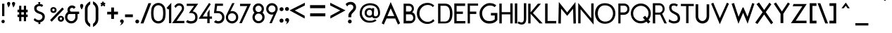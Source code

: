 SplineFontDB: 3.0
FontName: FabrikFootNote
FullName: FabrikFootNote
FamilyName: FabrikFootNote
Weight: Normal
Copyright: OFL Open Font License
Version: Version 1.5 (20.02.2010)
DefaultBaseFilename: fabrik_ft
ItalicAngle: 0
UnderlinePosition: -125
UnderlineWidth: 50
Ascent: 800
Descent: 200
LayerCount: 2
Layer: 0 1 "Back" 
Layer: 1 1 "Fore" 
XUID: [1021 639 1133821918 7620076]
UniqueID: 4221887
FSType: 0
OS2Version: 0
OS2_WeightWidthSlopeOnly: 0
OS2_UseTypoMetrics: 0
CreationTime: 1256911458
ModificationTime: 1266667985
PfmFamily: 17
TTFWeight: 400
TTFWidth: 5
LineGap: 90
VLineGap: 90
OS2TypoAscent: 0
OS2TypoAOffset: 1
OS2TypoDescent: 0
OS2TypoDOffset: 1
OS2TypoLinegap: 90
OS2WinAscent: 0
OS2WinAOffset: 1
OS2WinDescent: 0
OS2WinDOffset: 1
HheadAscent: 0
HheadAOffset: 1
HheadDescent: 0
HheadDOffset: 1
OS2Vendor: 'PfEd'
Lookup: 4 0 1 "'liga' Standard Ligatures in Latin lookup 0"  {"'liga' Standard Ligatures in Latin lookup 0 subtable"  } ['liga' ('latn' <'dflt' > ) ]
Lookup: 4 0 0 "'dlig' optionale Ligaturen in Latin lookup 1"  {"'dlig' optionale Ligaturen in Latin lookup 1 subtable"  } ['dlig' ('latn' <'dflt' > ) ]
Lookup: 258 0 0 "'kern' Horizontales Kerning in Latin lookup 0"  {"'kern' Horizontales Kerning in Latin lookup 0 subtable"  } ['kern' ('latn' <'dflt' > ) ]
DEI: 0
LangName: 1033 
Encoding: AdobeStandard
UnicodeInterp: none
NameList: Adobe Glyph List
DisplaySize: -24
AntiAlias: 1
FitToEm: 1
WinInfo: 0 29 15
BeginPrivate: 7
BlueValues 32 [-13 1 419 433 686 718 748 748 ]
OtherBlues 12 [-205 -187 ]
StdHW 4 [86]
StemSnapH 32 [20 67 77 81 86 91 444 455 467 ]
StdVW 4 [91]
StemSnapV 11 [84 91 96 ]
BlueScale 9 0.0309375
EndPrivate
TeXData: 1 0 0 368050 184025 122683 429916 1048576 122683 783286 444596 497025 792723 393216 433062 380633 303038 157286 324010 404750 52429 2506097 1059062 262144
BeginChars: 327 182

StartChar: .notdef
Encoding: 0 -1 0
AltUni2: 00fffd.ffffffff.0
Width: 500
HStem: 0 50<100 400> 483 50<100 400>
VStem: 50 50<50 483> 400 50<50 483>
LayerCount: 2
Fore
SplineSet
50 0 m 1,0,-1
 50 533 l 1,1,-1
 450 533 l 1,2,-1
 450 0 l 1,3,-1
 50 0 l 1,0,-1
100 50 m 1,4,-1
 400 50 l 1,5,-1
 400 483 l 1,6,-1
 100 483 l 1,7,-1
 100 50 l 1,4,-1
EndSplineSet
EndChar

StartChar: .null
Encoding: 256 0 1
Width: 0
Flags: W
LayerCount: 2
EndChar

StartChar: nonmarkingreturn
Encoding: 257 12 2
Width: 333
Flags: W
LayerCount: 2
EndChar

StartChar: space
Encoding: 32 32 3
Width: 247
Flags: W
LayerCount: 2
EndChar

StartChar: exclam
Encoding: 33 33 4
Width: 218
Flags: W
HStem: 0 21G<99 121> 673 20G<74 155>
VStem: 52 116<24.3065 95.1> 74 81<252 693>
LayerCount: 2
Fore
SplineSet
74 693 m 1,0,-1
 155 693 l 1,1,-1
 155 252 l 1,2,-1
 75 252 l 1,3,-1
 74 693 l 1,0,-1
52 60 m 0,4,5
 52 87 52 87 70 102.75 c 128,-1,6
 88 118.5 88 118.5 110 118.5 c 128,-1,7
 131.994 118.5 131.994 118.5 150 103.75 c 128,-1,8
 168 89.005 168 89.005 168 62 c 0,9,10
 168 33.005 168 33.005 150 16.5 c 128,-1,11
 132 0 132 0 110 0 c 128,-1,12
 88 0 88 0 70 16 c 128,-1,13
 52 32 52 32 52 60 c 0,4,5
EndSplineSet
EndChar

StartChar: quotedbl
Encoding: 34 34 5
Width: 340
Flags: W
HStem: 558 197.5<248 256.5>
LayerCount: 2
Fore
SplineSet
248 558 m 1,0,1
 245 571.005 245 571.005 222.5 627 c 128,-1,2
 200 682.995 200 682.995 200 699 c 0,3,4
 200 724.995 200 724.995 217.5 740.25 c 128,-1,5
 235.005 755.505 235.005 755.505 256.5 755.5 c 128,-1,6
 278.006 755.5 278.006 755.5 296 740.25 c 128,-1,7
 314 724.995 314 724.995 314 696 c 1,8,9
 310 672 310 672 301 649 c 128,-1,10
 292.011 626.034 292.011 626.034 285.5 614.5 c 128,-1,11
 279.047 603.069 279.047 603.069 265 583 c 128,-1,12
 251 563 251 563 248 558 c 1,0,1
74 558 m 1,13,14
 71 571.005 71 571.005 48.5 627 c 128,-1,15
 26 682.995 26 682.995 26 699 c 0,16,17
 26 724.995 26 724.995 43.5 740.25 c 128,-1,18
 61.005 755.505 61.005 755.505 82.5 755.5 c 128,-1,19
 104.006 755.5 104.006 755.5 122 740.25 c 128,-1,20
 140 724.995 140 724.995 140 696 c 1,21,22
 136 672 136 672 127 649 c 128,-1,23
 118.011 626.034 118.011 626.034 111.5 614.5 c 128,-1,24
 105.047 603.069 105.047 603.069 91 583 c 128,-1,25
 77 563 77 563 74 558 c 1,13,14
EndSplineSet
EndChar

StartChar: numbersign
Encoding: 35 35 6
Width: 455
Flags: W
HStem: 219 87<47 105 182 272 350 408> 389 91<47 105 182 272 350 408>
VStem: 105 77<70 219 306 389 480 620> 272 78<70 219 306 389 480 620>
LayerCount: 2
Fore
SplineSet
105 620 m 1,0,-1
 182 620 l 1,1,-1
 182 480 l 1,2,-1
 272 480 l 1,3,-1
 272 620 l 1,4,-1
 350 620 l 1,5,-1
 350 480 l 1,6,-1
 408 480 l 1,7,-1
 408 389 l 1,8,-1
 350 389 l 1,9,-1
 350 306 l 1,10,-1
 408 306 l 1,11,-1
 408 219 l 1,12,-1
 350 219 l 1,13,-1
 350 70 l 1,14,-1
 272 70 l 1,15,-1
 272 219 l 1,16,-1
 182 219 l 1,17,-1
 182 70 l 1,18,-1
 105 70 l 1,19,-1
 105 219 l 1,20,-1
 47 219 l 1,21,-1
 47 306 l 1,22,-1
 105 306 l 1,23,-1
 105 390 l 1,24,-1
 47 390 l 1,25,-1
 47 480 l 1,26,-1
 105 480 l 1,27,-1
 105 620 l 1,0,-1
182 389 m 1,28,-1
 182 306 l 1,29,-1
 272 306 l 1,30,-1
 272 389 l 1,31,-1
 182 389 l 1,28,-1
EndSplineSet
EndChar

StartChar: dollar
Encoding: 36 36 7
Width: 733
Flags: W
VStem: 169.48 398.28<111 237>
LayerCount: 2
Fore
SplineSet
330.98 750 m 1,0,-1
 405.76 750 l 1,1,-1
 393.79 682 l 1,2,3
 460.585 682 460.585 682 507.45 640 c 1,4,-1
 466.57 578 l 1,5,6
 429.377 602.19 429.377 602.19 390.95 608.52 c 128,-1,7
 352.52 614.85 352.52 614.85 319.28 596.67 c 128,-1,8
 286.055 578.49 286.055 578.49 272.66 534.5 c 1,9,10
 271.459 506.949 271.459 506.949 282.83 485.36 c 128,-1,11
 294.203 463.74 294.203 463.74 316.44 449.47 c 128,-1,12
 338.609 435.239 338.609 435.239 357.88 426.53 c 128,-1,13
 376.982 417.904 376.982 417.904 404.58 408.72 c 128,-1,14
 431.997 399.611 431.997 399.611 440.9 395.75 c 0,15,16
 502.751 368.891 502.751 368.891 533.56 332.25 c 128,-1,17
 564.4 295.605 564.4 295.605 567.76 237 c 0,18,19
 567.46 156.27 567.46 156.27 524.38 102.99 c 128,-1,20
 481.3 49.71 481.3 49.71 402.76 31 c 1,21,-1
 410.74 -30 l 1,22,-1
 335.97 -30 l 1,23,-1
 342.95 27 l 1,24,25
 260.59 31.5297 260.59 31.5297 169.48 111 c 1,26,-1
 209.35 180 l 1,27,28
 238.215 150.1 238.215 150.1 272.27 132.03 c 128,-1,29
 306.354 113.953 306.354 113.953 341.06 109.77 c 128,-1,30
 375.766 105.586 375.766 105.586 409.36 121.37 c 128,-1,31
 442.96 137.157 442.96 137.157 467.57 173 c 1,32,33
 492.14 223.505 492.14 223.505 475.12 261.26 c 128,-1,34
 458.106 299.025 458.106 299.025 407.75 321 c 0,35,36
 367.161 333.603 367.161 333.603 341.43 343.25 c 128,-1,37
 315.856 352.838 315.856 352.838 283.06 371.12 c 128,-1,38
 250.256 389.406 250.256 389.406 231.87 410.13 c 128,-1,39
 213.463 430.861 213.463 430.861 200.57 463.58 c 128,-1,40
 187.7 496.295 187.7 496.295 188.42 537 c 0,41,42
 189.5 597.93 189.5 597.93 233.17 635.45 c 128,-1,43
 276.85 672.965 276.85 672.965 343.94 682 c 1,44,-1
 330.98 750 l 1,0,-1
EndSplineSet
EndChar

StartChar: percent
Encoding: 37 37 8
Width: 560
Flags: W
HStem: 515 57<128.357 168.989>
VStem: 40 67<437.9 497.699> 190 69<437.603 500.005> 304 67<125.9 194.8> 454 70<126.907 195.793>
LayerCount: 2
Fore
SplineSet
107 473 m 0,0,1
 107 446 107 446 128 434.5 c 128,-1,2
 148.997 422.996 148.997 422.996 169.5 434.5 c 128,-1,3
 190 446.002 190 446.002 190 474 c 0,4,5
 190 494.004 190 494.004 177 504.5 c 128,-1,6
 163.995 515 163.995 515 148.5 515 c 128,-1,7
 133.005 515 133.005 515 120 503.5 c 128,-1,8
 107 491.999 107 491.999 107 473 c 0,0,1
40 472 m 0,9,10
 40 506 40 506 56 530 c 128,-1,11
 72.005 554 72.005 554 96.5 563 c 128,-1,12
 120.995 572 120.995 572 149.5 572 c 128,-1,13
 177.995 572 177.995 572 202.5 559.5 c 128,-1,14
 226.995 547.005 226.995 547.005 243 523 c 128,-1,15
 259.005 499 259.005 499 259 469 c 0,16,17
 259 437.005 259 437.005 243 412 c 128,-1,18
 226.995 386.995 226.995 386.995 202.5 375.25 c 128,-1,19
 177.995 363.5 177.995 363.5 149.5 363.5 c 128,-1,20
 120.984 363.5 120.984 363.5 96.5 374.25 c 128,-1,21
 72.005 385.005 72.005 385.005 56 410.5 c 128,-1,22
 39.995 436 39.995 436 40 472 c 0,9,10
371 161 m 0,23,24
 371 134 371 134 392 123 c 128,-1,25
 413.007 112.002 413.007 112.002 433.5 123.5 c 128,-1,26
 454.005 135.005 454.005 135.005 454 162 c 0,27,28
 454 187.995 454 187.995 433.5 198.5 c 128,-1,29
 413.002 208.996 413.002 208.996 392 198 c 128,-1,30
 371 187 371 187 371 161 c 0,23,24
304 160 m 0,31,32
 304 194.995 304 194.995 320.5 219 c 128,-1,33
 337 243 337 243 361 251.75 c 128,-1,34
 385.014 260.5 385.014 260.5 413.5 260.5 c 128,-1,35
 442.005 260.5 442.005 260.5 466.5 247.75 c 128,-1,36
 491.008 234.993 491.008 234.993 507.5 211.5 c 128,-1,37
 524 187.995 524 187.995 524 157 c 0,38,39
 524 124.995 524 124.995 507.5 100.5 c 128,-1,40
 491.003 76.0088 491.003 76.0088 466.5 63.75 c 128,-1,41
 442.015 51.5 442.015 51.5 413.5 51.5 c 128,-1,42
 385 51.5 385 51.5 361 62.25 c 128,-1,43
 337 73.005 337 73.005 320.5 98.5 c 128,-1,44
 304 124 304 124 304 160 c 0,31,32
462 559 m 1,45,-1
 519 500 l 1,46,-1
 86 52 l 1,47,-1
 29 111 l 1,48,-1
 462 559 l 1,45,-1
EndSplineSet
EndChar

StartChar: ampersand
Encoding: 38 38 9
Width: 520
Flags: W
HStem: -8.28999 82.34<151.303 293.72> 325.99 84.52<190.957 372.97 455.78 510.44> 545.43 86.07<214.812 301.232>
VStem: 8.99004 83.2401<154.666 260.967> 95.12 87.59<443.926 513.555> 372.97 82.81<167.068 357.519>
LayerCount: 2
Fore
SplineSet
502.94 410.51 m 2,0,-1
 510.44 410.51 l 1,1,-1
 510.44 325.99 l 1,2,-1
 455.78 325.99 l 1,3,4
 455.94 238.51 455.94 238.51 455.94 209.11 c 0,5,6
 455.94 153.073 455.94 153.073 424.39 99.92 c 0,7,8
 393.34 47.63 393.34 47.63 340.73 19.54 c 0,9,10
 288.611 -8.28999 288.611 -8.28999 229.03 -8.28999 c 0,11,12
 169.24 -8.28999 169.24 -8.28999 119.85 21.31 c 128,-1,13
 70.62 50.8 70.62 50.8 39.81 101.93 c 128,-1,14
 8.99004 153.057 8.99004 153.057 8.99004 211.1 c 128,-1,15
 8.99004 269.135 8.99004 269.135 36.6 321.08 c 128,-1,16
 64.215 373.04 64.215 373.04 110.34 402.91 c 1,17,18
 95.12 435.631 95.12 435.631 95.12 460.84 c 0,19,20
 95.12 545.365 95.12 545.365 154.51 594.43 c 0,21,22
 199.375 631.495 199.375 631.495 254.14 631.5 c 0,23,24
 290.365 631.5 290.365 631.5 325.75 615.84 c 128,-1,25
 361.122 600.207 361.122 600.207 384.61 568.54 c 1,26,-1
 323.24 507.05 l 1,27,28
 298.433 545.43 298.433 545.43 262.08 545.43 c 128,-1,29
 225.72 545.43 225.72 545.43 204.21 525.48 c 128,-1,30
 182.71 505.525 182.71 505.525 182.71 478.76 c 128,-1,31
 182.71 451.965 182.71 451.965 193.05 431.42 c 128,-1,32
 203.385 410.855 203.385 410.855 244.81 410.85 c 2,33,-1
 378.65 410.85 l 2,34,35
 463.973 410.51 463.973 410.51 502.94 410.51 c 2,0,-1
226.69 325.99 m 2,36,37
 199.747 326.005 199.747 326.005 181.32 325.37 c 0,38,39
 163.177 324.73 163.177 324.73 150.28 324.73 c 0,40,41
 129.883 324.73 129.883 324.73 111.06 286.71 c 128,-1,42
 92.2352 248.7 92.2352 248.7 92.2301 207.81 c 128,-1,43
 92.2301 166.93 92.2301 166.93 117.82 133.45 c 0,44,45
 163.225 74.05 163.225 74.05 233.27 74.05 c 0,46,47
 279.77 74.05 279.77 74.05 313.66 100.07 c 128,-1,48
 347.63 126.163 347.63 126.163 360.3 157.41 c 128,-1,49
 372.98 188.645 372.98 188.645 372.98 203.41 c 0,50,51
 372.97 213.24 372.97 213.24 372.97 325.99 c 1,52,-1
 226.69 325.99 l 2,36,37
EndSplineSet
EndChar

StartChar: quotesingle
Encoding: 169 39 10
Width: 154
Flags: W
HStem: 485 199<74 76>
VStem: 20 112<581.8 659.794>
LayerCount: 2
Fore
SplineSet
74 485 m 5,0,1
 20 566 20 566 20 626 c 4,2,3
 20 651.995 20 651.995 37.5 668 c 132,-1,4
 55 684 55 684 76 684 c 132,-1,5
 97.001 684 97.001 684 114.5 669.5 c 132,-1,6
 132.005 654.995 132.005 654.995 132 626 c 4,7,8
 132 592 132 592 113 552 c 132,-1,9
 93.9951 511.995 93.9951 511.995 74 485 c 5,0,1
EndSplineSet
EndChar

StartChar: parenleft
Encoding: 40 40 11
Width: 268
Flags: W
VStem: 40 94<7.015 599.785>
LayerCount: 2
Fore
SplineSet
40 148 m 2,0,-1
 40 326.5 l 1,1,-1
 40 502 l 2,2,3
 40 599.785 40 599.785 98 670.5 c 0,4,5
 158.374 744.104 158.374 744.104 229 775 c 1,6,-1
 229 672 l 1,7,8
 134.005 609.09 134.005 609.09 134 505 c 2,9,-1
 134 328 l 1,10,-1
 134 148 l 2,11,12
 134 34.6 134 34.6 228 -24 c 1,13,-1
 228 -136 l 1,14,15
 159 -102 159 -102 95 -26 c 0,16,17
 39.995 39.55 39.995 39.55 40 148 c 2,0,-1
EndSplineSet
EndChar

StartChar: parenright
Encoding: 41 41 12
Width: 295
Flags: W
VStem: 147 95<18.7065 604>
LayerCount: 2
Fore
SplineSet
242 150 m 2,0,1
 242 49.005 242 49.005 186.5 -23.5 c 128,-1,2
 131 -95.995 131 -95.995 53 -134 c 1,3,-1
 53 -22 l 1,4,5
 147.005 37.58 147.005 37.58 147 150 c 2,6,-1
 147 330 l 1,7,-1
 147 507 l 2,8,9
 147 611.775 147 611.775 53 675 c 1,10,-1
 53 778 l 1,11,12
 132.995 742 132.995 742 187.5 673 c 128,-1,13
 241.995 604 241.995 604 242 505 c 2,14,-1
 242 329 l 1,15,-1
 242 150 l 2,0,1
EndSplineSet
EndChar

StartChar: asterisk
Encoding: 42 42 13
Width: 212
Flags: W
HStem: 669.5 55<30.5393 60.3343 154.521 180.126>
VStem: 77.5 57<730.353 761.968>
LayerCount: 2
Fore
SplineSet
142.306 724.483 m 1,0,-1
 174 724.5 l 1,1,-1
 180.324 724.5 l 1,2,-1
 182.142 718.442 l 1,3,-1
 188.142 698.442 l 1,4,-1
 188.915 695.865 l 1,5,-1
 188.064 693.312 l 1,6,-1
 182.064 675.312 l 1,7,-1
 180.126 669.5 l 1,8,-1
 174 669.5 l 1,9,-1
 154.521 669.5 l 1,10,-1
 184.01 640.01 l 1,11,-1
 188.661 635.36 l 1,12,-1
 185.326 629.69 l 1,13,-1
 175.326 612.69 l 1,14,-1
 174.463 611.222 l 1,15,-1
 173.1 610.2 l 1,16,-1
 157.1 598.2 l 1,17,-1
 151.276 593.832 l 1,18,-1
 146.064 598.916 l 1,19,-1
 106.518 637.497 l 1,20,-1
 68.0104 598.99 l 1,21,-1
 63.0831 594.062 l 1,22,-1
 57.285 597.928 l 1,23,-1
 39.285 609.928 l 1,24,-1
 37.4946 611.121 l 1,25,-1
 36.4878 613.023 l 1,26,-1
 27.4878 630.023 l 1,27,-1
 24.4563 635.749 l 1,28,-1
 29.1744 640.19 l 1,29,-1
 60.3343 669.5 l 1,30,-1
 37 669.5 l 1,31,-1
 30.5393 669.5 l 1,32,-1
 28.8101 675.725 l 1,33,-1
 23.8101 693.725 l 1,34,-1
 23.1948 695.94 l 1,35,-1
 23.7799 698.163 l 1,36,-1
 28.7799 717.163 l 1,37,-1
 30.4474 723.5 l 1,38,-1
 37 723.5 l 1,39,-1
 70.6231 723.5 l 1,40,41
 72.0705 724.64 72.0705 724.64 74.0158 726.996 c 128,-1,42
 75.9339 729.319 75.9339 729.319 76.7732 730.921 c 0,43,44
 77.5 732.308 77.5 732.308 77.5 733 c 2,45,-1
 77.5 755 l 1,46,-1
 77.5 761.968 l 1,47,-1
 84.333 763.335 l 1,48,-1
 104.333 767.335 l 1,49,-1
 106 767.668 l 1,50,-1
 107.667 767.335 l 1,51,-1
 127.667 763.335 l 1,52,-1
 134.5 761.968 l 1,53,-1
 134.5 755 l 1,54,-1
 134.5 733 l 2,55,56
 134.706 731.16 134.706 731.16 136.166 729.404 c 0,57,58
 137.012 728.387 137.012 728.387 137.746 727.763 c 0,59,60
 141.67 724.431 141.67 724.431 142.306 724.483 c 1,0,-1
EndSplineSet
EndChar

StartChar: plus
Encoding: 43 43 14
Width: 495
Flags: W
HStem: 312.5 97<55.5 200.5 298.5 439.5>
VStem: 200.5 98<151.5 311.5 409.5 557.5>
LayerCount: 2
Fore
SplineSet
298.5 312.5 m 1,0,-1
 298.5 160 l 1,1,-1
 298.5 151.5 l 1,2,-1
 290 151.5 l 1,3,-1
 209 151.5 l 1,4,-1
 200.5 151.5 l 1,5,-1
 200.5 160 l 1,6,-1
 200.5 311.5 l 1,7,-1
 64 311.5 l 1,8,-1
 55.5 311.5 l 1,9,-1
 55.5 320 l 1,10,-1
 55.5 398 l 1,11,-1
 55.5 406.5 l 1,12,-1
 64 406.5 l 1,13,-1
 200.5 406.5 l 1,14,-1
 200.5 549 l 1,15,-1
 200.5 557.5 l 1,16,-1
 209 557.5 l 1,17,-1
 289 557.5 l 1,18,-1
 297.5 557.5 l 1,19,-1
 297.5 549 l 1,20,-1
 297.5 409.5 l 1,21,-1
 431 409.5 l 1,22,-1
 439.5 409.5 l 1,23,-1
 439.5 401 l 1,24,-1
 439.5 321 l 1,25,-1
 439.5 312.5 l 1,26,-1
 431 312.5 l 1,27,-1
 298.5 312.5 l 1,0,-1
EndSplineSet
EndChar

StartChar: comma
Encoding: 44 44 15
Width: 154
Flags: W
LayerCount: 2
Fore
SplineSet
31.9151 116.658 m 0,0,1
 51.8129 134 51.8129 134 76.4883 134 c 2,2,-1
 76.5023 134 l 2,3,4
 101.123 134 101.123 134 121.496 116.734 c 0,5,6
 142.5 98.9332 142.5 98.9332 142.5 66 c 0,7,8
 142.5 43.9479 142.5 43.9479 132.559 24.6134 c 0,9,10
 123.273 6.55058 123.273 6.55058 114.875 -4.99878 c 0,11,12
 106.23 -16.8876 106.23 -16.8876 86.8541 -32.6017 c 128,-1,13
 67.6372 -48.1869 67.6372 -48.1869 62.7994 -50.6036 c 0,14,15
 59.1759 -52.4137 59.1759 -52.4137 43.505 -62.208 c 2,16,-1
 -1.45268 -90.3066 l 1,17,-1
 32.4674 -49.5616 l 2,18,19
 37.001 -44.1159 37.001 -44.1159 42.6199 -34.2828 c 0,20,21
 48.3687 -24.2225 48.3687 -24.2225 53.7215 -12.073 c 0,22,23
 58.9736 -0.151982 58.9736 -0.151982 61.8271 9.83516 c 0,24,25
 63.3948 15.3222 63.3948 15.3222 63.687 19.1375 c 1,26,27
 59.1894 18.1117 59.1894 18.1117 54.8241 18.1117 c 0,28,29
 39.8174 18.1117 39.8174 18.1117 27.6029 29.8784 c 0,30,31
 11.5 45.3909 11.5 45.3909 11.5 69 c 0,32,33
 11.5 98.8646 11.5 98.8646 31.9151 116.658 c 0,0,1
EndSplineSet
EndChar

StartChar: hyphen
Encoding: 45 45 16
Width: 388
Flags: W
HStem: 213.5 98<40.5 446.5>
LayerCount: 2
Fore
SplineSet
318.5 213.5 m 1,0,-1
 40.5 213.5 l 1,1,-1
 40.5 311.5 l 1,2,-1
 318.5 311.5 l 1,3,-1
 318.5 213.5 l 1,0,-1
EndSplineSet
EndChar

StartChar: period
Encoding: 46 46 17
Width: 190
Flags: W
LayerCount: 2
Fore
SplineSet
27.4027 109.147 m 0,0,1
 47.8063 127 47.8063 127 73 127 c 128,-1,2
 98.0309 127 98.0309 127 118.386 110.325 c 0,3,4
 139.5 93.0299 139.5 93.0299 139.5 62 c 0,5,6
 139.5 29.2638 139.5 29.2638 118.744 10.2346 c 0,7,8
 98.3095 -8.5 98.3095 -8.5 73 -8.5 c 128,-1,9
 47.7683 -8.5 47.7683 -8.5 27.3529 9.64702 c 0,10,11
 6.5 28.1829 6.5 28.1829 6.5 60 c 0,12,13
 6.5 90.857 6.5 90.857 27.4027 109.147 c 0,0,1
EndSplineSet
Kerns2: 17 30 "'kern' Horizontales Kerning in Latin lookup 0 subtable" 
EndChar

StartChar: slash
Encoding: 47 47 18
Width: 360
Flags: W
VStem: -10.4293 378.776<-8.5 712.5>
LayerCount: 2
Fore
SplineSet
2 -8.5 m 1,0,-1
 -10.4293 -8.5 l 1,1,-1
 -5.92119 3.08297 l 1,2,-1
 268.079 707.083 l 1,3,-1
 270.187 712.5 l 1,4,-1
 276 712.5 l 1,5,-1
 356 712.5 l 1,6,-1
 368.347 712.5 l 1,7,-1
 363.94 700.966 l 1,8,-1
 94.9401 -3.03393 l 1,9,-1
 92.8515 -8.5 l 1,10,-1
 87 -8.5 l 1,11,-1
 2 -8.5 l 1,0,-1
EndSplineSet
Kerns2: 18 -153 "'kern' Horizontales Kerning in Latin lookup 0 subtable" 
EndChar

StartChar: zero
Encoding: 48 48 19
Width: 563
Flags: W
HStem: -10.4121 81.9824<196.494 345.958> 637.586 81.9824<196.494 345.958>
VStem: 29.0312 485.156<169.772 210.457 190.052 190.052>
LayerCount: 2
Fore
SplineSet
428.442 509.053 m 1,0,1
 417.24 564.476 417.24 564.476 373.021 601.03 c 128,-1,2
 328.801 637.586 328.801 637.586 271.609 637.586 c 0,3,4
 213.828 637.586 213.828 637.586 169.903 601.03 c 128,-1,5
 125.979 564.476 125.979 564.476 114.775 509.053 c 1,6,7
 84.7061 354.578 84.7061 354.578 114.775 201.282 c 1,8,9
 125.979 144.091 125.979 144.091 169.903 107.83 c 128,-1,10
 213.828 71.5703 213.828 71.5703 271.609 71.5703 c 0,11,12
 328.801 71.5703 328.801 71.5703 373.021 107.83 c 128,-1,13
 417.24 144.091 417.24 144.091 428.442 201.282 c 1,14,15
 456.743 354.578 456.743 354.578 428.442 509.053 c 1,0,1
514.188 190.052 m 1,16,17
 497.342 102.454 497.342 102.454 428.836 46.0205 c 128,-1,18
 360.33 -10.4121 360.33 -10.4121 271.609 -10.4121 c 0,19,20
 182.327 -10.4121 182.327 -10.4121 113.541 46.0205 c 128,-1,21
 44.7539 102.454 44.7539 102.454 29.0312 190.052 c 1,22,23
 -2.41406 354.578 -2.41406 354.578 29.0312 519.104 c 1,24,25
 44.7539 606.702 44.7539 606.702 113.541 663.135 c 128,-1,26
 182.327 719.568 182.327 719.568 271.609 719.568 c 0,27,28
 360.33 719.568 360.33 719.568 428.836 663.135 c 128,-1,29
 497.342 606.702 497.342 606.702 514.188 519.104 c 1,30,31
 545.633 354.578 545.633 354.578 514.188 190.052 c 1,16,17
EndSplineSet
EndChar

StartChar: one
Encoding: 49 49 20
Width: 200
Flags: W
HStem: 0 21G<76.5 156.5>
VStem: 76.5 80<0 510.18>
LayerCount: 2
Fore
SplineSet
76.5 510.18 m 1,0,-1
 52.0996 483.9 l 1,1,-1
 -12.2197 540.97 l 1,2,-1
 156.5 724.67 l 1,3,-1
 156.5 0 l 1,4,-1
 76.5 0 l 1,5,-1
 76.5 510.18 l 1,0,-1
EndSplineSet
EndChar

StartChar: two
Encoding: 50 50 21
Width: 464
Flags: W
HStem: 0 81<142.648 419.81> 626.5 81.5<168.796 269.185>
VStem: 334.5 74.3213<497.057 564.223>
LayerCount: 2
Fore
SplineSet
228 626.5 m 0,0,1
 165.289 626.5 165.289 626.5 112.328 542.717 c 1,2,-1
 62.5107 601.492 l 1,3,4
 110.133 660.406 110.133 660.406 146.631 684.203 c 128,-1,5
 183.13 708 183.13 708 230.909 708 c 0,6,7
 264.809 708 264.809 708 295.324 697.985 c 128,-1,8
 325.84 687.971 325.84 687.971 351.914 667.516 c 128,-1,9
 377.987 647.062 377.987 647.062 393.404 611.057 c 128,-1,10
 408.821 575.052 408.821 575.052 408.821 527.801 c 0,11,12
 408.821 485.32 408.821 485.32 392.135 450.232 c 128,-1,13
 375.448 415.145 375.448 415.145 307.7 317.904 c 2,14,-1
 142.648 81 l 1,15,-1
 419.81 81 l 1,16,-1
 419.81 0 l 1,17,-1
 -14.5547 0 l 1,18,-1
 266.092 397.108 l 2,19,20
 314.897 466.256 314.897 466.256 324.699 486.093 c 128,-1,21
 334.5 505.931 334.5 505.931 334.5 535.51 c 0,22,23
 334.5 549.554 334.5 549.554 329.68 563.832 c 128,-1,24
 324.859 578.11 324.859 578.11 313.93 592.986 c 128,-1,25
 302.999 607.861 302.999 607.861 280.733 617.181 c 128,-1,26
 258.467 626.5 258.467 626.5 228 626.5 c 0,0,1
EndSplineSet
EndChar

StartChar: three
Encoding: 51 51 22
Width: 482
Flags: W
HStem: -13 84<105.139 377.9> 615 77<31 293>
VStem: 332 83<30.2 407.2>
LayerCount: 2
Fore
SplineSet
332 207 m 0,0,1
 332 361 332 361 170 361 c 0,2,-1
 107 361 l 1,3,-1
 293 615 l 1,4,-1
 31 615 l 1,5,-1
 31 692 l 1,6,-1
 438 692 l 1,7,-1
 242 420 l 1,8,9
 415 391 415 391 415 209 c 0,10,11
 415 -13 415 -13 173 -13 c 0,12,13
 85.2402 -13 85.2402 -13 5 43 c 1,14,-1
 53 111 l 1,15,16
 122.184 71 122.184 71 179 71 c 0,17,18
 332 71 332 71 332 207 c 0,0,1
EndSplineSet
EndChar

StartChar: four
Encoding: 52 52 23
Width: 497
Flags: W
HStem: 0 21G<286.5 369.19> 157.5 79.4004<124.06 286.5 369.19 453.18>
VStem: 288.51 79.71<0 157.49 237.91 361.52>
LayerCount: 2
Fore
SplineSet
348.99 719.52 m 1,0,-1
 410.43 676.17 l 1,1,-1
 124.06 236.9 l 1,2,-1
 288.51 236.9 l 1,3,-1
 288.51 361.52 l 1,4,-1
 368.22 489.52 l 1,5,-1
 368.22 237.91 l 1,6,-1
 453.18 237.91 l 1,7,-1
 453.18 157.49 l 1,8,-1
 369.19 157.49 l 1,9,-1
 369.19 0 l 1,10,-1
 286.5 0 l 1,11,-1
 286.5 157.5 l 1,12,-1
 -22 157.5 l 1,13,-1
 348.99 719.52 l 1,0,-1
EndSplineSet
EndChar

StartChar: five
Encoding: 53 53 24
Width: 438
Flags: W
HStem: -11.0996 82.3672<118.013 256.83> 358.303 72.3672<108.93 245.383> 616.66 79.3398<134.13 341.92>
VStem: 311.969 81.8311<136.827 293.214>
LayerCount: 2
Fore
SplineSet
311.969 210.529 m 0,0,1
 311.969 274.133 311.969 274.133 269.733 316.218 c 128,-1,2
 227.498 358.303 227.498 358.303 167.882 358.303 c 2,3,-1
 21.9717 358.303 l 1,4,-1
 62.7695 696 l 1,5,-1
 63.8604 696 l 1,6,-1
 62.7695 696 l 1,7,-1
 341.92 696 l 1,8,-1
 341.92 616.66 l 1,9,-1
 134.13 616.66 l 1,10,-1
 108.93 430.67 l 1,11,-1
 164.6 430.67 l 2,12,13
 269.792 430.67 269.792 430.67 327.83 372.21 c 0,14,15
 393.8 305.745 393.8 305.745 393.8 210.78 c 0,16,17
 393.8 114.998 393.8 114.998 335.562 51.9492 c 128,-1,18
 277.325 -11.0996 277.325 -11.0996 173.69 -11.0996 c 0,19,20
 86.0898 -11.0996 86.0898 -11.0996 22.6602 43.3604 c 1,21,-1
 84.7852 106.305 l 1,22,23
 130.653 71.2676 130.653 71.2676 172.787 71.2676 c 0,24,25
 237.436 71.2676 237.436 71.2676 274.703 112.551 c 128,-1,26
 311.969 153.835 311.969 153.835 311.969 210.529 c 0,0,1
EndSplineSet
EndChar

StartChar: six
Encoding: 54 54 25
Width: 477
VWidth: 990
Flags: W
HStem: -9.34863 80.2949<137.353 289.002> 351.209 80.8516<167.698 294.236>
VStem: -5.79688 77.8975<130.994 268.474> 218.739 84.1201<628.957 713.077> 354.783 79.502<131.035 287.264>
LayerCount: 2
Fore
SplineSet
214.265 -9.34863 m 128,-1,1
 124.026 -9.34863 124.026 -9.34863 59.1143 53.9658 c 128,-1,2
 -5.79688 117.279 -5.79688 117.279 -5.79688 211.334 c 0,3,4
 -5.79688 255.288 -5.79688 255.288 23 314 c 2,5,-1
 218.739 713.077 l 1,6,-1
 302.859 713.077 l 1,7,-1
 155.524 421.357 l 1,8,9
 178.444 432.061 178.444 432.061 214.265 432.061 c 0,10,11
 304.513 432.061 304.513 432.061 369.399 368.752 c 128,-1,12
 434.285 305.444 434.285 305.444 434.285 211.334 c 128,-1,13
 434.285 117.244 434.285 117.244 369.385 53.9482 c 128,-1,0
 304.482 -9.34863 304.482 -9.34863 214.265 -9.34863 c 128,-1,1
111.628 312.823 m 128,-1,15
 72.1006 274.44 72.1006 274.44 72.1006 212.072 c 128,-1,16
 72.1006 149.704 72.1006 149.704 113.476 110.326 c 128,-1,17
 154.851 70.9463 154.851 70.9463 213.177 70.9463 c 128,-1,18
 271.504 70.9463 271.504 70.9463 313.144 110.004 c 128,-1,19
 354.783 149.062 354.783 149.062 354.783 209.149 c 128,-1,20
 354.783 269.237 354.783 269.237 315.18 310.224 c 128,-1,21
 275.573 351.209 275.573 351.209 213.365 351.209 c 128,-1,14
 151.157 351.209 151.157 351.209 111.628 312.823 c 128,-1,15
EndSplineSet
EndChar

StartChar: seven
Encoding: 55 55 26
Width: 453
Flags: W
HStem: 0 21G<-2 86> 609 81<24 280>
VStem: -2 88<0 88>
LayerCount: 2
Fore
SplineSet
24 690 m 1,0,-1
 409 690 l 1,1,-1
 86 0 l 1,2,-1
 -2 0 l 1,3,-1
 280 609 l 1,4,-1
 24 609 l 1,5,-1
 24 690 l 1,0,-1
EndSplineSet
EndChar

StartChar: eight
Encoding: 56 56 27
Width: 488
Flags: W
HStem: -3.47656 78.5215<159.653 303.143> 342.405 53.3877<168.82 289.984> 623.317 81.0791<168.814 289.99>
VStem: 14.7715 83.3506<136.78 280.672> 31.2256 85.624<449.631 571.158> 341.98 80.373<449.623 571.149> 364.718 81.3906<136.809 280.657>
LayerCount: 2
Fore
SplineSet
226.784 704.396 m 128,-1,1
 307.752 704.396 307.752 704.396 365.053 646.92 c 128,-1,2
 422.354 589.457 422.354 589.457 422.354 510.965 c 128,-1,3
 422.354 432.481 422.354 432.481 371.55 376.41 c 1,4,5
 446.109 311.627 446.109 311.627 446.108 217.454 c 128,-1,6
 446.108 123.287 446.108 123.287 382.918 59.9102 c 128,-1,7
 319.723 -3.47656 319.723 -3.47656 230.44 -3.47656 c 128,-1,8
 141.152 -3.47656 141.152 -3.47656 77.9619 59.9102 c 128,-1,9
 14.7676 123.281 14.7676 123.281 14.7715 215.857 c 128,-1,10
 14.7715 308.422 14.7715 308.422 85.3018 372.833 c 1,11,12
 31.2217 429.648 31.2217 429.648 31.2256 509.553 c 128,-1,13
 31.2256 589.448 31.2256 589.448 88.5264 646.92 c 128,-1,0
 145.812 704.396 145.812 704.396 226.784 704.396 c 128,-1,1
229.399 623.317 m 128,-1,15
 182.795 623.317 182.795 623.317 149.83 590.221 c 128,-1,16
 116.85 557.132 116.85 557.132 116.85 510.379 c 128,-1,17
 116.85 463.649 116.85 463.649 149.819 429.718 c 128,-1,18
 182.8 395.793 182.8 395.793 229.399 395.793 c 128,-1,19
 276.003 395.793 276.003 395.793 309 429.718 c 128,-1,20
 341.979 463.644 341.979 463.644 341.98 510.379 c 128,-1,21
 341.98 557.125 341.98 557.125 308.989 590.221 c 128,-1,14
 276.008 623.312 276.008 623.312 229.399 623.317 c 128,-1,15
231.399 342.405 m 128,-1,23
 176.209 342.405 176.209 342.405 137.172 303.24 c 128,-1,24
 98.1279 264.07 98.1279 264.07 98.1221 208.73 c 128,-1,25
 98.1221 153.384 98.1221 153.384 137.172 114.209 c 128,-1,26
 176.21 75.0449 176.21 75.0449 231.399 75.0449 c 128,-1,27
 286.587 75.0449 286.587 75.0449 325.646 114.209 c 128,-1,28
 364.718 153.406 364.718 153.406 364.718 208.73 c 128,-1,29
 364.718 264.059 364.718 264.059 325.646 303.24 c 128,-1,22
 286.588 342.412 286.588 342.412 231.399 342.405 c 128,-1,23
EndSplineSet
EndChar

StartChar: nine
Encoding: 57 57 28
Width: 448
VWidth: 990
Flags: W
HStem: 0 21G<117.629 201.749> 304.365 81.666<135.98 249.34> 631.875 81.2021<140.709 273.733>
VStem: 2.50195 80.4258<442.351 579.392> 117.629 84.1201<0 84.1201> 330.896 79.0898<453.67 579.302>
LayerCount: 2
Fore
SplineSet
206.225 713.077 m 132,-1,1
 289.779 713.077 289.779 713.077 349.883 654.453 c 132,-1,2
 409.986 595.829 409.986 595.829 409.986 508.741 c 4,3,4
 409.986 466.379 409.986 466.379 401.402 447.153 c 6,5,-1
 201.749 0 l 5,6,-1
 117.629 0 l 5,7,-1
 260.614 314.275 l 5,8,9
 239.391 304.365 239.391 304.365 206.225 304.365 c 4,10,11
 122.662 304.365 122.662 304.365 62.582 362.984 c 132,-1,12
 2.50195 421.602 2.50195 421.602 2.50195 508.741 c 132,-1,13
 2.50195 595.862 2.50195 595.862 62.5957 654.47 c 132,-1,0
 122.69 713.077 122.69 713.077 206.225 713.077 c 132,-1,1
330.896 507.75 m 4,14,15
 330.896 562.79 330.896 562.79 294.602 597.332 c 132,-1,16
 258.308 631.875 258.308 631.875 206.891 631.875 c 4,17,18
 155.981 631.875 155.981 631.875 119.455 597.614 c 132,-1,19
 82.9277 563.352 82.9277 563.352 82.9277 509.884 c 4,20,21
 82.9277 457.936 82.9277 457.936 117.669 421.983 c 132,-1,22
 152.411 386.031 152.411 386.031 207.183 386.031 c 4,23,24
 261.549 386.031 261.549 386.031 296.222 419.702 c 132,-1,25
 330.896 453.372 330.896 453.372 330.896 507.75 c 4,14,15
EndSplineSet
EndChar

StartChar: colon
Encoding: 58 58 29
Width: 196
VWidth: 1220
Flags: W
VStem: 26.8398 142.74<47.9542 134.322 457.378 538.616>
LayerCount: 2
Fore
SplineSet
26.8398 498.98 m 0,0,1
 26.8398 529.469 26.8398 529.469 49.4102 548.085 c 128,-1,2
 71.9668 566.69 71.9668 566.69 98.21 566.69 c 128,-1,3
 124.446 566.69 124.446 566.69 147.01 549.305 c 128,-1,4
 169.574 531.92 169.574 531.92 169.58 500.2 c 0,5,6
 169.58 467.26 169.58 467.26 147.01 448.35 c 128,-1,7
 124.438 429.44 124.438 429.44 98.21 429.44 c 128,-1,8
 71.9736 429.44 71.9736 429.44 49.4102 447.74 c 128,-1,9
 26.8457 466.04 26.8457 466.04 26.8398 498.98 c 0,0,1
25.6201 91.5 m 0,10,11
 25.6201 124.44 25.6201 124.44 47.5801 143.655 c 128,-1,12
 69.54 162.87 69.54 162.87 96.3799 162.87 c 128,-1,13
 123.213 162.87 123.213 162.87 145.18 144.875 c 128,-1,14
 167.14 126.886 167.14 126.886 167.14 93.9404 c 0,15,16
 167.14 58.5664 167.14 58.5664 145.18 38.4297 c 128,-1,17
 123.22 18.2998 123.22 18.2998 96.3799 18.2998 c 128,-1,18
 69.54 18.2998 69.54 18.2998 47.5801 37.8203 c 128,-1,19
 25.6201 57.3398 25.6201 57.3398 25.6201 91.5 c 0,10,11
EndSplineSet
EndChar

StartChar: semicolon
Encoding: 59 59 30
Width: 187
VWidth: 1220
Flags: W
LayerCount: 2
Fore
SplineSet
20.7402 505.08 m 128,-1,1
 20.7402 536.794 20.7402 536.794 42.7002 555.1 c 128,-1,2
 64.6602 573.4 64.6602 573.4 91.5 573.4 c 128,-1,3
 118.34 573.4 118.34 573.4 140.3 556.32 c 128,-1,4
 162.26 539.24 162.26 539.24 162.26 507.52 c 0,5,6
 162.26 474.58 162.26 474.58 140.3 455.67 c 128,-1,7
 118.333 436.76 118.333 436.76 91.5 436.76 c 128,-1,8
 64.6602 436.76 64.6602 436.76 42.7002 455.06 c 128,-1,0
 20.7402 473.36 20.7402 473.36 20.7402 505.08 c 128,-1,1
26.8398 112.24 m 0,9,10
 26.8398 142.74 26.8398 142.74 48.7998 161.955 c 128,-1,11
 70.7598 181.17 70.7598 181.17 96.9902 181.17 c 128,-1,12
 123.214 181.17 123.214 181.17 144.57 161.955 c 128,-1,13
 165.926 142.74 165.926 142.74 165.92 107.36 c 0,14,15
 165.92 84.1729 165.92 84.1729 155.55 61 c 128,-1,16
 145.18 37.8291 145.18 37.8291 135.42 25.0098 c 128,-1,17
 125.655 12.1865 125.655 12.1865 102.48 -4.87988 c 2,18,-1
 75.0303 -25.0098 l 2,19,20
 70.833 -28.0176 70.833 -28.0176 50.0195 -39.04 c 1,21,22
 56.1201 -32.9404 56.1201 -32.9404 63.4404 -19.5195 c 128,-1,23
 70.7041 -6.20801 70.7041 -6.20801 77.4697 8.54004 c 128,-1,24
 84.1865 23.1797 84.1865 23.1797 88.4502 35.9902 c 128,-1,25
 92.7178 48.8105 92.7178 48.8105 90.8896 56.1201 c 128,-1,26
 89.0615 63.4326 89.0615 63.4326 80.5195 61 c 0,27,28
 61.0049 56.1162 61.0049 56.1162 43.9199 71.3701 c 128,-1,29
 26.8398 86.6191 26.8398 86.6191 26.8398 112.24 c 0,9,10
EndSplineSet
EndChar

StartChar: less
Encoding: 60 60 31
Width: 597
VWidth: 1220
Flags: W
HStem: 165.92 97.6<446.52 544.12> 629.52 97.6<452.62 550.22>
LayerCount: 2
Fore
SplineSet
550.22 727.12 m 1,0,-1
 550.22 629.52 l 1,1,-1
 192.76 452.62 l 1,2,-1
 544.12 263.52 l 1,3,-1
 544.12 165.92 l 1,4,-1
 7.32031 456.28 l 1,5,-1
 550.22 727.12 l 1,0,-1
EndSplineSet
EndChar

StartChar: equal
Encoding: 61 61 32
Width: 811
VWidth: 1220
Flags: W
HStem: 244 107.36<139.08 678.32> 534.36 107.36<136.64 673.44>
LayerCount: 2
Fore
SplineSet
139.08 351.36 m 1,0,-1
 678.32 351.36 l 1,1,-1
 678.32 244 l 1,2,-1
 136.64 244 l 1,3,-1
 139.08 351.36 l 1,0,-1
134.2 641.72 m 1,4,-1
 673.44 641.72 l 1,5,-1
 673.44 534.36 l 1,6,-1
 136.64 534.36 l 1,7,-1
 134.2 641.72 l 1,4,-1
EndSplineSet
EndChar

StartChar: greater
Encoding: 62 62 33
Width: 597
VWidth: 1220
Flags: W
HStem: 165.92 97.6<57.3398 154.94> 629.52 97.6<51.2402 148.84>
LayerCount: 2
Fore
SplineSet
51.2402 727.12 m 1,0,-1
 594.14 456.28 l 1,1,-1
 57.3398 165.92 l 1,2,-1
 57.3398 263.52 l 1,3,-1
 408.7 452.62 l 1,4,-1
 51.2402 629.52 l 1,5,-1
 51.2402 727.12 l 1,0,-1
EndSplineSet
EndChar

StartChar: question
Encoding: 63 63 34
Width: 401
Flags: W
HStem: 663.5 94<91.6482 283.094>
VStem: 94.5 105<211.5 308.683> 269.5 99<510.729 677.959>
LayerCount: 2
Fore
SplineSet
-2.52854 679.949 m 1,0,1
 63.8255 757.5 63.8255 757.5 176 757.5 c 0,2,3
 258.38 757.5 258.38 757.5 313.44 705.042 c 128,-1,4
 368.5 652.584 368.5 652.584 368.5 568 c 0,5,6
 368.5 523.945 368.5 523.945 350.279 488.513 c 128,-1,7
 332.059 453.081 332.059 453.081 289.148 408.131 c 2,8,-1
 247.149 364.131 l 2,9,10
 212.092 327.399 212.092 327.399 205.796 307.557 c 128,-1,11
 199.5 287.715 199.5 287.715 199.5 237 c 2,12,-1
 196.559 211.5 l 1,13,-1
 94.5 211.5 l 1,14,-1
 94.5 248 l 2,15,16
 94.5 307.983 94.5 307.983 110.384 340.22 c 128,-1,17
 126.269 372.458 126.269 372.458 166.76 415.771 c 2,18,-1
 209.756 462.768 l 2,19,20
 213.495 466.776 213.495 466.776 224.594 477.259 c 0,21,22
 269.5 519.672 269.5 519.672 269.5 558 c 0,23,24
 269.5 663.5 269.5 663.5 163 663.5 c 0,25,26
 108.114 663.5 108.114 663.5 82.97 633.987 c 0,27,28
 71.3696 620.371 71.3696 620.371 56.202 604.187 c 2,29,-1
 48.5542 596.027 l 1,30,-1
 -2.52854 679.949 l 1,0,1
79.5 59.5 m 128,-1,32
 79.5 90.8547 79.5 90.8547 100.152 108.927 c 128,-1,33
 120.804 127 120.804 127 146 127 c 128,-1,34
 171.031 127 171.031 127 191.765 110.015 c 128,-1,35
 212.5 93.0298 212.5 93.0298 212.5 61.1439 c 128,-1,36
 212.5 29.2579 212.5 29.2579 191.902 10.3789 c 128,-1,37
 171.303 -8.5 171.303 -8.5 146 -8.5 c 128,-1,38
 120.765 -8.5 120.765 -8.5 100.132 9.84298 c 128,-1,31
 79.5 28.186 79.5 28.186 79.5 59.5 c 128,-1,32
EndSplineSet
EndChar

StartChar: at
Encoding: 64 64 35
Width: 905
Flags: W
HStem: 18 68<372.012 531.204> 197.5 66.5<418.39 489.793> 475.5 64<420.458 489.814> 638 72<377.893 539.127>
VStem: 98 77<298.007 499.507> 274 73<323.1 412.793> 535.5 63.5<315.003 407.022> 750 71<301.939 471.1>
LayerCount: 2
Fore
SplineSet
695 90 m 1,0,1
 665 70.995 665 70.995 647.5 61.5 c 128,-1,2
 629.952 51.9818 629.952 51.9818 598.5 40 c 128,-1,3
 566.978 27.9914 566.978 27.9914 528.5 23 c 128,-1,4
 489.956 18 489.956 18 438 18 c 0,5,6
 372.986 18 372.986 18 316 38.5 c 128,-1,7
 259 59.005 259 59.005 220 92.5 c 128,-1,8
 181 125.995 181 125.995 152.5 169 c 128,-1,9
 124.004 211.999 124.004 211.999 111 258 c 128,-1,10
 98 304 98 304 98 350 c 0,11,12
 98 489.005 98 489.005 182 590 c 0,13,14
 227 644 227 644 306 677 c 128,-1,15
 385 710 385 710 464 710 c 0,16,17
 537.005 710 537.005 710 605 689 c 128,-1,18
 672.995 668 672.995 668 715 632 c 0,19,20
 769 584 769 584 795 516 c 128,-1,21
 821 448 821 448 821 371 c 0,22,23
 821 314 821 314 808 280.5 c 128,-1,24
 794.995 247.005 794.995 247.005 754 210 c 0,25,26
 720 181 720 181 674 174 c 128,-1,27
 627.995 166.995 627.995 166.995 590 181.5 c 128,-1,28
 552.005 196.005 552.005 196.005 537 226 c 1,29,30
 501 197.5 501 197.5 455.5 197.5 c 128,-1,31
 410.005 197.5 410.005 197.5 370 211.75 c 128,-1,32
 330.008 225.995 330.008 225.995 302 266.5 c 128,-1,33
 273.995 307 273.995 307 274 363 c 0,34,35
 274 406.995 274 406.995 288.5 442.5 c 128,-1,36
 303.004 478.002 303.004 478.002 328 498.5 c 128,-1,37
 353.012 519.011 353.012 519.011 384 529.25 c 128,-1,38
 415.005 539.495 415.005 539.495 448.5 539.5 c 128,-1,39
 482.015 539.5 482.015 539.5 511 525 c 0,40,41
 529 516 529 516 536 504 c 1,42,-1
 536 535 l 1,43,-1
 609 535 l 1,44,-1
 609 467 l 2,45,46
 609 427.022 609 427.022 604 404.5 c 128,-1,47
 599 381.978 599 381.978 599 347.5 c 128,-1,48
 599 313 599 313 605 277 c 1,49,50
 614 250 614 250 651 244 c 128,-1,51
 688.005 238 688.005 238 712 262 c 0,52,53
 737.012 287.012 737.012 287.012 743.5 303 c 128,-1,54
 750 319.017 750 319.017 750 367 c 0,55,56
 750 494.995 750 494.995 670 571 c 0,57,58
 635.995 603.31 635.995 603.31 579.5 620.5 c 0,59,60
 522.021 638 522.021 638 465 638 c 0,61,62
 397.995 638 397.995 638 333 612 c 128,-1,63
 268 586 268 586 234 542 c 0,64,65
 175.005 465.005 175.005 465.005 175 350 c 0,66,67
 175 310.005 175 310.005 193 265.5 c 128,-1,68
 210.997 221.003 210.997 221.003 243.5 181 c 0,69,70
 279.5 136.69 279.5 136.69 327.5 113.5 c 0,71,72
 387.24 84.6346 387.24 84.6346 438 86 c 0,73,74
 475 87 475 87 505 87 c 128,-1,75
 535.014 87 535.014 87 554.5 94 c 0,76,77
 574.227 101.087 574.227 101.087 591 108 c 0,78,79
 608 115 608 115 620 123 c 2,80,-1
 646 140 l 1,81,-1
 695 90 l 1,0,1
347 366 m 0,82,83
 347 333 347 333 363.5 307.5 c 128,-1,84
 380.002 281.998 380.002 281.998 405 273 c 128,-1,85
 430.005 264 430.005 264 456 264 c 128,-1,86
 481.995 264 481.995 264 504 281 c 0,87,88
 531 301 531 301 534 327 c 0,89,90
 535.5 337.995 535.5 337.995 535.5 368.5 c 128,-1,91
 535.5 398.995 535.5 398.995 534 409 c 1,92,93
 525 439 525 439 503.5 457.25 c 128,-1,94
 482.011 475.5 482.011 475.5 456 475.5 c 128,-1,95
 430.005 475.5 430.005 475.5 405 465.25 c 128,-1,96
 380.002 455.008 380.002 455.008 363.5 428.5 c 128,-1,97
 347 401.995 347 401.995 347 366 c 0,82,83
EndSplineSet
EndChar

StartChar: A
Encoding: 65 65 36
Width: 676
Flags: W
HStem: 166.5 88<181.452 425.218>
LayerCount: 2
Fore
SplineSet
632.229 -4.3623 m 1,0,-1
 556.909 -46.7861 l 1,1,-1
 556.235 -48.1465 l 1,2,-1
 458.53 166.5 l 1,3,-1
 149.529 166.5 l 1,4,-1
 54.3027 -48.2666 l 1,5,-1
 -22.0674 -4.33105 l 1,6,-1
 296.577 752.83 l 1,7,-1
 632.229 -4.3623 l 1,0,-1
425.218 254.5 m 5,8,-1
 298.274 529.366 l 1,9,-1
 181.452 254.5 l 1,10,-1
 425.218 254.5 l 5,8,-1
EndSplineSet
Kerns2: 15 51 "'kern' Horizontales Kerning in Latin lookup 0 subtable"  16 -86 "'kern' Horizontales Kerning in Latin lookup 0 subtable"  17 58 "'kern' Horizontales Kerning in Latin lookup 0 subtable"  29 47 "'kern' Horizontales Kerning in Latin lookup 0 subtable"  36 65 "'kern' Horizontales Kerning in Latin lookup 0 subtable"  37 44 "'kern' Horizontales Kerning in Latin lookup 0 subtable"  42 -44 "'kern' Horizontales Kerning in Latin lookup 0 subtable"  45 53 "'kern' Horizontales Kerning in Latin lookup 0 subtable"  51 43 "'kern' Horizontales Kerning in Latin lookup 0 subtable"  52 -41 "'kern' Horizontales Kerning in Latin lookup 0 subtable"  55 -140 "'kern' Horizontales Kerning in Latin lookup 0 subtable"  57 -213 "'kern' Horizontales Kerning in Latin lookup 0 subtable"  58 -222 "'kern' Horizontales Kerning in Latin lookup 0 subtable"  59 49 "'kern' Horizontales Kerning in Latin lookup 0 subtable"  60 -124 "'kern' Horizontales Kerning in Latin lookup 0 subtable"  61 53 "'kern' Horizontales Kerning in Latin lookup 0 subtable"  85 44 "'kern' Horizontales Kerning in Latin lookup 0 subtable"  89 -109 "'kern' Horizontales Kerning in Latin lookup 0 subtable"  90 -93 "'kern' Horizontales Kerning in Latin lookup 0 subtable"  91 44 "'kern' Horizontales Kerning in Latin lookup 0 subtable"  92 -48 "'kern' Horizontales Kerning in Latin lookup 0 subtable"  93 48 "'kern' Horizontales Kerning in Latin lookup 0 subtable" 
EndChar

StartChar: B
Encoding: 66 66 37
Width: 495
Flags: W
HStem: -8.5 91.4746<115.743 325.551> 315.025 98.6992<116.941 269.412> 614.275 80.2109<116.941 275.856>
VStem: 32.5 84.4414<82.9746 315.025 413.725 614.275> 323.393 74.7705<451.8 560.252> 372.539 78.4609<119.295 271.51>
LayerCount: 2
Fore
SplineSet
398.163 518.318 m 0,0,1
 398.163 433.928 398.163 433.928 332.312 389.185 c 1,2,3
 362.933 382.721 362.933 382.721 393.704 354.705 c 0,4,5
 451 302.536 451 302.536 451 186.5 c 0,6,7
 451 134.804 451 134.804 426.688 90.8828 c 128,-1,8
 402.292 46.8164 402.292 46.8164 354.243 19.1348 c 128,-1,9
 306.275 -8.5 306.275 -8.5 242.023 -8.5 c 2,10,-1
 32.5 -8.5 l 1,11,-1
 32.5 694.486 l 1,12,-1
 220.594 694.486 l 1,13,14
 265.952 694.486 265.952 694.486 303.266 676.385 c 0,15,16
 373.661 642.238 373.661 642.238 392.766 562.48 c 0,17,18
 398.163 539.95 398.163 539.95 398.163 518.318 c 0,0,1
116.941 614.275 m 1,19,-1
 116.941 413.725 l 1,20,-1
 240.616 413.725 l 2,21,22
 269.412 413.725 269.412 413.725 296.402 440.13 c 128,-1,23
 323.393 466.535 323.393 466.535 323.393 515.652 c 128,-1,24
 323.393 564.77 323.393 564.77 285.489 594.667 c 0,25,26
 260.632 614.275 260.632 614.275 209.886 614.275 c 2,27,-1
 116.941 614.275 l 1,19,-1
115.743 315.025 m 1,28,-1
 115.743 82.9746 l 1,29,-1
 282.468 82.9746 l 2,30,31
 319.768 82.9746 319.768 82.9746 346.153 108.826 c 128,-1,32
 372.539 134.677 372.539 134.677 372.539 194.17 c 128,-1,33
 372.539 253.662 372.539 253.662 332.055 291.151 c 0,34,35
 306.272 315.025 306.272 315.025 270.918 315.025 c 2,36,-1
 115.743 315.025 l 1,28,-1
EndSplineSet
Kerns2: 57 -60 "'kern' Horizontales Kerning in Latin lookup 0 subtable"  58 -62 "'kern' Horizontales Kerning in Latin lookup 0 subtable"  60 -57 "'kern' Horizontales Kerning in Latin lookup 0 subtable" 
EndChar

StartChar: C
Encoding: 67 67 38
Width: 664
Flags: W
HStem: -26.0898 74.4824<242.305 541.405> 648.076 74.2734<233.451 518.322>
VStem: 3.83984 90.8203<217.736 481.038>
LayerCount: 2
Fore
SplineSet
629.234 81.8809 m 1,0,1
 523.446 -26.0898 523.446 -26.0898 371.511 -26.0898 c 0,2,3
 272.122 -26.0898 272.122 -26.0898 187.121 24.3613 c 128,-1,4
 102.12 74.8125 102.12 74.8125 52.9795 161.462 c 128,-1,5
 3.83984 248.112 3.83984 248.112 3.83984 349.365 c 128,-1,6
 3.83984 450.652 3.83984 450.652 47.5547 534.338 c 128,-1,7
 91.2686 618.024 91.2686 618.024 179.903 670.188 c 128,-1,8
 268.537 722.35 268.537 722.35 385.49 722.35 c 1,9,-1
 386.764 722.35 l 1,10,11
 518.322 722.35 518.322 722.35 620.541 627.597 c 1,12,-1
 568.754 572.223 l 5,13,14
 512.41 648.076 512.41 648.076 389.529 648.076 c 132,-1,15
 266.649 648.076 266.649 648.076 180.653 560.288 c 132,-1,16
 94.6602 472.499 94.6602 472.499 94.6602 348.12 c 132,-1,17
 94.6602 223.741 94.6602 223.741 180.246 136.067 c 132,-1,18
 265.832 48.3926 265.832 48.3926 385.678 48.3926 c 132,-1,19
 505.468 48.3926 505.468 48.3926 575.524 135.436 c 6,20,-1
 582.621 144.253 l 5,21,-1
 629.234 81.8809 l 1,0,1
EndSplineSet
Kerns2: 15 44 "'kern' Horizontales Kerning in Latin lookup 0 subtable"  16 -144 "'kern' Horizontales Kerning in Latin lookup 0 subtable"  17 48 "'kern' Horizontales Kerning in Latin lookup 0 subtable"  29 42 "'kern' Horizontales Kerning in Latin lookup 0 subtable"  30 42 "'kern' Horizontales Kerning in Latin lookup 0 subtable"  36 46 "'kern' Horizontales Kerning in Latin lookup 0 subtable"  37 45 "'kern' Horizontales Kerning in Latin lookup 0 subtable"  39 40 "'kern' Horizontales Kerning in Latin lookup 0 subtable"  45 51 "'kern' Horizontales Kerning in Latin lookup 0 subtable"  51 44 "'kern' Horizontales Kerning in Latin lookup 0 subtable"  54 57 "'kern' Horizontales Kerning in Latin lookup 0 subtable"  60 41 "'kern' Horizontales Kerning in Latin lookup 0 subtable"  89 -99 "'kern' Horizontales Kerning in Latin lookup 0 subtable"  90 -79 "'kern' Horizontales Kerning in Latin lookup 0 subtable"  92 -99 "'kern' Horizontales Kerning in Latin lookup 0 subtable" 
EndChar

StartChar: D
Encoding: 68 68 39
Width: 572
Flags: W
HStem: -8.5 67.1865<70.3883 507.382> 619.336 77.1641<73.5837 507.345>
VStem: 32.5 83.3008<58.3516 619.407> 453.273 87.2734<-25.4107 702.951>
LayerCount: 2
Fore
SplineSet
540.547 339.712 m 0,0,1
 540.547 -8.5 540.547 -8.5 273 -8.5 c 2,2,-1
 32.5 -8.5 l 1,3,-1
 32.5 696.5 l 1,4,-1
 276.017 696.5 l 1,5,6
 540.547 696.5 540.547 696.5 540.547 339.712 c 0,0,1
115.801 58.3516 m 1,7,8
 157.595 58.6865 157.595 58.6865 272.913 58.6865 c 0,9,10
 453.273 58.6865 453.273 58.6865 453.273 339.011 c 0,11,12
 453.273 618.965 453.273 618.965 273.036 619.336 c 0,13,14
 238.422 619.407 238.422 619.407 115.801 619.407 c 1,15,-1
 115.801 58.3516 l 1,7,8
EndSplineSet
Kerns2: 30 40 "'kern' Horizontales Kerning in Latin lookup 0 subtable"  36 -52 "'kern' Horizontales Kerning in Latin lookup 0 subtable"  45 -58 "'kern' Horizontales Kerning in Latin lookup 0 subtable"  52 42 "'kern' Horizontales Kerning in Latin lookup 0 subtable"  55 -55 "'kern' Horizontales Kerning in Latin lookup 0 subtable"  57 -58 "'kern' Horizontales Kerning in Latin lookup 0 subtable"  58 -61 "'kern' Horizontales Kerning in Latin lookup 0 subtable"  59 -100 "'kern' Horizontales Kerning in Latin lookup 0 subtable"  60 -71 "'kern' Horizontales Kerning in Latin lookup 0 subtable"  61 -96 "'kern' Horizontales Kerning in Latin lookup 0 subtable" 
EndChar

StartChar: E
Encoding: 69 69 40
Width: 468
Flags: W
HStem: -8.5 84<113.5 424.5> 329.5 82<113.5 337.5> 614.5 87<113.5 415.5>
VStem: 32.5 81<75.5 329.5 411.5 614.5>
LayerCount: 2
Fore
SplineSet
32.5 701.5 m 1,0,-1
 415.5 701.5 l 1,1,-1
 415.5 614.5 l 1,2,-1
 113.5 614.5 l 1,3,-1
 113.5 411.5 l 1,4,-1
 337.5 411.5 l 1,5,-1
 337.5 329.5 l 1,6,-1
 113.5 329.5 l 1,7,-1
 113.5 75.5 l 1,8,-1
 424.5 75.5 l 1,9,-1
 424.5 -8.5 l 1,10,-1
 32.5 -8.5 l 1,11,-1
 32.5 701.5 l 1,0,-1
EndSplineSet
Kerns2: 16 -82 "'kern' Horizontales Kerning in Latin lookup 0 subtable"  38 -52 "'kern' Horizontales Kerning in Latin lookup 0 subtable"  42 -44 "'kern' Horizontales Kerning in Latin lookup 0 subtable"  50 -52 "'kern' Horizontales Kerning in Latin lookup 0 subtable"  52 -40 "'kern' Horizontales Kerning in Latin lookup 0 subtable"  73 -50 "'kern' Horizontales Kerning in Latin lookup 0 subtable"  89 -59 "'kern' Horizontales Kerning in Latin lookup 0 subtable"  90 -60 "'kern' Horizontales Kerning in Latin lookup 0 subtable"  92 -60 "'kern' Horizontales Kerning in Latin lookup 0 subtable" 
EndChar

StartChar: F
Encoding: 70 70 41
Width: 446
Flags: W
HStem: 328.5 84<112.5 337.5> 621.5 78<112.5 402.5>
VStem: 32.5 80<-8.5 328.5 412.5 621.5>
LayerCount: 2
Fore
SplineSet
32.5 699.5 m 1,0,-1
 402.5 699.5 l 1,1,-1
 402.5 621.5 l 1,2,-1
 112.5 621.5 l 1,3,-1
 112.5 412.5 l 1,4,-1
 337.5 412.5 l 1,5,-1
 337.5 328.5 l 1,6,-1
 112.5 328.5 l 1,7,-1
 112.5 -8.5 l 1,8,-1
 32.5 -8.5 l 1,9,-1
 32.5 699.5 l 1,0,-1
EndSplineSet
Kerns2: 15 -238 "'kern' Horizontales Kerning in Latin lookup 0 subtable"  16 -63 "'kern' Horizontales Kerning in Latin lookup 0 subtable"  17 -234 "'kern' Horizontales Kerning in Latin lookup 0 subtable"  29 -47 "'kern' Horizontales Kerning in Latin lookup 0 subtable"  30 -41 "'kern' Horizontales Kerning in Latin lookup 0 subtable"  36 -148 "'kern' Horizontales Kerning in Latin lookup 0 subtable"  45 -66 "'kern' Horizontales Kerning in Latin lookup 0 subtable"  61 -57 "'kern' Horizontales Kerning in Latin lookup 0 subtable"  68 -68 "'kern' Horizontales Kerning in Latin lookup 0 subtable"  70 -66 "'kern' Horizontales Kerning in Latin lookup 0 subtable"  71 -80 "'kern' Horizontales Kerning in Latin lookup 0 subtable"  72 -65 "'kern' Horizontales Kerning in Latin lookup 0 subtable"  73 -69 "'kern' Horizontales Kerning in Latin lookup 0 subtable"  74 -68 "'kern' Horizontales Kerning in Latin lookup 0 subtable"  80 -66 "'kern' Horizontales Kerning in Latin lookup 0 subtable"  81 -66 "'kern' Horizontales Kerning in Latin lookup 0 subtable"  82 -67 "'kern' Horizontales Kerning in Latin lookup 0 subtable"  83 -61 "'kern' Horizontales Kerning in Latin lookup 0 subtable"  84 -68 "'kern' Horizontales Kerning in Latin lookup 0 subtable"  85 -55 "'kern' Horizontales Kerning in Latin lookup 0 subtable"  86 -76 "'kern' Horizontales Kerning in Latin lookup 0 subtable"  87 -50 "'kern' Horizontales Kerning in Latin lookup 0 subtable"  88 -64 "'kern' Horizontales Kerning in Latin lookup 0 subtable"  89 -40 "'kern' Horizontales Kerning in Latin lookup 0 subtable"  90 -41 "'kern' Horizontales Kerning in Latin lookup 0 subtable"  91 -84 "'kern' Horizontales Kerning in Latin lookup 0 subtable"  92 -41 "'kern' Horizontales Kerning in Latin lookup 0 subtable"  93 -105 "'kern' Horizontales Kerning in Latin lookup 0 subtable" 
EndChar

StartChar: G
Encoding: 71 71 42
Width: 681
Flags: W
HStem: -12.46 88.96<283.231 455.379> 274.5 88.7197<409.5 544.48> 628 86.6201<224.598 516.909>
VStem: 4 89.5801<288.744 494.159> 544.51 92.46<135.05 274.5>
LayerCount: 2
Fore
SplineSet
633.52 363.22 m 1,0,-1
 636.97 363.23 l 1,1,-1
 636.97 115.77 l 1,2,3
 545.995 -10.0049 545.995 -10.0049 364.83 -12.46 c 0,4,5
 206.97 -20.0049 206.97 -20.0049 108 82 c 0,6,7
 4.02051 171.13 4.02051 171.13 4 350 c 0,8,9
 3.98535 500.495 3.98535 500.495 126 612 c 0,10,11
 238.07 715.16 238.07 715.16 365.58 714.62 c 0,12,13
 510 714.005 510 714.005 597.55 633.25 c 1,14,-1
 536.22 571.49 l 1,15,-1
 535.33 570.68 l 1,16,-1
 534.7 571.71 l 1,17,-1
 536.22 571.49 l 1,18,19
 483.18 627.995 483.18 627.995 370.75 628 c 128,-1,20
 258.325 628 258.325 628 176.3 544.23 c 128,-1,21
 94.2803 460.455 94.2803 460.455 93.5801 348.11 c 0,22,23
 102.28 215.675 102.28 215.675 176 138 c 0,24,25
 239.06 71.5498 239.06 71.5498 360 76.5 c 0,26,27
 447.675 80.085 447.675 80.085 472.26 94.04 c 2,28,-1
 544.51 135.05 l 1,29,-1
 544.48 274.5 l 1,30,-1
 409.5 274.5 l 1,31,-1
 408.5 276.5 l 1,32,-1
 408.5 363.48 l 1,33,-1
 411.99 363.5 l 1,34,-1
 633.52 363.22 l 1,0,-1
EndSplineSet
Kerns2: 15 47 "'kern' Horizontales Kerning in Latin lookup 0 subtable"  17 49 "'kern' Horizontales Kerning in Latin lookup 0 subtable"  29 45 "'kern' Horizontales Kerning in Latin lookup 0 subtable"  30 48 "'kern' Horizontales Kerning in Latin lookup 0 subtable"  37 43 "'kern' Horizontales Kerning in Latin lookup 0 subtable"  38 62 "'kern' Horizontales Kerning in Latin lookup 0 subtable"  42 59 "'kern' Horizontales Kerning in Latin lookup 0 subtable"  45 43 "'kern' Horizontales Kerning in Latin lookup 0 subtable"  50 62 "'kern' Horizontales Kerning in Latin lookup 0 subtable"  51 42 "'kern' Horizontales Kerning in Latin lookup 0 subtable"  52 65 "'kern' Horizontales Kerning in Latin lookup 0 subtable"  54 53 "'kern' Horizontales Kerning in Latin lookup 0 subtable"  56 42 "'kern' Horizontales Kerning in Latin lookup 0 subtable"  70 41 "'kern' Horizontales Kerning in Latin lookup 0 subtable"  82 40 "'kern' Horizontales Kerning in Latin lookup 0 subtable"  87 42 "'kern' Horizontales Kerning in Latin lookup 0 subtable"  89 40 "'kern' Horizontales Kerning in Latin lookup 0 subtable" 
EndChar

StartChar: H
Encoding: 72 72 43
Width: 548
Flags: W
HStem: 313.5 78<117.5 420.5>
VStem: 32.5 85<-8.5 313.5 391.5 698.5> 420.5 83<-8.5 313.5 391.5 704.5>
LayerCount: 2
Fore
SplineSet
420.5 704.5 m 5,0,-1
 503.5 704.5 l 1,1,-1
 503.5 -8.5 l 1,2,-1
 420.5 -8.5 l 5,3,-1
 420.5 313.5 l 5,4,-1
 117.5 313.5 l 1,5,-1
 117.5 -8.5 l 1,6,-1
 32.5 -8.5 l 1,7,-1
 32.5 698.5 l 1,8,-1
 116.5 698.5 l 1,9,-1
 116.5 391.5 l 1,10,-1
 420.5 391.5 l 5,11,-1
 420.5 704.5 l 5,0,-1
EndSplineSet
EndChar

StartChar: I
Encoding: 73 73 44
Width: 162
Flags: W
VStem: 32.5205 84.9795<-8.5 704.5>
LayerCount: 2
Fore
SplineSet
80.4883 704.5 m 1,0,-1
 117.5 704.5 l 1,1,-1
 117.5 -8.5 l 1,2,-1
 32.5205 -8.5 l 1,3,-1
 32.5205 704.5 l 1,4,-1
 80.4883 704.5 l 1,0,-1
EndSplineSet
EndChar

StartChar: J
Encoding: 74 74 45
Width: 330
Flags: W
HStem: -49 75<61.0687 228.45>
VStem: 202.5 83<-15.4 710.04>
LayerCount: 2
Fore
SplineSet
9.15918 60.9785 m 1,0,1
 73.7451 26 73.7451 26 116 26 c 0,2,3
 202.5 26 202.5 26 202.5 164 c 2,4,-1
 202.5 710.04 l 1,5,-1
 285.5 710.04 l 1,6,-1
 285.5 167 l 2,7,8
 285.5 -49 285.5 -49 116 -49 c 0,9,10
 49.8867 -49 49.8867 -49 -22.1992 0 c 1,11,-1
 9.15918 60.9785 l 1,0,1
EndSplineSet
Kerns2: 17 42 "'kern' Horizontales Kerning in Latin lookup 0 subtable"  29 50 "'kern' Horizontales Kerning in Latin lookup 0 subtable"  30 56 "'kern' Horizontales Kerning in Latin lookup 0 subtable"  38 53 "'kern' Horizontales Kerning in Latin lookup 0 subtable"  42 51 "'kern' Horizontales Kerning in Latin lookup 0 subtable"  50 53 "'kern' Horizontales Kerning in Latin lookup 0 subtable"  52 56 "'kern' Horizontales Kerning in Latin lookup 0 subtable"  55 49 "'kern' Horizontales Kerning in Latin lookup 0 subtable"  57 53 "'kern' Horizontales Kerning in Latin lookup 0 subtable"  58 54 "'kern' Horizontales Kerning in Latin lookup 0 subtable"  60 51 "'kern' Horizontales Kerning in Latin lookup 0 subtable"  68 43 "'kern' Horizontales Kerning in Latin lookup 0 subtable"  70 49 "'kern' Horizontales Kerning in Latin lookup 0 subtable"  72 48 "'kern' Horizontales Kerning in Latin lookup 0 subtable"  74 43 "'kern' Horizontales Kerning in Latin lookup 0 subtable"  82 48 "'kern' Horizontales Kerning in Latin lookup 0 subtable"  84 43 "'kern' Horizontales Kerning in Latin lookup 0 subtable"  85 43 "'kern' Horizontales Kerning in Latin lookup 0 subtable"  87 48 "'kern' Horizontales Kerning in Latin lookup 0 subtable"  88 23 "'kern' Horizontales Kerning in Latin lookup 0 subtable"  89 58 "'kern' Horizontales Kerning in Latin lookup 0 subtable"  90 57 "'kern' Horizontales Kerning in Latin lookup 0 subtable"  92 56 "'kern' Horizontales Kerning in Latin lookup 0 subtable" 
EndChar

StartChar: K
Encoding: 75 75 46
Width: 590
Flags: W
VStem: 32.5 84<-8.5 336.238 384.4 694.5> 376.03 108.463<586.037 694.5> 434.275 111.291<-8.5 102.791>
LayerCount: 2
Fore
SplineSet
376.03 694.5 m 1,0,-1
 484.493 694.5 l 5,1,-1
 199.406 362.24 l 5,2,-1
 545.566 -8.5 l 5,3,-1
 434.275 -8.5 l 1,4,-1
 116.5 336.238 l 1,5,-1
 116.5 -8.5 l 1,6,-1
 32.5 -8.5 l 1,7,-1
 32.5 694.5 l 1,8,-1
 116.5 694.5 l 1,9,-1
 116.5 384.4 l 1,10,-1
 376.03 694.5 l 1,0,-1
EndSplineSet
Kerns2: 16 -254 "'kern' Horizontales Kerning in Latin lookup 0 subtable"  38 -128 "'kern' Horizontales Kerning in Latin lookup 0 subtable"  42 -139 "'kern' Horizontales Kerning in Latin lookup 0 subtable"  50 -128 "'kern' Horizontales Kerning in Latin lookup 0 subtable"  52 -140 "'kern' Horizontales Kerning in Latin lookup 0 subtable"  56 -51 "'kern' Horizontales Kerning in Latin lookup 0 subtable"  68 -135 "'kern' Horizontales Kerning in Latin lookup 0 subtable"  70 -65 "'kern' Horizontales Kerning in Latin lookup 0 subtable"  71 -69 "'kern' Horizontales Kerning in Latin lookup 0 subtable"  72 -65 "'kern' Horizontales Kerning in Latin lookup 0 subtable"  73 -46 "'kern' Horizontales Kerning in Latin lookup 0 subtable"  74 -70 "'kern' Horizontales Kerning in Latin lookup 0 subtable"  82 -61 "'kern' Horizontales Kerning in Latin lookup 0 subtable"  84 -60 "'kern' Horizontales Kerning in Latin lookup 0 subtable"  89 -146 "'kern' Horizontales Kerning in Latin lookup 0 subtable"  90 -123 "'kern' Horizontales Kerning in Latin lookup 0 subtable"  92 -74 "'kern' Horizontales Kerning in Latin lookup 0 subtable" 
EndChar

StartChar: L
Encoding: 76 76 47
Width: 470
Flags: W
HStem: -8.5 87<120.5 425.5>
VStem: 32.5 88<78.5 698.409>
LayerCount: 2
Fore
SplineSet
120.5 78.5 m 1,0,-1
 425.5 78.5 l 1,1,-1
 425.5 -8.5 l 1,2,-1
 32.5 -8.5 l 1,3,-1
 32.5 698.409 l 1,4,-1
 120.5 698.409 l 1,5,-1
 120.5 78.5 l 1,0,-1
EndSplineSet
Kerns2: 16 -273 "'kern' Horizontales Kerning in Latin lookup 0 subtable"  38 -53 "'kern' Horizontales Kerning in Latin lookup 0 subtable"  42 -63 "'kern' Horizontales Kerning in Latin lookup 0 subtable"  50 -51 "'kern' Horizontales Kerning in Latin lookup 0 subtable"  52 -64 "'kern' Horizontales Kerning in Latin lookup 0 subtable"  55 -173 "'kern' Horizontales Kerning in Latin lookup 0 subtable"  57 -214 "'kern' Horizontales Kerning in Latin lookup 0 subtable"  58 -225 "'kern' Horizontales Kerning in Latin lookup 0 subtable"  60 -157 "'kern' Horizontales Kerning in Latin lookup 0 subtable"  73 -46 "'kern' Horizontales Kerning in Latin lookup 0 subtable"  89 -108 "'kern' Horizontales Kerning in Latin lookup 0 subtable"  90 -90 "'kern' Horizontales Kerning in Latin lookup 0 subtable"  92 -75 "'kern' Horizontales Kerning in Latin lookup 0 subtable" 
EndChar

StartChar: M
Encoding: 77 77 48
Width: 694
Flags: W
VStem: 27.3193 88.0107<-8.13477 128.734> 562.727 86.9434<-9.13086 123.41>
LayerCount: 2
Fore
SplineSet
340.987 384.365 m 1,0,-1
 633.98 751.275 l 1,1,-1
 649.67 -9.13086 l 1,2,-1
 562.727 -13.8682 l 1,3,-1
 551.148 515.94 l 5,4,-1
 341.082 259.747 l 5,5,-1
 124.02 519.188 l 5,6,-1
 115.33 -12.8662 l 1,7,-1
 27.3193 -8.13477 l 1,8,-1
 44.0498 755.159 l 1,9,-1
 340.987 384.365 l 1,0,-1
EndSplineSet
EndChar

StartChar: N
Encoding: 78 78 49
Width: 624
Flags: W
VStem: 32.5 83<-5.5 497.756> 494.5 85<173.315 704.5>
LayerCount: 2
Fore
SplineSet
115.5 497.756 m 5,0,-1
 115.5 -5.5 l 1,1,-1
 32.5 -5.5 l 1,2,-1
 32.5 722.315 l 1,3,-1
 494.5 173.315 l 1,4,-1
 494.5 704.5 l 1,5,-1
 579.5 704.5 l 1,6,-1
 579.5 -50.2432 l 1,7,-1
 115.5 497.756 l 5,0,-1
EndSplineSet
EndChar

StartChar: O
Encoding: 79 79 50
Width: 758
Flags: W
HStem: -19 74.6621<284.871 451.505> 634.338 75.7021<268.645 442.614>
VStem: 4 97.4092<274.466 415.862> 643.091 85.4092<275.382 417.806>
LayerCount: 2
Fore
SplineSet
624.216 453.509 m 132,-1,1
 605.363 505.565 605.363 505.565 571.117 546.138 c 132,-1,2
 536.871 586.707 536.871 586.707 479.706 610.521 c 132,-1,3
 422.541 634.338 422.541 634.338 355.63 634.338 c 132,-1,4
 288.719 634.338 288.719 634.338 239.966 609.693 c 4,5,6
 150.158 564.297 150.158 564.297 116.927 451.987 c 4,7,8
 101.409 399.547 101.409 399.547 101.409 345.164 c 132,-1,9
 101.409 290.781 101.409 290.781 120.044 238.059 c 132,-1,10
 138.691 185.302 138.691 185.302 170.333 145.221 c 132,-1,11
 201.974 105.139 201.974 105.139 253.033 80.3984 c 132,-1,12
 304.082 55.6621 304.082 55.6621 368.12 55.6621 c 132,-1,13
 432.263 55.6621 432.263 55.6621 486.154 80.498 c 132,-1,14
 539.959 105.294 539.959 105.294 573.165 145.882 c 132,-1,15
 606.371 186.467 606.371 186.467 624.72 239.111 c 132,-1,16
 643.091 291.83 643.091 291.83 643.091 346.656 c 132,-1,0
 643.091 401.387 643.091 401.387 624.216 453.509 c 132,-1,1
515.955 679.572 m 128,-1,18
 589.641 649.104 589.641 649.104 635.133 597.41 c 128,-1,19
 680.626 545.716 680.626 545.716 704.589 479.752 c 128,-1,20
 728.5 413.933 728.5 413.933 728.5 345.5 c 128,-1,21
 728.5 277.012 728.5 277.012 704.051 211.642 c 128,-1,22
 679.593 146.246 679.593 146.246 634.615 95.0684 c 128,-1,23
 589.637 43.8916 589.637 43.8916 517.463 12.4453 c 128,-1,24
 445.288 -19 445.288 -19 358.99 -19 c 128,-1,25
 272.599 -19 272.599 -19 203.369 12.5166 c 128,-1,26
 134.139 44.0332 134.139 44.0332 91.6914 95.7949 c 128,-1,27
 49.2422 147.556 49.2422 147.556 26.6211 212.861 c 128,-1,28
 4 278.167 4 278.167 4 347 c 0,29,30
 4 491.799 4 491.799 89.9551 597.92 c 0,31,32
 132.062 649.907 132.062 649.907 199.804 679.973 c 128,-1,33
 267.546 710.04 267.546 710.04 354.952 710.04 c 128,-1,17
 442.27 710.04 442.27 710.04 515.955 679.572 c 128,-1,18
EndSplineSet
Kerns2: 29 50 "'kern' Horizontales Kerning in Latin lookup 0 subtable"  30 56 "'kern' Horizontales Kerning in Latin lookup 0 subtable"  37 44 "'kern' Horizontales Kerning in Latin lookup 0 subtable"  38 64 "'kern' Horizontales Kerning in Latin lookup 0 subtable"  42 62 "'kern' Horizontales Kerning in Latin lookup 0 subtable"  45 -46 "'kern' Horizontales Kerning in Latin lookup 0 subtable"  50 64 "'kern' Horizontales Kerning in Latin lookup 0 subtable"  51 43 "'kern' Horizontales Kerning in Latin lookup 0 subtable"  52 67 "'kern' Horizontales Kerning in Latin lookup 0 subtable"  56 43 "'kern' Horizontales Kerning in Latin lookup 0 subtable"  59 -83 "'kern' Horizontales Kerning in Latin lookup 0 subtable"  61 -80 "'kern' Horizontales Kerning in Latin lookup 0 subtable"  85 41 "'kern' Horizontales Kerning in Latin lookup 0 subtable"  87 47 "'kern' Horizontales Kerning in Latin lookup 0 subtable"  89 54 "'kern' Horizontales Kerning in Latin lookup 0 subtable"  90 53 "'kern' Horizontales Kerning in Latin lookup 0 subtable"  92 52 "'kern' Horizontales Kerning in Latin lookup 0 subtable" 
EndChar

StartChar: P
Encoding: 80 80 51
Width: 465
Flags: W
HStem: 295.5 86.3574<109.5 277.674> 622.143 78.3574<109.381 290.925>
VStem: 32.5 77<-7.5 295.5 381.857 622.143> 353.119 73.8809<431.293 568.964>
LayerCount: 2
Fore
SplineSet
224 700.5 m 2,0,1
 288.383 700.5 288.383 700.5 336.419 671.261 c 128,-1,2
 384.605 641.931 384.605 641.931 405.802 597.514 c 128,-1,3
 427 553.096 427 553.096 427 500.2 c 128,-1,4
 427 447.194 427 447.194 404.247 401.088 c 128,-1,5
 381.495 354.983 381.495 354.983 331.873 325.211 c 128,-1,6
 282.352 295.5 282.352 295.5 214 295.5 c 2,7,-1
 109.5 295.5 l 1,8,-1
 109.5 -7.5 l 1,9,-1
 32.5 -7.5 l 1,10,-1
 32.5 700.5 l 1,11,-1
 224 700.5 l 2,0,1
109.381 622.143 m 5,12,-1
 109.381 381.857 l 5,13,-1
 231.462 381.857 l 6,14,15
 267.01 381.857 267.01 381.857 296.565 401.041 c 4,16,17
 353.119 437.749 353.119 437.749 353.119 507.56 c 4,18,19
 353.119 565.17 353.119 565.17 304.345 602.639 c 4,20,21
 278.955 622.143 278.955 622.143 239.054 622.143 c 6,22,-1
 109.381 622.143 l 5,12,-1
EndSplineSet
Kerns2: 15 -281 "'kern' Horizontales Kerning in Latin lookup 0 subtable"  17 -277 "'kern' Horizontales Kerning in Latin lookup 0 subtable"  36 -131 "'kern' Horizontales Kerning in Latin lookup 0 subtable"  45 -61 "'kern' Horizontales Kerning in Latin lookup 0 subtable"  59 -59 "'kern' Horizontales Kerning in Latin lookup 0 subtable"  61 -63 "'kern' Horizontales Kerning in Latin lookup 0 subtable"  68 -60 "'kern' Horizontales Kerning in Latin lookup 0 subtable"  70 -60 "'kern' Horizontales Kerning in Latin lookup 0 subtable"  71 -68 "'kern' Horizontales Kerning in Latin lookup 0 subtable"  72 -60 "'kern' Horizontales Kerning in Latin lookup 0 subtable"  74 -55 "'kern' Horizontales Kerning in Latin lookup 0 subtable"  82 -56 "'kern' Horizontales Kerning in Latin lookup 0 subtable"  84 -60 "'kern' Horizontales Kerning in Latin lookup 0 subtable"  93 -41 "'kern' Horizontales Kerning in Latin lookup 0 subtable" 
EndChar

StartChar: Q
Encoding: 81 81 52
Width: 740
Flags: W
HStem: -6.72754 81.5967<228.968 459.033> 618.36 81.4854<231.044 480.77>
VStem: 1.23242 81.8262<222.167 470.926> 628.722 81.876<229.44 470.926>
LayerCount: 2
Fore
SplineSet
533.714 652.454 m 128,-1,1
 615.448 605.053 615.448 605.053 663.018 523.646 c 128,-1,2
 710.598 442.223 710.598 442.223 710.598 346.544 c 0,3,4
 710.598 220.349 710.598 220.349 629.902 122.715 c 1,5,-1
 695.034 50.7021 l 1,6,-1
 616.627 -13.8857 l 1,7,-1
 556.177 55.2861 l 1,8,9
 465.726 -6.72754 465.726 -6.72754 362.791 -6.72754 c 128,-1,10
 259.851 -6.72754 259.851 -6.72754 178.116 40.6543 c 128,-1,11
 96.3818 88.04 96.3818 88.04 48.8018 169.453 c 128,-1,12
 1.23242 250.869 1.23242 250.869 1.23242 346.544 c 128,-1,13
 1.23242 442.223 1.23242 442.223 48.8018 523.646 c 128,-1,14
 96.3818 605.053 96.3818 605.053 178.116 652.454 c 128,-1,15
 259.859 699.846 259.859 699.846 355.91 699.846 c 128,-1,0
 451.956 699.846 451.956 699.846 533.714 652.454 c 128,-1,1
355.91 618.36 m 132,-1,17
 242.618 618.36 242.618 618.36 162.839 538.894 c 132,-1,18
 83.0586 459.417 83.0586 459.417 83.0586 346.58 c 132,-1,19
 83.0586 233.742 83.0586 233.742 162.828 154.306 c 132,-1,20
 242.608 74.874 242.608 74.874 355.91 74.8691 c 4,21,22
 435.235 74.8691 435.235 74.8691 501.562 116.582 c 5,23,-1
 427.903 199.867 l 5,24,-1
 505.865 262.629 l 5,25,-1
 575.282 184.768 l 5,26,27
 628.731 256.473 628.731 256.473 628.722 346.58 c 4,28,29
 628.722 459.417 628.722 459.417 548.972 538.894 c 132,-1,16
 469.207 618.355 469.207 618.355 355.91 618.36 c 132,-1,17
EndSplineSet
Kerns2: 29 44 "'kern' Horizontales Kerning in Latin lookup 0 subtable"  30 50 "'kern' Horizontales Kerning in Latin lookup 0 subtable"  36 44 "'kern' Horizontales Kerning in Latin lookup 0 subtable"  37 47 "'kern' Horizontales Kerning in Latin lookup 0 subtable"  38 47 "'kern' Horizontales Kerning in Latin lookup 0 subtable"  39 42 "'kern' Horizontales Kerning in Latin lookup 0 subtable"  41 41 "'kern' Horizontales Kerning in Latin lookup 0 subtable"  42 46 "'kern' Horizontales Kerning in Latin lookup 0 subtable"  45 52 "'kern' Horizontales Kerning in Latin lookup 0 subtable"  50 48 "'kern' Horizontales Kerning in Latin lookup 0 subtable"  51 46 "'kern' Horizontales Kerning in Latin lookup 0 subtable"  52 51 "'kern' Horizontales Kerning in Latin lookup 0 subtable"  54 59 "'kern' Horizontales Kerning in Latin lookup 0 subtable"  58 -41 "'kern' Horizontales Kerning in Latin lookup 0 subtable"  60 -47 "'kern' Horizontales Kerning in Latin lookup 0 subtable"  87 41 "'kern' Horizontales Kerning in Latin lookup 0 subtable"  89 49 "'kern' Horizontales Kerning in Latin lookup 0 subtable"  90 48 "'kern' Horizontales Kerning in Latin lookup 0 subtable"  92 47 "'kern' Horizontales Kerning in Latin lookup 0 subtable" 
EndChar

StartChar: R
Encoding: 82 82 53
Width: 574
Flags: W
HStem: 305.083 71.5938<117.049 295.06> 635.323 74.7168<117.049 310.298>
VStem: 32.4639 84.0361<-8.5 304.5 376.677 635.323> 378.951 72.6875<462.907 552.754> 442.656 86.8633<-8.5 78.3633>
LayerCount: 2
Fore
SplineSet
274 710.04 m 2,0,1
 301.922 710.04 301.922 710.04 344.798 689.106 c 0,2,3
 424.398 650.24 424.398 650.24 445.781 557.918 c 0,4,5
 451.639 532.626 451.639 532.626 451.639 511.738 c 128,-1,6
 451.639 490.851 451.639 490.851 446.877 461.894 c 128,-1,7
 442.114 432.938 442.114 432.938 419.182 396.541 c 128,-1,8
 396.25 360.145 396.25 360.145 362.925 337.896 c 1,9,-1
 529.52 -8.5 l 1,10,-1
 442.656 -8.5 l 1,11,-1
 291.856 305.083 l 1,12,13
 282.579 304.5 282.579 304.5 271 304.5 c 1,14,-1
 116.5 304.5 l 1,15,-1
 116.5 -8.5 l 1,16,-1
 32.4639 -8.5 l 1,17,-1
 32.4639 710.04 l 1,18,-1
 274 710.04 l 2,0,1
117.049 635.323 m 1,19,-1
 117.049 376.677 l 1,20,-1
 259.623 376.677 l 6,21,22
 295.06 376.677 295.06 376.677 322.581 395.599 c 4,23,24
 378.951 434.353 378.951 434.353 378.951 504.75 c 4,25,26
 378.951 580.88 378.951 580.88 330.245 616.096 c 4,27,28
 303.652 635.323 303.652 635.323 265.871 635.323 c 6,29,-1
 117.049 635.323 l 1,19,-1
EndSplineSet
Kerns2: 16 -72 "'kern' Horizontales Kerning in Latin lookup 0 subtable"  38 -47 "'kern' Horizontales Kerning in Latin lookup 0 subtable"  42 -48 "'kern' Horizontales Kerning in Latin lookup 0 subtable"  49 -23 "'kern' Horizontales Kerning in Latin lookup 0 subtable"  50 -49 "'kern' Horizontales Kerning in Latin lookup 0 subtable"  52 -43 "'kern' Horizontales Kerning in Latin lookup 0 subtable"  55 -69 "'kern' Horizontales Kerning in Latin lookup 0 subtable"  56 -61 "'kern' Horizontales Kerning in Latin lookup 0 subtable"  57 -90 "'kern' Horizontales Kerning in Latin lookup 0 subtable"  58 -91 "'kern' Horizontales Kerning in Latin lookup 0 subtable"  60 -91 "'kern' Horizontales Kerning in Latin lookup 0 subtable"  71 -46 "'kern' Horizontales Kerning in Latin lookup 0 subtable"  72 30 "'kern' Horizontales Kerning in Latin lookup 0 subtable"  73 -47 "'kern' Horizontales Kerning in Latin lookup 0 subtable"  74 -41 "'kern' Horizontales Kerning in Latin lookup 0 subtable"  89 -44 "'kern' Horizontales Kerning in Latin lookup 0 subtable"  90 -45 "'kern' Horizontales Kerning in Latin lookup 0 subtable"  92 -46 "'kern' Horizontales Kerning in Latin lookup 0 subtable" 
EndChar

StartChar: S
Encoding: 83 83 54
Width: 468
Flags: W
HStem: -10 80<111.5 383.2> 628 75<95 278.843>
VStem: 38 82.5<442.836 650.5> 340 84.5<40.6 282.363>
LayerCount: 2
Fore
SplineSet
320 364 m 6,0,1
 424.5 309.086 424.5 309.086 424.5 164.5 c 4,2,3
 424.5 -10 424.5 -10 195.5 -10 c 4,4,5
 127 -10 127 -10 17.5 50 c 4,6,-1
 35.5 142 l 5,7,8
 131 70 131 70 196 70 c 4,9,10
 340 70 340 70 340 168 c 4,11,12
 340 255.972 340 255.972 272 294 c 6,13,-1
 166.5 353 l 5,14,15
 38 415.896 38 415.896 38 559.448 c 132,-1,16
 38 703 38 703 212.5 703 c 4,17,18
 273.682 703 273.682 703 347.5 657 c 4,19,-1
 301.5 590 l 5,20,21
 261.918 628 261.918 628 205.5 628 c 4,22,23
 120.5 628 120.5 628 120.5 553 c 4,24,25
 120.5 468.259 120.5 468.259 192.5 431 c 4,26,-1
 320 364 l 6,0,1
EndSplineSet
Kerns2: 38 50 "'kern' Horizontales Kerning in Latin lookup 0 subtable"  42 47 "'kern' Horizontales Kerning in Latin lookup 0 subtable"  50 51 "'kern' Horizontales Kerning in Latin lookup 0 subtable"  52 51 "'kern' Horizontales Kerning in Latin lookup 0 subtable" 
EndChar

StartChar: T
Encoding: 84 84 55
Width: 480
Flags: W
HStem: 0 21G<160 165 160 250> 609 77<-22 165 250 436>
VStem: 165 85<0 609>
LayerCount: 2
Fore
SplineSet
-22 686 m 5,0,-1
 436 686 l 5,1,-1
 436 609 l 5,2,-1
 250 609 l 5,3,-1
 250 0 l 5,4,-1
 160 0 l 5,5,-1
 165 0 l 5,6,-1
 165 609 l 5,7,-1
 -22 609 l 5,8,-1
 -22 686 l 5,0,-1
EndSplineSet
Kerns2: 15 -120 "'kern' Horizontales Kerning in Latin lookup 0 subtable"  16 -139 "'kern' Horizontales Kerning in Latin lookup 0 subtable"  17 -117 "'kern' Horizontales Kerning in Latin lookup 0 subtable"  29 -123 "'kern' Horizontales Kerning in Latin lookup 0 subtable"  30 -118 "'kern' Horizontales Kerning in Latin lookup 0 subtable"  36 -141 "'kern' Horizontales Kerning in Latin lookup 0 subtable"  37 40 "'kern' Horizontales Kerning in Latin lookup 0 subtable"  45 -45 "'kern' Horizontales Kerning in Latin lookup 0 subtable"  55 55 "'kern' Horizontales Kerning in Latin lookup 0 subtable"  57 60 "'kern' Horizontales Kerning in Latin lookup 0 subtable"  58 60 "'kern' Horizontales Kerning in Latin lookup 0 subtable"  60 57 "'kern' Horizontales Kerning in Latin lookup 0 subtable"  68 -134 "'kern' Horizontales Kerning in Latin lookup 0 subtable"  70 -128 "'kern' Horizontales Kerning in Latin lookup 0 subtable"  71 -143 "'kern' Horizontales Kerning in Latin lookup 0 subtable"  72 -129 "'kern' Horizontales Kerning in Latin lookup 0 subtable"  73 -60 "'kern' Horizontales Kerning in Latin lookup 0 subtable"  74 -134 "'kern' Horizontales Kerning in Latin lookup 0 subtable"  80 -142 "'kern' Horizontales Kerning in Latin lookup 0 subtable"  81 -142 "'kern' Horizontales Kerning in Latin lookup 0 subtable"  82 -129 "'kern' Horizontales Kerning in Latin lookup 0 subtable"  83 -138 "'kern' Horizontales Kerning in Latin lookup 0 subtable"  84 -134 "'kern' Horizontales Kerning in Latin lookup 0 subtable"  85 -132 "'kern' Horizontales Kerning in Latin lookup 0 subtable"  86 -130 "'kern' Horizontales Kerning in Latin lookup 0 subtable"  87 -46 "'kern' Horizontales Kerning in Latin lookup 0 subtable"  88 -140 "'kern' Horizontales Kerning in Latin lookup 0 subtable"  89 -115 "'kern' Horizontales Kerning in Latin lookup 0 subtable"  90 -116 "'kern' Horizontales Kerning in Latin lookup 0 subtable"  91 -135 "'kern' Horizontales Kerning in Latin lookup 0 subtable"  92 -117 "'kern' Horizontales Kerning in Latin lookup 0 subtable"  93 -131 "'kern' Horizontales Kerning in Latin lookup 0 subtable" 
EndChar

StartChar: U
Encoding: 85 85 56
Width: 553
Flags: W
HStem: -11 88<231.756 303.244>
VStem: 26 93<200.394 672> 418 91<201.806 671>
LayerCount: 2
Fore
SplineSet
119 674 m 5,0,-1
 119 255 l 6,1,2
 119 212.995 119 212.995 132.5 178 c 132,-1,3
 146.01 142.979 146.01 142.979 166.5 121.5 c 132,-1,4
 187.012 99.998 187.012 99.998 213.5 88.5 c 132,-1,5
 240.005 76.9951 240.005 76.9951 267.5 77 c 132,-1,6
 294.995 77 294.995 77 321.5 89 c 132,-1,7
 347.987 100.992 347.987 100.992 369 122.5 c 132,-1,8
 390 143.995 390 143.995 403.5 179.5 c 132,-1,9
 417 215.005 417 215.005 417 259 c 5,10,-1
 418 257 l 5,11,-1
 418 671 l 5,12,-1
 509 671 l 5,13,-1
 509 254 l 6,14,15
 509 189.009 509 189.009 490.5 137.5 c 132,-1,16
 472.005 86.0049 472.005 86.0049 437.5 54.5 c 132,-1,17
 402.987 22.9883 402.987 22.9883 358.5 6 c 132,-1,18
 313.982 -11 313.982 -11 267.5 -11 c 132,-1,19
 221 -11 221 -11 177 8 c 132,-1,20
 133.005 27.0049 133.005 27.0049 99 58.5 c 132,-1,21
 64.9951 90 64.9951 90 45.5 141 c 132,-1,22
 26 192 26 192 26 253 c 6,23,-1
 26 672 l 5,24,-1
 119 674 l 5,0,-1
EndSplineSet
Kerns2: 38 43 "'kern' Horizontales Kerning in Latin lookup 0 subtable"  42 41 "'kern' Horizontales Kerning in Latin lookup 0 subtable"  50 43 "'kern' Horizontales Kerning in Latin lookup 0 subtable"  52 46 "'kern' Horizontales Kerning in Latin lookup 0 subtable"  57 40 "'kern' Horizontales Kerning in Latin lookup 0 subtable"  58 41 "'kern' Horizontales Kerning in Latin lookup 0 subtable"  61 -54 "'kern' Horizontales Kerning in Latin lookup 0 subtable" 
EndChar

StartChar: V
Encoding: 86 86 57
Width: 653
Flags: W
LayerCount: 2
Fore
SplineSet
538 729 m 5,0,-1
 609 693 l 5,1,-1
 286 -37 l 5,2,-1
 -22 693 l 5,3,-1
 54 728 l 5,4,-1
 287 181 l 5,5,-1
 538 729 l 5,0,-1
EndSplineSet
Kerns2: 15 -198 "'kern' Horizontales Kerning in Latin lookup 0 subtable"  16 -73 "'kern' Horizontales Kerning in Latin lookup 0 subtable"  17 -195 "'kern' Horizontales Kerning in Latin lookup 0 subtable"  29 -52 "'kern' Horizontales Kerning in Latin lookup 0 subtable"  30 -41 "'kern' Horizontales Kerning in Latin lookup 0 subtable"  36 -211 "'kern' Horizontales Kerning in Latin lookup 0 subtable"  37 44 "'kern' Horizontales Kerning in Latin lookup 0 subtable"  45 -42 "'kern' Horizontales Kerning in Latin lookup 0 subtable"  50 -83 "'kern' Horizontales Kerning in Latin lookup 0 subtable"  51 43 "'kern' Horizontales Kerning in Latin lookup 0 subtable"  55 59 "'kern' Horizontales Kerning in Latin lookup 0 subtable"  56 43 "'kern' Horizontales Kerning in Latin lookup 0 subtable"  57 64 "'kern' Horizontales Kerning in Latin lookup 0 subtable"  58 65 "'kern' Horizontales Kerning in Latin lookup 0 subtable"  60 61 "'kern' Horizontales Kerning in Latin lookup 0 subtable"  68 -127 "'kern' Horizontales Kerning in Latin lookup 0 subtable"  70 -126 "'kern' Horizontales Kerning in Latin lookup 0 subtable"  71 -136 "'kern' Horizontales Kerning in Latin lookup 0 subtable"  72 -125 "'kern' Horizontales Kerning in Latin lookup 0 subtable"  73 -74 "'kern' Horizontales Kerning in Latin lookup 0 subtable"  74 -123 "'kern' Horizontales Kerning in Latin lookup 0 subtable"  80 -64 "'kern' Horizontales Kerning in Latin lookup 0 subtable"  81 -64 "'kern' Horizontales Kerning in Latin lookup 0 subtable"  82 -124 "'kern' Horizontales Kerning in Latin lookup 0 subtable"  83 -59 "'kern' Horizontales Kerning in Latin lookup 0 subtable"  84 -128 "'kern' Horizontales Kerning in Latin lookup 0 subtable"  85 -53 "'kern' Horizontales Kerning in Latin lookup 0 subtable"  86 -114 "'kern' Horizontales Kerning in Latin lookup 0 subtable"  87 -56 "'kern' Horizontales Kerning in Latin lookup 0 subtable"  88 -63 "'kern' Horizontales Kerning in Latin lookup 0 subtable"  91 -82 "'kern' Horizontales Kerning in Latin lookup 0 subtable"  93 -110 "'kern' Horizontales Kerning in Latin lookup 0 subtable" 
EndChar

StartChar: W
Encoding: 87 87 58
Width: 834
Flags: W
LayerCount: 2
Fore
SplineSet
389 370 m 5,0,-1
 222 -21 l 5,1,-1
 -21 692 l 5,2,-1
 66 717 l 5,3,-1
 226 227 l 5,4,-1
 370 559 l 5,5,-1
 402 559 l 5,6,-1
 545 228 l 5,7,-1
 713 718 l 5,8,-1
 790 692 l 5,9,-1
 548 -19 l 5,10,-1
 389 370 l 5,0,-1
EndSplineSet
Kerns2: 15 -145 "'kern' Horizontales Kerning in Latin lookup 0 subtable"  16 -52 "'kern' Horizontales Kerning in Latin lookup 0 subtable"  17 -142 "'kern' Horizontales Kerning in Latin lookup 0 subtable"  36 -212 "'kern' Horizontales Kerning in Latin lookup 0 subtable"  37 45 "'kern' Horizontales Kerning in Latin lookup 0 subtable"  39 40 "'kern' Horizontales Kerning in Latin lookup 0 subtable"  45 -42 "'kern' Horizontales Kerning in Latin lookup 0 subtable"  50 -41 "'kern' Horizontales Kerning in Latin lookup 0 subtable"  51 44 "'kern' Horizontales Kerning in Latin lookup 0 subtable"  55 60 "'kern' Horizontales Kerning in Latin lookup 0 subtable"  56 44 "'kern' Horizontales Kerning in Latin lookup 0 subtable"  57 65 "'kern' Horizontales Kerning in Latin lookup 0 subtable"  58 66 "'kern' Horizontales Kerning in Latin lookup 0 subtable"  60 62 "'kern' Horizontales Kerning in Latin lookup 0 subtable"  68 -95 "'kern' Horizontales Kerning in Latin lookup 0 subtable"  70 -94 "'kern' Horizontales Kerning in Latin lookup 0 subtable"  71 -105 "'kern' Horizontales Kerning in Latin lookup 0 subtable"  72 -93 "'kern' Horizontales Kerning in Latin lookup 0 subtable"  73 -54 "'kern' Horizontales Kerning in Latin lookup 0 subtable"  74 -94 "'kern' Horizontales Kerning in Latin lookup 0 subtable"  80 -47 "'kern' Horizontales Kerning in Latin lookup 0 subtable"  81 -47 "'kern' Horizontales Kerning in Latin lookup 0 subtable"  82 -92 "'kern' Horizontales Kerning in Latin lookup 0 subtable"  83 -42 "'kern' Horizontales Kerning in Latin lookup 0 subtable"  84 -96 "'kern' Horizontales Kerning in Latin lookup 0 subtable"  86 -89 "'kern' Horizontales Kerning in Latin lookup 0 subtable"  88 -46 "'kern' Horizontales Kerning in Latin lookup 0 subtable"  91 -65 "'kern' Horizontales Kerning in Latin lookup 0 subtable"  93 -90 "'kern' Horizontales Kerning in Latin lookup 0 subtable" 
EndChar

StartChar: X
Encoding: 88 88 59
Width: 673
Flags: W
LayerCount: 2
Fore
SplineSet
566 671 m 5,0,-1
 367 395 l 1,1,-1
 629 19 l 1,2,-1
 629 18 l 1,3,-1
 629 19 l 1,4,-1
 558 -38.5 l 1,5,-1
 310 310 l 1,6,-1
 72 -28 l 1,7,-1
 -8 19 l 1,8,-1
 255 390 l 1,9,-1
 38 677 l 1,10,-1
 128 736 l 1,11,-1
 310 469 l 1,12,-1
 498 731 l 1,13,-1
 566 671 l 5,0,-1
EndSplineSet
Kerns2: 15 42 "'kern' Horizontales Kerning in Latin lookup 0 subtable"  16 -155 "'kern' Horizontales Kerning in Latin lookup 0 subtable"  17 49 "'kern' Horizontales Kerning in Latin lookup 0 subtable"  36 50 "'kern' Horizontales Kerning in Latin lookup 0 subtable"  38 -82 "'kern' Horizontales Kerning in Latin lookup 0 subtable"  42 -90 "'kern' Horizontales Kerning in Latin lookup 0 subtable"  50 -81 "'kern' Horizontales Kerning in Latin lookup 0 subtable"  52 -88 "'kern' Horizontales Kerning in Latin lookup 0 subtable"  89 -125 "'kern' Horizontales Kerning in Latin lookup 0 subtable"  90 -101 "'kern' Horizontales Kerning in Latin lookup 0 subtable"  92 -53 "'kern' Horizontales Kerning in Latin lookup 0 subtable"  93 41 "'kern' Horizontales Kerning in Latin lookup 0 subtable" 
EndChar

StartChar: Y
Encoding: 89 89 60
Width: 594
Flags: W
VStem: 217 99<3 330>
LayerCount: 2
Fore
SplineSet
-22 692 m 5,0,-1
 54 736 l 5,1,-1
 266 418 l 5,2,-1
 478 736 l 5,3,-1
 550 692 l 5,4,-1
 316 334 l 5,5,-1
 316 3 l 5,6,-1
 217 3 l 5,7,-1
 217 330 l 5,8,-1
 218 330 l 5,9,-1
 -22 692 l 5,0,-1
EndSplineSet
Kerns2: 15 -170 "'kern' Horizontales Kerning in Latin lookup 0 subtable"  16 -118 "'kern' Horizontales Kerning in Latin lookup 0 subtable"  17 -166 "'kern' Horizontales Kerning in Latin lookup 0 subtable"  29 -92 "'kern' Horizontales Kerning in Latin lookup 0 subtable"  30 -80 "'kern' Horizontales Kerning in Latin lookup 0 subtable"  36 -128 "'kern' Horizontales Kerning in Latin lookup 0 subtable"  37 40 "'kern' Horizontales Kerning in Latin lookup 0 subtable"  38 -42 "'kern' Horizontales Kerning in Latin lookup 0 subtable"  45 -45 "'kern' Horizontales Kerning in Latin lookup 0 subtable"  50 -44 "'kern' Horizontales Kerning in Latin lookup 0 subtable"  55 55 "'kern' Horizontales Kerning in Latin lookup 0 subtable"  57 62 "'kern' Horizontales Kerning in Latin lookup 0 subtable"  58 63 "'kern' Horizontales Kerning in Latin lookup 0 subtable"  60 57 "'kern' Horizontales Kerning in Latin lookup 0 subtable"  68 -185 "'kern' Horizontales Kerning in Latin lookup 0 subtable"  70 -178 "'kern' Horizontales Kerning in Latin lookup 0 subtable"  71 -194 "'kern' Horizontales Kerning in Latin lookup 0 subtable"  72 -180 "'kern' Horizontales Kerning in Latin lookup 0 subtable"  73 -115 "'kern' Horizontales Kerning in Latin lookup 0 subtable"  74 -183 "'kern' Horizontales Kerning in Latin lookup 0 subtable"  80 -106 "'kern' Horizontales Kerning in Latin lookup 0 subtable"  81 -106 "'kern' Horizontales Kerning in Latin lookup 0 subtable"  82 -180 "'kern' Horizontales Kerning in Latin lookup 0 subtable"  83 -101 "'kern' Horizontales Kerning in Latin lookup 0 subtable"  84 -185 "'kern' Horizontales Kerning in Latin lookup 0 subtable"  85 -95 "'kern' Horizontales Kerning in Latin lookup 0 subtable"  86 -167 "'kern' Horizontales Kerning in Latin lookup 0 subtable"  87 -84 "'kern' Horizontales Kerning in Latin lookup 0 subtable"  88 -105 "'kern' Horizontales Kerning in Latin lookup 0 subtable"  89 -79 "'kern' Horizontales Kerning in Latin lookup 0 subtable"  90 -80 "'kern' Horizontales Kerning in Latin lookup 0 subtable"  91 -124 "'kern' Horizontales Kerning in Latin lookup 0 subtable"  92 -81 "'kern' Horizontales Kerning in Latin lookup 0 subtable"  93 -153 "'kern' Horizontales Kerning in Latin lookup 0 subtable" 
EndChar

StartChar: Z
Encoding: 90 90 61
Width: 591
Flags: W
HStem: 0 88<156 540> 602 80<77 392>
LayerCount: 2
Fore
SplineSet
77 682 m 5,0,-1
 547 682 l 5,1,-1
 156 88 l 5,2,-1
 540 88 l 5,3,-1
 540 0 l 5,4,-1
 -15 0 l 5,5,-1
 392 602 l 5,6,-1
 51 602 l 5,7,-1
 77 682 l 5,0,-1
EndSplineSet
Kerns2: 15 45 "'kern' Horizontales Kerning in Latin lookup 0 subtable"  16 -121 "'kern' Horizontales Kerning in Latin lookup 0 subtable"  17 49 "'kern' Horizontales Kerning in Latin lookup 0 subtable"  29 43 "'kern' Horizontales Kerning in Latin lookup 0 subtable"  30 42 "'kern' Horizontales Kerning in Latin lookup 0 subtable"  36 55 "'kern' Horizontales Kerning in Latin lookup 0 subtable"  45 43 "'kern' Horizontales Kerning in Latin lookup 0 subtable"  54 46 "'kern' Horizontales Kerning in Latin lookup 0 subtable"  55 47 "'kern' Horizontales Kerning in Latin lookup 0 subtable"  57 54 "'kern' Horizontales Kerning in Latin lookup 0 subtable"  58 55 "'kern' Horizontales Kerning in Latin lookup 0 subtable"  60 49 "'kern' Horizontales Kerning in Latin lookup 0 subtable"  61 43 "'kern' Horizontales Kerning in Latin lookup 0 subtable"  89 -82 "'kern' Horizontales Kerning in Latin lookup 0 subtable"  90 -72 "'kern' Horizontales Kerning in Latin lookup 0 subtable"  92 -61 "'kern' Horizontales Kerning in Latin lookup 0 subtable" 
EndChar

StartChar: bracketleft
Encoding: 91 91 62
Width: 327
Flags: W
HStem: -8.5 97<150.5 294.5> 613.5 97<150.5 292.5>
VStem: 53.5 97<88.5 613.5> 53.5 239<-8.5 88.5 613.5 710.5>
LayerCount: 2
Fore
SplineSet
53.5 702 m 1,0,-1
 53.5 710.5 l 1,1,-1
 62 710.5 l 1,2,-1
 284 710.5 l 1,3,-1
 292.5 710.5 l 1,4,-1
 292.5 702 l 1,5,-1
 292.5 622 l 1,6,-1
 292.5 613.5 l 1,7,-1
 284 613.5 l 1,8,-1
 150.5 613.5 l 1,9,-1
 150.5 88.5 l 1,10,-1
 286 88.5 l 1,11,-1
 294.5 88.5 l 1,12,-1
 294.5 80 l 1,13,-1
 294.5 -3.71547e-07 l 1,14,-1
 294.5 -8.5 l 1,15,-1
 286 -8.5 l 1,16,-1
 62 -8.5 l 1,17,-1
 53.5 -8.5 l 1,18,-1
 53.5 -3.71547e-07 l 1,19,-1
 53.5 702 l 1,0,-1
EndSplineSet
EndChar

StartChar: backslash
Encoding: 92 92 63
Width: 382
Flags: W
VStem: 6.67305 371.654<-8.5 710.5>
LayerCount: 2
Fore
SplineSet
11.0552 698.978 m 1,0,-1
 6.67305 710.5 l 1,1,-1
 19 710.5 l 1,2,-1
 99 710.5 l 1,3,-1
 104.861 710.5 l 1,4,-1
 106.945 705.022 l 1,5,-1
 373.945 3.02172 l 1,6,-1
 378.327 -8.5 l 1,7,-1
 366 -8.5 l 1,8,-1
 286 -8.5 l 1,9,-1
 280.139 -8.5 l 1,10,-1
 278.055 -3.02172 l 1,11,-1
 11.0552 698.978 l 1,0,-1
EndSplineSet
EndChar

StartChar: bracketright
Encoding: 93 93 64
Width: 327
Flags: W
HStem: -8.5 97<53.5 197.5> 613.5 97<55.5 197.5>
VStem: 53.5 241<-8.5 88.5 613.5 710.5> 197.5 97<88.5 613.5>
LayerCount: 2
Fore
SplineSet
62 -8.5 m 1,0,-1
 53.5 -8.5 l 1,1,-1
 53.5 -3.71547e-07 l 1,2,-1
 53.5 80 l 1,3,-1
 53.5 88.5 l 1,4,-1
 62 88.5 l 1,5,-1
 197.5 88.5 l 1,6,-1
 197.5 613.5 l 1,7,-1
 64 613.5 l 1,8,-1
 55.5 613.5 l 1,9,-1
 55.5 622 l 1,10,-1
 55.5 702 l 1,11,-1
 55.5 710.5 l 1,12,-1
 64 710.5 l 1,13,-1
 286 710.5 l 1,14,-1
 294.5 710.5 l 1,15,-1
 294.5 702 l 1,16,-1
 294.5 -3.71547e-07 l 1,17,-1
 294.5 -8.5 l 1,18,-1
 286 -8.5 l 1,19,-1
 62 -8.5 l 1,0,-1
EndSplineSet
EndChar

StartChar: asciicircum
Encoding: 94 94 65
Width: 605
Flags: W
HStem: 530 204<309 448>
VStem: 157 80<530 610> 373 75<530 605>
LayerCount: 2
Fore
SplineSet
448 530 m 1,0,-1
 373 530 l 1,1,-1
 308 621 l 1,2,-1
 237 530 l 1,3,-1
 157 530 l 1,4,-1
 309 734 l 1,5,-1
 448 530 l 1,0,-1
EndSplineSet
EndChar

StartChar: underscore
Encoding: 95 95 66
Width: 559
Flags: W
HStem: -82 82<48 511>
LayerCount: 2
Fore
SplineSet
511 0 m 1,0,-1
 511 -82 l 1,1,-1
 48 -82 l 1,2,-1
 48 0 l 1,3,-1
 511 0 l 1,0,-1
EndSplineSet
EndChar

StartChar: grave
Encoding: 193 96 67
Width: 1000
Flags: W
HStem: 791 194<461 551>
VStem: 399 202<838 912>
LayerCount: 2
Fore
SplineSet
461 985 m 1,0,-1
 601 838 l 1,1,-1
 551 791 l 1,2,-1
 399 912 l 1,3,-1
 461 985 l 1,0,-1
EndSplineSet
EndChar

StartChar: a
Encoding: 97 97 68
Width: 438
VWidth: 1220
Flags: W
HStem: 0 64.2617<304.87 355.466> 257.312 81.2373<44.574 311.65>
VStem: 2.83984 76.6484<38.169 289.135> 316.36 77.2354<35.8596 375.392>
LayerCount: 2
Fore
SplineSet
393.596 0 m 1,0,-1
 304.87 0 l 1,1,-1
 304.87 37.1367 l 1,2,3
 266.5 -13.5 266.5 -13.5 187.5 -13.5 c 0,4,5
 2.83984 -13.5 2.83984 -13.5 2.83984 152.94 c 0,6,7
 2.83984 338.55 2.83984 338.55 193.39 338.55 c 0,8,9
 284.359 338.55 284.359 338.55 316.36 281.82 c 1,10,11
 316.36 372.161 316.36 372.161 289.62 403.62 c 0,12,13
 233.49 470.72 233.49 470.72 101.4 404.06 c 1,14,-1
 63.5801 461.58 l 1,15,16
 131.09 500.234 131.09 500.234 185.613 511.943 c 0,17,18
 254.222 526.646 254.222 526.646 301.727 500.2 c 0,19,20
 348.645 474.331 348.645 474.331 370.83 419.971 c 0,21,22
 393.596 364.188 393.596 364.188 393.596 326.838 c 2,23,-1
 393.596 0 l 1,0,-1
317.251 158.936 m 1,24,25
 317.251 257.312 317.251 257.312 195.869 257.312 c 0,26,27
 79.4883 257.312 79.4883 257.312 79.4883 151.237 c 0,28,29
 79.4883 64.2617 79.4883 64.2617 189.869 64.2617 c 0,30,31
 317.251 64.2617 317.251 64.2617 317.251 158.936 c 1,24,25
EndSplineSet
Kerns2: 15 46 "'kern' Horizontales Kerning in Latin lookup 0 subtable"  17 50 "'kern' Horizontales Kerning in Latin lookup 0 subtable"  29 43 "'kern' Horizontales Kerning in Latin lookup 0 subtable"  30 48 "'kern' Horizontales Kerning in Latin lookup 0 subtable"  81 23 "'kern' Horizontales Kerning in Latin lookup 0 subtable"  85 23 "'kern' Horizontales Kerning in Latin lookup 0 subtable"  87 38 "'kern' Horizontales Kerning in Latin lookup 0 subtable"  89 50 "'kern' Horizontales Kerning in Latin lookup 0 subtable"  90 49 "'kern' Horizontales Kerning in Latin lookup 0 subtable"  92 48 "'kern' Horizontales Kerning in Latin lookup 0 subtable" 
EndChar

StartChar: b
Encoding: 98 98 69
Width: 510
VWidth: 1220
Flags: W
HStem: -11.9375 81.6807<157.609 427.557> 421.312 85.6055<120.926 425.326>
VStem: 32 80.502<0 50.4971 437.874 710.04> 385.058 83.4453<15.8059 472.846>
LayerCount: 2
Fore
SplineSet
249.312 506.918 m 0,0,1
 468.503 506.918 468.503 506.918 468.503 247.49 c 128,-1,2
 468.503 -11.9375 468.503 -11.9375 249.312 -11.9375 c 0,3,4
 178.771 -11.9375 178.771 -11.9375 112.502 50.4971 c 1,5,-1
 112.625 0 l 1,6,-1
 32 0 l 1,7,-1
 32 710.04 l 1,8,-1
 113.14 710.04 l 1,9,-1
 113.012 437.874 l 1,10,11
 150.554 506.918 150.554 506.918 249.312 506.918 c 0,0,1
243.395 69.7432 m 0,12,13
 385.058 69.7432 385.058 69.7432 385.058 249.534 c 0,14,15
 385.058 421.312 385.058 421.312 250.83 421.312 c 4,16,17
 105.164 421.312 105.164 421.312 105.164 249.1 c 0,18,19
 105.164 69.7432 105.164 69.7432 243.395 69.7432 c 0,12,13
EndSplineSet
Kerns2: 68 -30 "'kern' Horizontales Kerning in Latin lookup 0 subtable"  91 -42 "'kern' Horizontales Kerning in Latin lookup 0 subtable" 
EndChar

StartChar: c
Encoding: 99 99 70
Width: 418
VWidth: 1220
Flags: W
HStem: -12.1543 76.3408<39.0611 318.858> 436.059 75.9492<42.3878 305.577>
VStem: 3.00195 80.4492<11.124 494.558>
LayerCount: 2
Fore
SplineSet
3.00195 244.837 m 0,0,1
 3.00195 512.008 3.00195 512.008 222.518 512.008 c 0,2,3
 317.979 512.008 317.979 512.008 378.097 451.909 c 1,4,-1
 325.808 395.99 l 0,5,6
 285.904 436.059 285.904 436.059 220.329 436.059 c 0,7,8
 83.4512 436.059 83.4512 436.059 83.4512 241.062 c 0,9,10
 83.4512 64.1865 83.4512 64.1865 231.418 64.1865 c 0,11,12
 298.68 64.1865 298.68 64.1865 324.926 96.2432 c 1,13,-1
 374.581 39.4473 l 0,14,15
 323.489 -12.1543 323.489 -12.1543 226.605 -12.1543 c 0,16,17
 3.00195 -12.1543 3.00195 -12.1543 3.00195 244.837 c 0,0,1
EndSplineSet
Kerns2: 15 52 "'kern' Horizontales Kerning in Latin lookup 0 subtable"  17 56 "'kern' Horizontales Kerning in Latin lookup 0 subtable"  29 50 "'kern' Horizontales Kerning in Latin lookup 0 subtable"  30 50 "'kern' Horizontales Kerning in Latin lookup 0 subtable"  78 16 "'kern' Horizontales Kerning in Latin lookup 0 subtable"  86 42 "'kern' Horizontales Kerning in Latin lookup 0 subtable" 
EndChar

StartChar: d
Encoding: 100 100 71
Width: 486
VWidth: 1220
Flags: W
HStem: 0 70.252<362.881 408.522> 430.201 84.0078<39.8502 367.206>
VStem: 2.43945 81.6455<14.7596 482.694> 362.38 79.1396<0 58.9805 448.598 710.04>
LayerCount: 2
Fore
SplineSet
228.396 -11.2695 m 0,0,1
 2.43945 -11.2695 2.43945 -11.2695 2.43945 251.47 c 128,-1,2
 2.43945 514.209 2.43945 514.209 234.586 514.209 c 0,3,4
 336.602 514.209 336.602 514.209 362.38 448.598 c 1,5,-1
 362.38 710.04 l 1,6,-1
 441.52 710.04 l 1,7,-1
 441.52 0 l 1,8,-1
 362.881 0 l 1,9,-1
 362.881 58.9805 l 1,10,11
 321.518 -11.2695 321.518 -11.2695 228.396 -11.2695 c 0,0,1
231.534 430.201 m 0,12,13
 84.085 430.201 84.085 430.201 84.085 255.227 c 0,14,15
 84.085 70.252 84.085 70.252 232.647 70.252 c 0,16,17
 367.936 70.252 367.936 70.252 367.936 255.227 c 0,18,19
 367.936 430.201 367.936 430.201 231.534 430.201 c 0,12,13
EndSplineSet
Kerns2: 17 41 "'kern' Horizontales Kerning in Latin lookup 0 subtable"  89 40 "'kern' Horizontales Kerning in Latin lookup 0 subtable" 
EndChar

StartChar: e
Encoding: 101 101 72
Width: 456
VWidth: 1220
Flags: W
HStem: -12.6641 80.2598<63.8302 322.09> 210.031 78.7021<81.502 339.249> 432 80<62.9566 375.402>
VStem: 339.249 84.751<248 474.98>
LayerCount: 2
Fore
SplineSet
3.58984 249.668 m 128,-1,1
 3.58984 512 3.58984 512 217 512 c 0,2,-1
 216 512 l 0,3,4
 424 512 424 512 424 248 c 0,5,-1
 424 210.031 l 1,6,-1
 78.8877 210.031 l 0,7,8
 98.7852 67.5957 98.7852 67.5957 215.302 67.5957 c 1,9,10
 297.446 67.5957 297.446 67.5957 343.067 122.652 c 1,11,-1
 398.521 72.041 l 1,12,13
 337 -12.6641 337 -12.6641 212.019 -12.6641 c 1,14,0
 3.58984 -12.6641 3.58984 -12.6641 3.58984 249.668 c 128,-1,1
339.249 288.733 m 0,15,16
 339.249 432 339.249 432 218.738 432 c 0,17,18
 98.9062 432 98.9062 432 81.502 288.733 c 1,19,-1
 339.249 288.733 l 0,15,16
EndSplineSet
Kerns2: 17 43 "'kern' Horizontales Kerning in Latin lookup 0 subtable"  70 -10 "'kern' Horizontales Kerning in Latin lookup 0 subtable"  71 -23 "'kern' Horizontales Kerning in Latin lookup 0 subtable"  72 42 "'kern' Horizontales Kerning in Latin lookup 0 subtable"  82 42 "'kern' Horizontales Kerning in Latin lookup 0 subtable"  85 23 "'kern' Horizontales Kerning in Latin lookup 0 subtable" 
EndChar

StartChar: f
Encoding: 102 102 73
Width: 355
VWidth: 1220
Flags: W
HStem: 0 21G<65.3398 149.94> 422.68 98.6006<4.33984 65.3398 152.38 217.9> 644 74.2402<138.298 266.156>
VStem: 65.3398 84.6006<0 422.68> 70.2197 82.1602<521.28 592.906>
LayerCount: 2
Fore
SplineSet
70.2197 521.28 m 5,0,1
 70.2197 557.979 70.2197 557.979 75 591 c 0,2,3
 91.9541 718.24 91.9541 718.24 228.02 718.24 c 0,4,5
 287 718.24 287 718.24 310.96 672.84 c 1,6,-1
 265 626 l 1,7,8
 257.12 644 257.12 644 227 644 c 0,9,10
 158.768 644 158.768 644 155 581 c 0,11,12
 152.38 537.178 152.38 537.178 152.38 521.28 c 5,13,-1
 217.9 521.28 l 5,14,-1
 217.9 422.68 l 5,15,-1
 149.94 422.68 l 5,16,-1
 149.94 0 l 1,17,-1
 65.3398 0 l 1,18,-1
 65.3398 425.12 l 5,19,-1
 4.33984 425.12 l 5,20,-1
 4.33984 521.28 l 5,21,-1
 70.2197 521.28 l 5,0,1
EndSplineSet
Kerns2: 15 -138 "'kern' Horizontales Kerning in Latin lookup 0 subtable"  16 -54 "'kern' Horizontales Kerning in Latin lookup 0 subtable"  17 -134 "'kern' Horizontales Kerning in Latin lookup 0 subtable"  68 -102 "'kern' Horizontales Kerning in Latin lookup 0 subtable"  70 -63 "'kern' Horizontales Kerning in Latin lookup 0 subtable"  71 -75 "'kern' Horizontales Kerning in Latin lookup 0 subtable"  72 -63 "'kern' Horizontales Kerning in Latin lookup 0 subtable"  73 -60 "'kern' Horizontales Kerning in Latin lookup 0 subtable"  74 -63 "'kern' Horizontales Kerning in Latin lookup 0 subtable"  76 -86 "'kern' Horizontales Kerning in Latin lookup 0 subtable"  79 -30 "'kern' Horizontales Kerning in Latin lookup 0 subtable"  80 -57 "'kern' Horizontales Kerning in Latin lookup 0 subtable"  81 -57 "'kern' Horizontales Kerning in Latin lookup 0 subtable"  82 -102 "'kern' Horizontales Kerning in Latin lookup 0 subtable"  83 -52 "'kern' Horizontales Kerning in Latin lookup 0 subtable"  84 -67 "'kern' Horizontales Kerning in Latin lookup 0 subtable"  85 -46 "'kern' Horizontales Kerning in Latin lookup 0 subtable"  86 -67 "'kern' Horizontales Kerning in Latin lookup 0 subtable"  87 -41 "'kern' Horizontales Kerning in Latin lookup 0 subtable"  88 -55 "'kern' Horizontales Kerning in Latin lookup 0 subtable"  91 -75 "'kern' Horizontales Kerning in Latin lookup 0 subtable"  93 -96 "'kern' Horizontales Kerning in Latin lookup 0 subtable"  141 -123 "'kern' Horizontales Kerning in Latin lookup 0 subtable" 
EndChar

StartChar: g
Encoding: 103 103 74
Width: 457
VWidth: 1220
Flags: W
HStem: -245.22 82.2197<118.2 337.204> 13.4199 80.8701<46.136 330.23> 425.773 81.627<44.0023 296.229>
VStem: 1.87402 81.583<43.4983 474.427> 324.98 87.6797<437.98 491.66> 328.64 84.0205<-163.596 67.0996> 332.264 80.3965<48.0224 478.951>
LayerCount: 2
Fore
SplineSet
83.457 263.596 m 0,0,1
 83.457 94.29 83.457 94.29 207.86 94.29 c 128,-1,2
 332.264 94.29 332.264 94.29 332.264 248.516 c 0,3,4
 332.264 425.773 332.264 425.773 214.973 425.773 c 0,5,6
 83.457 425.773 83.457 425.773 83.457 263.596 c 0,0,1
50 -182 m 1,7,-1
 96 -124 l 1,8,9
 144 -163 144 -163 230 -163 c 0,10,11
 328.64 -163 328.64 -163 328.64 -56.4805 c 1,12,-1
 328.64 67.0996 l 1,13,14
 301.428 13.4199 301.428 13.4199 205.42 13.4199 c 0,15,16
 1.87402 13.4199 1.87402 13.4199 1.87402 260.41 c 128,-1,17
 1.87402 507.4 1.87402 507.4 217.01 507.4 c 0,18,19
 277.947 507.4 277.947 507.4 324.98 437.98 c 1,20,-1
 324.98 491.66 l 1,21,-1
 412.66 491.66 l 1,22,-1
 412.66 0 l 2,23,24
 412.66 -125.843 412.66 -125.843 360.806 -188.055 c 0,25,26
 313.157 -245.22 313.157 -245.22 233 -245.22 c 0,27,28
 138 -245.22 138 -245.22 50 -182 c 1,7,-1
EndSplineSet
Kerns2: 15 46 "'kern' Horizontales Kerning in Latin lookup 0 subtable"  17 50 "'kern' Horizontales Kerning in Latin lookup 0 subtable"  29 43 "'kern' Horizontales Kerning in Latin lookup 0 subtable"  30 48 "'kern' Horizontales Kerning in Latin lookup 0 subtable"  89 50 "'kern' Horizontales Kerning in Latin lookup 0 subtable"  90 49 "'kern' Horizontales Kerning in Latin lookup 0 subtable"  92 48 "'kern' Horizontales Kerning in Latin lookup 0 subtable" 
EndChar

StartChar: h
Encoding: 104 104 75
Width: 484
VWidth: 1220
Flags: W
HStem: 0 21G<32.0195 113.62 360.06 440.44> 413.58 86.6201<121.358 398.429>
VStem: 360.06 80.3809<0 454.206>
LayerCount: 2
Fore
SplineSet
360.06 0 m 1,0,1
 361.28 220.406 361.28 220.406 361.28 278.16 c 0,2,3
 361.28 413.58 361.28 413.58 237.45 413.58 c 128,-1,4
 113.62 413.58 113.62 413.58 113.62 278.16 c 2,5,-1
 113.62 0 l 1,6,-1
 32.0195 0 l 1,7,-1
 32.0195 710.04 l 1,8,-1
 116.06 710.04 l 1,9,-1
 116.06 428.96 l 1,10,11
 153.802 500.2 153.802 500.2 261.947 500.2 c 0,12,13
 440.44 500.2 440.44 500.2 440.44 314.76 c 2,14,-1
 440.44 0 l 1,15,-1
 360.06 0 l 1,0,1
EndSplineSet
EndChar

StartChar: i
Encoding: 105 105 76
Width: 191
VWidth: 1220
Flags: W
HStem: 0 21G<39.4199 123.22>
VStem: 39.9805 83.2393<0 514.84>
LayerCount: 2
Fore
SplineSet
19.0996 652.7 m 0,0,1
 19.0996 680.754 19.0996 680.754 39.2305 697.535 c 128,-1,2
 59.3604 714.316 59.3604 714.316 83.1504 714.31 c 128,-1,3
 106.94 714.31 106.94 714.31 127.07 698.755 c 128,-1,4
 147.2 683.2 147.2 683.2 147.2 653.92 c 0,5,6
 147.2 623.426 147.2 623.426 127.07 605.73 c 128,-1,7
 106.94 588.034 106.94 588.034 83.1504 588.04 c 128,-1,8
 59.3604 588.04 59.3604 588.04 39.2305 605.12 c 128,-1,9
 19.0996 622.194 19.0996 622.194 19.0996 652.7 c 0,0,1
39.9805 514.84 m 1,10,-1
 123.22 514.84 l 1,11,-1
 123.22 0 l 1,12,-1
 39.4199 0 l 1,13,-1
 39.9805 514.84 l 1,10,-1
EndSplineSet
Kerns2: 86 -15 "'kern' Horizontales Kerning in Latin lookup 0 subtable" 
EndChar

StartChar: j
Encoding: 106 106 77
Width: 194
VWidth: 1220
Flags: W
VStem: 38.9805 83.2393<-141.52 514.84>
LayerCount: 2
Fore
SplineSet
21.54 652.7 m 0,0,1
 21.54 680.754 21.54 680.754 41.6699 697.535 c 128,-1,2
 61.7998 714.316 61.7998 714.316 85.5898 714.31 c 128,-1,3
 109.38 714.31 109.38 714.31 129.51 698.755 c 128,-1,4
 149.64 683.2 149.64 683.2 149.64 653.92 c 0,5,6
 149.64 623.426 149.64 623.426 129.51 605.73 c 128,-1,7
 109.38 588.034 109.38 588.034 85.5898 588.04 c 128,-1,8
 61.7998 588.04 61.7998 588.04 41.6699 605.12 c 128,-1,9
 21.54 622.194 21.54 622.194 21.54 652.7 c 0,0,1
38.9805 514.84 m 1,10,-1
 122.22 514.84 l 1,11,-1
 122.22 -141.52 l 1,12,-1
 38.9805 -141.52 l 1,13,-1
 38.9805 514.84 l 1,10,-1
EndSplineSet
EndChar

StartChar: k
Encoding: 107 107 78
Width: 527
VWidth: 1220
Flags: W
HStem: 0 21G<32 116.24 380.98 482.94>
VStem: 32 85.46<0 263.52 290.36 709.56> 344.38 100.96<416.32 517.28> 380.98 101.96<0 101.96>
LayerCount: 2
Fore
SplineSet
117.46 709.56 m 1,0,-1
 117.46 290.36 l 1,1,-1
 183.34 357.46 l 1,2,-1
 344.38 517.28 l 1,3,-1
 445.34 517.28 l 1,4,-1
 206.22 276.94 l 1,5,-1
 482.94 0 l 5,6,-1
 380.98 0 l 1,7,-1
 183.34 196.42 l 1,8,-1
 116.24 263.52 l 1,9,-1
 116.24 0 l 1,10,-1
 32 0 l 1,11,-1
 32 709.56 l 1,12,-1
 117.46 709.56 l 1,0,-1
EndSplineSet
Kerns2: 68 -55 "'kern' Horizontales Kerning in Latin lookup 0 subtable"  70 -59 "'kern' Horizontales Kerning in Latin lookup 0 subtable"  71 -67 "'kern' Horizontales Kerning in Latin lookup 0 subtable"  72 -82 "'kern' Horizontales Kerning in Latin lookup 0 subtable"  74 -67 "'kern' Horizontales Kerning in Latin lookup 0 subtable"  76 -46 "'kern' Horizontales Kerning in Latin lookup 0 subtable"  79 -76 "'kern' Horizontales Kerning in Latin lookup 0 subtable"  82 -56 "'kern' Horizontales Kerning in Latin lookup 0 subtable"  84 -56 "'kern' Horizontales Kerning in Latin lookup 0 subtable"  132 -61 "'kern' Horizontales Kerning in Latin lookup 0 subtable"  133 -76 "'kern' Horizontales Kerning in Latin lookup 0 subtable" 
EndChar

StartChar: l
Encoding: 108 108 79
Width: 159
VWidth: 1220
Flags: W
HStem: 0 21G<32.7656 76.6016 76.6016 114.602>
VStem: 32.7656 81.8359<0 710.04>
LayerCount: 2
Fore
SplineSet
76.6016 0 m 1,0,-1
 32.7656 0 l 1,1,-1
 32.7656 710.04 l 1,2,-1
 114.602 710.04 l 1,3,-1
 114.602 0 l 1,4,-1
 76.6016 0 l 1,0,-1
EndSplineSet
Kerns2: 85 38 "'kern' Horizontales Kerning in Latin lookup 0 subtable" 
EndChar

StartChar: m
Encoding: 109 109 80
Width: 733
VWidth: 1220
Flags: W
HStem: 0 21G<21.5723 104.491 320.126 404.505 607.916 688.859> 429.7 77.2969<376.36 637.731> 437.569 62.6309<72.1442 106.943>
VStem: 21.5723 82.9189<0 500.2> 320.126 84.3789<0 470.082> 607.916 80.9434<0 476.999>
LayerCount: 2
Fore
SplineSet
370.414 437.37 m 1,0,1
 407.583 507.997 407.583 507.997 511.658 506.997 c 0,2,3
 688.859 506.997 688.859 506.997 688.859 284.06 c 2,4,-1
 688.859 0 l 1,5,-1
 607.916 0 l 1,6,-1
 607.916 283.3 l 2,7,8
 607.916 432.299 607.916 432.299 508.534 429.7 c 0,9,10
 404.505 426.979 404.505 426.979 404.505 283.3 c 2,11,-1
 404.505 0 l 1,12,-1
 320.126 0 l 1,13,-1
 320.126 283.3 l 2,14,15
 320.126 437.569 320.126 437.569 212.314 437.569 c 128,-1,16
 104.491 437.569 104.491 437.569 104.491 283.3 c 2,17,-1
 104.491 0 l 1,18,-1
 21.5723 0 l 1,19,-1
 21.5723 500.2 l 1,20,-1
 106.943 500.2 l 1,21,-1
 106.943 429.44 l 1,22,23
 135.995 513.28 135.995 513.28 212.4 512.28 c 0,24,25
 354.945 512.28 354.945 512.28 370.414 437.37 c 1,0,1
EndSplineSet
Kerns2: 17 40 "'kern' Horizontales Kerning in Latin lookup 0 subtable" 
EndChar

StartChar: n
Encoding: 110 110 81
Width: 444
VWidth: 1220
Flags: W
HStem: 0 21G<21.4307 103.545 318.033 400.33> 413.14 96.166<89.6141 347.551>
VStem: 21.4307 82.1143<0 453.744> 318.033 82.2969<0 413.14>
LayerCount: 2
Fore
SplineSet
318.033 0 m 5,0,-1
 318.033 277.793 l 1,1,2
 318.033 413.14 318.033 413.14 219.64 413.14 c 0,3,4
 103.545 413.14 103.545 413.14 103.545 277.793 c 1,5,-1
 103.545 0 l 1,6,-1
 21.4307 0 l 1,7,-1
 21.4307 500.2 l 1,8,-1
 99.4941 500.2 l 1,9,-1
 99.4941 423.66 l 1,10,11
 119.592 509.306 119.592 509.306 219.518 509.306 c 0,12,13
 400.33 509.306 400.33 509.306 400.33 268.793 c 2,14,-1
 400.33 0 l 1,15,-1
 318.033 0 l 5,0,-1
EndSplineSet
Kerns2: 17 40 "'kern' Horizontales Kerning in Latin lookup 0 subtable"  72 15 "'kern' Horizontales Kerning in Latin lookup 0 subtable"  79 30 "'kern' Horizontales Kerning in Latin lookup 0 subtable" 
EndChar

StartChar: o
Encoding: 111 111 82
Width: 580
VWidth: 1220
Flags: W
HStem: -13.2852 75.335<191.462 379.514> 436.35 77.4932<194.196 357.249>
VStem: -3.19531 90.3682<186.318 310.824> 456.253 84.9756<161.824 339.882>
LayerCount: 2
Fore
SplineSet
384.771 401.415 m 4,0,1
 338.436 436.35 338.436 436.35 275.723 436.35 c 132,-1,2
 213.01 436.35 213.01 436.35 169.602 407.863 c 132,-1,3
 126.193 379.376 126.193 379.376 106.683 337.917 c 132,-1,4
 87.1729 296.458 87.1729 296.458 87.1729 248.572 c 132,-1,5
 87.1729 200.685 87.1729 200.685 105.712 158.894 c 132,-1,6
 124.252 117.104 124.252 117.104 166.552 89.5781 c 132,-1,7
 208.853 62.0498 208.853 62.0498 266.819 62.0498 c 4,8,9
 356.084 62.0498 356.084 62.0498 408.258 119.833 c 4,10,11
 456.253 172.99 456.253 172.99 456.253 254.138 c 4,12,13
 456.253 347.554 456.253 347.554 384.771 401.415 c 4,0,1
422.713 474.958 m 128,-1,15
 485.898 436.073 485.898 436.073 513.562 377.708 c 128,-1,16
 541.229 319.343 541.229 319.343 541.229 250.878 c 128,-1,17
 541.229 182.375 541.229 182.375 511.75 123.409 c 128,-1,18
 482.271 64.4434 482.271 64.4434 417.903 25.5791 c 128,-1,19
 353.535 -13.2852 353.535 -13.2852 266.938 -13.2852 c 128,-1,20
 180.339 -13.2852 180.339 -13.2852 115.935 25.5977 c 128,-1,21
 51.5312 64.4795 51.5312 64.4795 24.168 123.476 c 128,-1,22
 -3.19531 182.473 -3.19531 182.473 -3.19531 250.878 c 128,-1,23
 -3.19531 319.443 -3.19531 319.443 27.1592 377.702 c 128,-1,24
 57.6025 436.139 57.6025 436.139 121.949 474.991 c 128,-1,25
 186.296 513.843 186.296 513.843 272.912 513.843 c 128,-1,14
 359.528 513.843 359.528 513.843 422.713 474.958 c 128,-1,15
EndSplineSet
Kerns2: 70 43 "'kern' Horizontales Kerning in Latin lookup 0 subtable"  72 42 "'kern' Horizontales Kerning in Latin lookup 0 subtable"  82 42 "'kern' Horizontales Kerning in Latin lookup 0 subtable"  89 -23 "'kern' Horizontales Kerning in Latin lookup 0 subtable"  90 -38 "'kern' Horizontales Kerning in Latin lookup 0 subtable"  91 -61 "'kern' Horizontales Kerning in Latin lookup 0 subtable" 
EndChar

StartChar: p
Encoding: 112 112 83
Width: 499
VWidth: 1220
Flags: W
HStem: -12.2002 77.7598<101.042 428.335> 435.62 64.5801<62.156 100.18>
VStem: 381.56 78.6006<8.50537 489.584>
LayerCount: 2
Fore
SplineSet
213.64 -12.2002 m 0,0,1
 127.026 -12.2002 127.026 -12.2002 98.96 58.5596 c 1,2,-1
 98.96 -245.22 l 1,3,-1
 21.3604 -245.22 l 1,4,-1
 21.3604 500.2 l 1,5,-1
 100.18 500.2 l 1,6,-1
 100.18 442.86 l 1,7,8
 145.436 513.4 145.436 513.4 222.18 513.4 c 0,9,10
 460.16 513.4 460.16 513.4 460.16 256.2 c 0,11,12
 460.16 -12.2002 460.16 -12.2002 213.64 -12.2002 c 0,0,1
225.641 65.5596 m 4,13,14
 381.56 65.5596 381.56 65.5596 381.56 255.74 c 4,15,16
 381.56 435.62 381.56 435.62 226.282 435.62 c 4,17,18
 100.031 435.62 100.031 435.62 100.031 250.59 c 132,-1,19
 100.031 65.5596 100.031 65.5596 225.641 65.5596 c 4,13,14
EndSplineSet
EndChar

StartChar: q
Encoding: 113 113 84
Width: 501
VWidth: 1220
Flags: W
HStem: -12.542 77.251<27.3691 393.56> 435.38 77.1055<27.5124 379.036>
VStem: 1.84082 75.6289<8.91777 490.79> 373.653 83.8076<-245.22 -202.22 5.52139 500.2>
LayerCount: 2
Fore
SplineSet
252.02 512.485 m 0,0,1
 349.725 512.485 349.725 512.485 373.653 446.288 c 1,2,-1
 373.653 500.2 l 1,3,-1
 457.461 500.2 l 5,4,-1
 457.461 -245.22 l 5,5,-1
 375.337 -245.22 l 1,6,-1
 375.337 43.1152 l 1,7,8
 359.104 -12.542 359.104 -12.542 244.248 -12.542 c 0,9,10
 1.84082 -12.542 1.84082 -12.542 1.84082 249.971 c 128,-1,11
 1.84082 512.485 1.84082 512.485 252.02 512.485 c 0,0,1
244.472 64.709 m 0,12,13
 376.139 64.709 376.139 64.709 376.139 262.001 c 0,14,15
 376.139 435.38 376.139 435.38 243.994 435.38 c 0,16,17
 77.4697 435.38 77.4697 435.38 77.4697 250.68 c 0,18,19
 77.4697 64.709 77.4697 64.709 244.472 64.709 c 0,12,13
EndSplineSet
Kerns2: 15 46 "'kern' Horizontales Kerning in Latin lookup 0 subtable"  17 50 "'kern' Horizontales Kerning in Latin lookup 0 subtable"  29 44 "'kern' Horizontales Kerning in Latin lookup 0 subtable"  30 48 "'kern' Horizontales Kerning in Latin lookup 0 subtable"  89 50 "'kern' Horizontales Kerning in Latin lookup 0 subtable"  90 49 "'kern' Horizontales Kerning in Latin lookup 0 subtable"  92 48 "'kern' Horizontales Kerning in Latin lookup 0 subtable" 
EndChar

StartChar: r
Encoding: 114 114 85
Width: 379
VWidth: 1220
Flags: W
HStem: 0 21G<21.2402 101.84>
VStem: 21.2402 80.5996<0 281.675 410.46 500.2>
LayerCount: 2
Fore
SplineSet
140.27 461.7 m 0,0,1
 199.946 510.5 199.946 510.5 272.03 510.5 c 0,2,3
 306.8 510.5 306.8 510.5 340.96 492.2 c 1,4,-1
 297.04 420.6 l 1,5,6
 264.104 427.919 264.104 427.919 224.45 418.77 c 128,-1,7
 184.794 409.62 184.794 409.62 157.903 380.657 c 128,-1,8
 131.012 351.694 131.012 351.694 116.426 312.566 c 128,-1,9
 101.84 273.438 101.84 273.438 101.84 248.58 c 2,10,-1
 101.84 0 l 1,11,-1
 21.2402 0 l 1,12,-1
 21.2402 500.2 l 1,13,-1
 103.06 500.2 l 1,14,-1
 103.06 410.46 l 1,15,-1
 103.06 411.68 l 2,16,17
 103.06 431.272 103.06 431.272 140.27 461.7 c 0,0,1
EndSplineSet
Kerns2: 15 -148 "'kern' Horizontales Kerning in Latin lookup 0 subtable"  17 -137 "'kern' Horizontales Kerning in Latin lookup 0 subtable"  29 43 "'kern' Horizontales Kerning in Latin lookup 0 subtable"  30 49 "'kern' Horizontales Kerning in Latin lookup 0 subtable"  68 -53 "'kern' Horizontales Kerning in Latin lookup 0 subtable"  69 -8 "'kern' Horizontales Kerning in Latin lookup 0 subtable"  70 -38 "'kern' Horizontales Kerning in Latin lookup 0 subtable"  71 -68 "'kern' Horizontales Kerning in Latin lookup 0 subtable"  72 -46 "'kern' Horizontales Kerning in Latin lookup 0 subtable"  74 -53 "'kern' Horizontales Kerning in Latin lookup 0 subtable"  76 -38 "'kern' Horizontales Kerning in Latin lookup 0 subtable"  82 -46 "'kern' Horizontales Kerning in Latin lookup 0 subtable"  84 -46 "'kern' Horizontales Kerning in Latin lookup 0 subtable"  86 -46 "'kern' Horizontales Kerning in Latin lookup 0 subtable"  89 20 "'kern' Horizontales Kerning in Latin lookup 0 subtable"  90 49 "'kern' Horizontales Kerning in Latin lookup 0 subtable"  91 -38 "'kern' Horizontales Kerning in Latin lookup 0 subtable"  92 48 "'kern' Horizontales Kerning in Latin lookup 0 subtable"  132 -46 "'kern' Horizontales Kerning in Latin lookup 0 subtable" 
EndChar

StartChar: s
Encoding: 115 115 86
Width: 392
VWidth: 1220
Flags: W
HStem: -12.2852 81.2852<68.9432 278.562> 446.71 67.248<103.806 245.078>
LayerCount: 2
Fore
SplineSet
-3.27734 87.4375 m 1,0,-1
 52 138 l 1,1,2
 95.0332 70.5088 95.0332 70.5088 182 69 c 0,3,4
 256.278 67.9238 256.278 67.9238 265 122 c 0,5,6
 274.849 180.266 274.849 180.266 146.347 247.645 c 0,7,8
 41.9053 303.109 41.9053 303.109 49 389 c 0,9,10
 58.9092 513.363 58.9092 513.363 178.529 513.958 c 0,11,12
 255.517 514.425 255.517 514.425 305.523 459.464 c 1,13,-1
 271.565 408.74 l 0,14,15
 230.355 448.052 230.355 448.052 181.28 446.71 c 0,16,17
 121.685 445.472 121.685 445.472 121.685 382.088 c 0,18,19
 121.685 343.498 121.685 343.498 236.736 281.241 c 0,20,21
 360.734 214 360.734 214 347 118 c 0,22,23
 327.147 -12.2285 327.147 -12.2285 184.156 -12.2852 c 0,24,25
 40.6445 -12.3477 40.6445 -12.3477 -3.27734 87.4375 c 1,0,-1
EndSplineSet
Kerns2: 15 47 "'kern' Horizontales Kerning in Latin lookup 0 subtable"  17 50 "'kern' Horizontales Kerning in Latin lookup 0 subtable"  29 46 "'kern' Horizontales Kerning in Latin lookup 0 subtable"  30 47 "'kern' Horizontales Kerning in Latin lookup 0 subtable"  70 40 "'kern' Horizontales Kerning in Latin lookup 0 subtable"  78 -15 "'kern' Horizontales Kerning in Latin lookup 0 subtable" 
EndChar

StartChar: t
Encoding: 116 116 87
Width: 257
VWidth: 1220
Flags: W
HStem: 0 21G<69.0859 149.872> 422.53 97.7998<3.36426 69.0859 152.3 219.229>
VStem: 69.0859 80.7861<0 422.53> 72.7217 79.5781<520.33 665.438>
LayerCount: 2
Fore
SplineSet
152.3 520.33 m 5,0,-1
 219.229 520.33 l 5,1,-1
 219.229 422.53 l 5,2,-1
 149.872 422.53 l 5,3,-1
 149.872 0 l 1,4,-1
 69.0859 0 l 1,5,-1
 69.0859 423.75 l 5,6,-1
 3.36426 423.75 l 5,7,-1
 3.36426 520.33 l 5,8,-1
 72.7217 520.33 l 5,9,-1
 72.7217 665.438 l 1,10,-1
 152.3 704.5 l 1,11,-1
 152.3 520.33 l 5,0,-1
EndSplineSet
Kerns2: 29 49 "'kern' Horizontales Kerning in Latin lookup 0 subtable"  30 55 "'kern' Horizontales Kerning in Latin lookup 0 subtable"  68 -15 "'kern' Horizontales Kerning in Latin lookup 0 subtable"  85 -27 "'kern' Horizontales Kerning in Latin lookup 0 subtable"  87 -13 "'kern' Horizontales Kerning in Latin lookup 0 subtable"  89 56 "'kern' Horizontales Kerning in Latin lookup 0 subtable"  90 55 "'kern' Horizontales Kerning in Latin lookup 0 subtable"  92 54 "'kern' Horizontales Kerning in Latin lookup 0 subtable" 
EndChar

StartChar: u
Encoding: 117 117 88
Width: 433
VWidth: 1220
Flags: W
HStem: -12.8096 80.9277<61.6928 299.031>
VStem: 15.0596 79.9209<19.0137 500.2> 304.82 84.2598<0 67.1396> 308.48 80.5996<9.49775 500.2>
LayerCount: 2
Fore
SplineSet
15.0596 242.78 m 2,0,-1
 15.0596 500.2 l 1,1,-1
 94.9805 500.2 l 1,2,-1
 94.9805 231.8 l 2,3,4
 94.9805 68.1182 94.9805 68.1182 205.939 68.1182 c 0,5,6
 308.48 68.1182 308.48 68.1182 308.48 263.52 c 2,7,-1
 308.48 500.2 l 1,8,-1
 389.08 500.2 l 1,9,-1
 389.08 0 l 1,10,-1
 304.82 0 l 1,11,-1
 304.82 67.1396 l 1,12,13
 269.257 -12.8096 269.257 -12.8096 170.01 -12.8096 c 0,14,15
 15.0596 -12.8096 15.0596 -12.8096 15.0596 242.78 c 2,0,-1
EndSplineSet
Kerns2: 17 43 "'kern' Horizontales Kerning in Latin lookup 0 subtable"  89 41 "'kern' Horizontales Kerning in Latin lookup 0 subtable"  90 40 "'kern' Horizontales Kerning in Latin lookup 0 subtable" 
EndChar

StartChar: v
Encoding: 118 118 89
Width: 498
VWidth: 1220
Flags: W
VStem: -13.7451 473.726<449.793 450.866>
LayerCount: 2
Fore
SplineSet
459.98 450.866 m 5,0,-1
 218.494 -51.167 l 1,1,-1
 -13.7451 449.793 l 5,2,-1
 47.334 507.328 l 5,3,-1
 48.3828 506.389 l 5,4,-1
 219.824 134.806 l 1,5,-1
 406.587 510.184 l 5,6,-1
 459.98 450.866 l 5,0,-1
EndSplineSet
Kerns2: 15 -85 "'kern' Horizontales Kerning in Latin lookup 0 subtable"  16 41 "'kern' Horizontales Kerning in Latin lookup 0 subtable"  17 -59 "'kern' Horizontales Kerning in Latin lookup 0 subtable"  29 58 "'kern' Horizontales Kerning in Latin lookup 0 subtable"  30 64 "'kern' Horizontales Kerning in Latin lookup 0 subtable"  36 -68 "'kern' Horizontales Kerning in Latin lookup 0 subtable"  83 43 "'kern' Horizontales Kerning in Latin lookup 0 subtable"  85 49 "'kern' Horizontales Kerning in Latin lookup 0 subtable"  87 54 "'kern' Horizontales Kerning in Latin lookup 0 subtable"  88 40 "'kern' Horizontales Kerning in Latin lookup 0 subtable"  89 65 "'kern' Horizontales Kerning in Latin lookup 0 subtable"  90 64 "'kern' Horizontales Kerning in Latin lookup 0 subtable"  92 63 "'kern' Horizontales Kerning in Latin lookup 0 subtable" 
EndChar

StartChar: w
Encoding: 119 119 90
Width: 728
VWidth: 1220
Flags: W
HStem: 273.917 209.325<232.209 441.535>
LayerCount: 2
Fore
SplineSet
-16.0371 483.242 m 1,0,-1
 52.9521 515.877 l 1,1,-1
 214.519 153.353 l 1,2,-1
 336.872 483.242 l 1,3,-1
 459.227 153.353 l 1,4,-1
 623.979 515.486 l 1,5,-1
 689.782 483.242 l 1,6,-1
 459.178 -40.3574 l 1,7,-1
 336.872 273.917 l 5,8,-1
 214.567 -40.3574 l 1,9,-1
 -16.0371 483.242 l 1,0,-1
EndSplineSet
Kerns2: 15 -58 "'kern' Horizontales Kerning in Latin lookup 0 subtable"  16 41 "'kern' Horizontales Kerning in Latin lookup 0 subtable"  17 -55 "'kern' Horizontales Kerning in Latin lookup 0 subtable"  29 58 "'kern' Horizontales Kerning in Latin lookup 0 subtable"  30 64 "'kern' Horizontales Kerning in Latin lookup 0 subtable"  82 -15 "'kern' Horizontales Kerning in Latin lookup 0 subtable"  83 43 "'kern' Horizontales Kerning in Latin lookup 0 subtable"  85 49 "'kern' Horizontales Kerning in Latin lookup 0 subtable"  87 54 "'kern' Horizontales Kerning in Latin lookup 0 subtable"  89 65 "'kern' Horizontales Kerning in Latin lookup 0 subtable"  90 64 "'kern' Horizontales Kerning in Latin lookup 0 subtable"  92 63 "'kern' Horizontales Kerning in Latin lookup 0 subtable" 
EndChar

StartChar: x
Encoding: 120 120 91
Width: 448
VWidth: 1220
Flags: W
VStem: 2.83008 400.891<29.8164 30.9756>
LayerCount: 2
Fore
SplineSet
175.021 278.538 m 1,0,-1
 32 485.597 l 1,1,-1
 112.18 518.085 l 1,2,-1
 204.009 369.916 l 1,3,-1
 302.157 519.232 l 1,4,-1
 375.185 485.426 l 1,5,-1
 238.679 279.6 l 1,6,-1
 403.721 30.9756 l 1,7,-1
 403.306 29.2432 l 1,8,-1
 338.392 -22.9238 l 1,9,-1
 202.886 188.197 l 1,10,-1
 69.54 -22.8389 l 1,11,-1
 2.83008 29.8164 l 1,12,-1
 175.021 278.538 l 1,0,-1
EndSplineSet
Kerns2: 17 44 "'kern' Horizontales Kerning in Latin lookup 0 subtable"  71 -42 "'kern' Horizontales Kerning in Latin lookup 0 subtable"  74 -40 "'kern' Horizontales Kerning in Latin lookup 0 subtable" 
EndChar

StartChar: y
Encoding: 121 121 92
Width: 500
VWidth: 1220
Flags: W
VStem: 20.7422 89.332<-228.665 -139.333>
LayerCount: 2
Fore
SplineSet
174.747 87.6084 m 1,0,-1
 -12.1074 489.83 l 1,1,-1
 61.4092 525.869 l 1,2,-1
 221.016 161.842 l 1,3,-1
 393.236 527.053 l 1,4,-1
 461.556 490.854 l 1,5,-1
 110.074 -228.665 l 5,6,-1
 20.7422 -228.665 l 1,7,-1
 174.747 87.6084 l 1,0,-1
EndSplineSet
Kerns2: 15 -91 "'kern' Horizontales Kerning in Latin lookup 0 subtable"  17 -88 "'kern' Horizontales Kerning in Latin lookup 0 subtable"  29 56 "'kern' Horizontales Kerning in Latin lookup 0 subtable"  30 62 "'kern' Horizontales Kerning in Latin lookup 0 subtable"  68 -53 "'kern' Horizontales Kerning in Latin lookup 0 subtable"  72 -38 "'kern' Horizontales Kerning in Latin lookup 0 subtable"  74 -30 "'kern' Horizontales Kerning in Latin lookup 0 subtable"  82 -30 "'kern' Horizontales Kerning in Latin lookup 0 subtable"  83 -5 "'kern' Horizontales Kerning in Latin lookup 0 subtable"  85 47 "'kern' Horizontales Kerning in Latin lookup 0 subtable"  87 52 "'kern' Horizontales Kerning in Latin lookup 0 subtable"  89 63 "'kern' Horizontales Kerning in Latin lookup 0 subtable"  90 62 "'kern' Horizontales Kerning in Latin lookup 0 subtable"  92 61 "'kern' Horizontales Kerning in Latin lookup 0 subtable" 
EndChar

StartChar: z
Encoding: 122 122 93
Width: 461
VWidth: 1220
Flags: W
HStem: 1 77.9199<138.5 416.66> 427.04 78.04<66.2402 281.12>
VStem: -6.7998 423.46<1 78.9199>
LayerCount: 2
Fore
SplineSet
36.96 427.04 m 1,0,-1
 66.2402 505.08 l 1,1,-1
 409.34 505.08 l 1,2,-1
 138.5 78.9199 l 1,3,-1
 416.66 78.9199 l 1,4,-1
 416.66 0 l 1,5,-1
 -6.7998 1 l 1,6,-1
 281.12 428.04 l 1,7,-1
 36.96 427.04 l 1,0,-1
EndSplineSet
Kerns2: 15 52 "'kern' Horizontales Kerning in Latin lookup 0 subtable"  17 56 "'kern' Horizontales Kerning in Latin lookup 0 subtable"  29 49 "'kern' Horizontales Kerning in Latin lookup 0 subtable"  30 49 "'kern' Horizontales Kerning in Latin lookup 0 subtable"  86 42 "'kern' Horizontales Kerning in Latin lookup 0 subtable"  89 47 "'kern' Horizontales Kerning in Latin lookup 0 subtable"  90 46 "'kern' Horizontales Kerning in Latin lookup 0 subtable"  92 45 "'kern' Horizontales Kerning in Latin lookup 0 subtable"  93 42 "'kern' Horizontales Kerning in Latin lookup 0 subtable" 
EndChar

StartChar: asciitilde
Encoding: 126 126 94
Width: 605
VWidth: 1220
Flags: W
HStem: 610 119.56<189.1 450.18>
VStem: 183 273.28<657.046 682.514 666.12 673.44>
LayerCount: 2
Fore
SplineSet
344.04 681.98 m 1,0,1
 352.586 664.906 352.586 664.906 369.66 663.07 c 128,-1,2
 386.74 661.24 386.74 661.24 397.72 674.05 c 128,-1,3
 408.706 686.867 408.706 686.867 400.16 703.94 c 1,4,-1
 400.16 704.55 l 2,5,6
 400.16 705.16 400.16 705.16 398.94 706.38 c 1,7,-1
 450.18 729.56 l 1,8,-1
 450.18 728.34 l 1,9,10
 462.38 699.06 462.38 699.06 456.28 673.44 c 128,-1,11
 450.188 647.832 450.188 647.832 428.22 633.79 c 128,-1,12
 406.284 619.77 406.284 619.77 381.25 614.88 c 128,-1,13
 356.234 609.994 356.234 609.994 331.84 620.98 c 128,-1,14
 307.446 631.96 307.446 631.96 295.24 657.58 c 1,15,-1
 344.04 681.98 l 1,0,1
295.24 657.58 m 1,16,17
 286.694 674.654 286.694 674.654 269.62 676.49 c 128,-1,18
 252.54 678.32 252.54 678.32 241.56 665.51 c 128,-1,19
 230.574 652.694 230.574 652.694 239.12 635.62 c 1,20,-1
 239.12 635.01 l 2,21,22
 239.12 634.4 239.12 634.4 240.34 633.18 c 1,23,-1
 189.1 610 l 1,24,-1
 189.1 611.22 l 1,25,26
 176.9 640.5 176.9 640.5 183 666.12 c 128,-1,27
 189.092 691.728 189.092 691.728 211.06 705.77 c 128,-1,28
 232.996 719.79 232.996 719.79 258.03 724.68 c 128,-1,29
 283.046 729.566 283.046 729.566 307.44 718.58 c 128,-1,30
 331.834 707.6 331.834 707.6 344.04 681.98 c 1,31,-1
 295.24 657.58 l 1,16,17
EndSplineSet
EndChar

StartChar: exclamdown
Encoding: 161 161 95
Width: 238
Flags: W
HStem: 0 21G<68 148> 676 20G<98 120.003>
VStem: 51 116<598.75 669.393> 68 80<0 441>
LayerCount: 2
Fore
SplineSet
68 0 m 1,0,-1
 68 441 l 1,1,-1
 148 441 l 1,2,-1
 148 0 l 1,3,-1
 68 0 l 1,0,-1
69 591.25 m 128,-1,5
 51 607 51 607 51 634.5 c 128,-1,6
 51 662 51 662 69 679 c 128,-1,7
 87 696 87 696 109 696 c 128,-1,8
 131.005 696 131.005 696 149 678.5 c 128,-1,9
 167 660.995 167 660.995 167 633 c 128,-1,10
 167 604.995 167 604.995 149 590.25 c 128,-1,11
 130.994 575.5 130.994 575.5 109 575.5 c 128,-1,4
 87 575.5 87 575.5 69 591.25 c 128,-1,5
EndSplineSet
EndChar

StartChar: yen
Encoding: 165 165 96
Width: 604
Flags: W
HStem: 166.02 69.99<48.2002 256.04 355.43 551.21> 310.02 69.99<45.1602 223.74 385.62 548.21> 672 20G<16.07 122.5 483.95 590.38>
VStem: 16.07 106.43<585.57 692> 256.04 99.39<1.52588e-05 166.02 236.01 310.02> 483.95 106.43<585.57 692>
LayerCount: 2
Fore
SplineSet
16.07 692 m 1,0,-1
 122.5 692 l 1,1,-1
 305.25 418.01 l 1,2,-1
 483.95 692 l 1,3,-1
 590.38 692 l 1,4,-1
 385.62 380.01 l 1,5,-1
 548.21 380.01 l 1,6,-1
 548.21 310.02 l 1,7,-1
 355.43 310.02 l 1,8,-1
 355.43 236.01 l 1,9,-1
 551.21 236.01 l 1,10,-1
 551.21 166.02 l 5,11,-1
 355.43 166.02 l 5,12,-1
 355.43 1.52588e-05 l 1,13,-1
 256.04 1.52588e-05 l 1,14,-1
 256.04 166.02 l 5,15,-1
 48.2002 166.02 l 5,16,-1
 48.2002 236.01 l 1,17,-1
 256.04 236.01 l 1,18,-1
 256.04 310.02 l 1,19,-1
 45.1602 310.02 l 1,20,-1
 45.16 380.01 l 1,21,-1
 223.74 380.01 l 1,22,-1
 16.07 692 l 1,0,-1
EndSplineSet
EndChar

StartChar: dieresis
Encoding: 200 168 97
Width: 413
Flags: W
HStem: 740 119<94.4 151.6 281.4 338.6>
VStem: 65 116<764.307 835.1> 252 116<764.307 835.1>
LayerCount: 2
Fore
SplineSet
65 800 m 0,0,1
 65 827 65 827 83 843 c 128,-1,2
 101 859 101 859 123 859 c 128,-1,3
 145 859 145 859 163 844 c 128,-1,4
 181 829 181 829 181 802 c 0,5,6
 181 773.005 181 773.005 163 756.5 c 128,-1,7
 145 740 145 740 123 740 c 128,-1,8
 101 740 101 740 83 756 c 128,-1,9
 65 772 65 772 65 800 c 0,0,1
252 800 m 0,10,11
 252 827 252 827 270 843 c 128,-1,12
 288 859 288 859 310 859 c 128,-1,13
 332 859 332 859 350 844 c 128,-1,14
 368 829 368 829 368 802 c 0,15,16
 368 773.005 368 773.005 350 756.5 c 128,-1,17
 332 740 332 740 310 740 c 128,-1,18
 288 740 288 740 270 756 c 128,-1,19
 252 772 252 772 252 800 c 0,10,11
EndSplineSet
EndChar

StartChar: guillemotleft
Encoding: 171 171 98
Width: 605
Flags: W
HStem: 196 91<353 444> 198 92<145 237> 399 87<357 444> 402 86<151 237>
VStem: 33 411<350 486>
LayerCount: 2
Fore
SplineSet
444 486 m 5,0,-1
 444 399 l 5,1,-1
 366 346 l 5,2,-1
 444 287 l 5,3,-1
 444 196 l 5,4,-1
 241 347 l 5,5,-1
 444 486 l 5,0,-1
237 488 m 5,6,-1
 237 402 l 5,7,-1
 159 348 l 5,8,-1
 237 290 l 5,9,-1
 237 198 l 5,10,-1
 33 350 l 5,11,-1
 237 488 l 5,6,-1
EndSplineSet
EndChar

StartChar: degree
Encoding: 258 176 99
Width: 560
Flags: W
HStem: 730 136<246.207 313.793 280 280>
VStem: 210 46<783.638 821.5> 305 45<782.935 822.503>
LayerCount: 2
Fore
SplineSet
256 802 m 0,0,1
 256 787.875 256 787.875 268 782.16 c 128,-1,2
 279.997 776.431 279.997 776.431 292.5 782 c 128,-1,3
 304.995 787.565 304.995 787.565 305 803 c 0,4,5
 305 818.002 305 818.002 292.5 824.5 c 128,-1,6
 279.993 831.001 279.993 831.001 268 824 c 128,-1,7
 256 817 256 817 256 802 c 0,0,1
210 801 m 0,8,9
 210 832.995 210 832.995 232 849.5 c 128,-1,10
 254.005 866 254.005 866 280 866 c 128,-1,11
 305.995 866 305.995 866 328 847 c 128,-1,12
 350.005 827.995 350.005 827.995 350 799 c 0,13,14
 350 768 350 768 328 749 c 128,-1,15
 305.995 729.995 305.995 729.995 280 730 c 128,-1,16
 254.005 730 254.005 730 232 748.5 c 128,-1,17
 209.995 766.995 209.995 766.995 210 801 c 0,8,9
EndSplineSet
EndChar

StartChar: plusminus
Encoding: 259 177 100
Width: 495
Flags: W
HStem: 127 91<54 442> 474 90<62 202 293 429> 687 20G<202 292>
VStem: 203 90<318 473 564 707>
LayerCount: 2
Fore
SplineSet
442 127 m 1,0,-1
 54 127 l 1,1,-1
 54 218 l 1,2,-1
 442 218 l 1,3,-1
 442 127 l 1,0,-1
429 474 m 1,4,-1
 293 474 l 1,5,-1
 293 318 l 1,6,-1
 203 318 l 1,7,-1
 203 473 l 1,8,-1
 62 473 l 1,9,-1
 62 561 l 1,10,-1
 202 561 l 1,11,-1
 202 707 l 1,12,-1
 292 707 l 1,13,-1
 292 564 l 1,14,-1
 429 564 l 1,15,-1
 429 474 l 1,4,-1
EndSplineSet
EndChar

StartChar: uni00B2
Encoding: 260 178 101
Width: 490
VWidth: 1220
Flags: W
HStem: 632 72.5<313.52 472.1> 1009.26 67.96<310.762 350.119>
VStem: 387.764 72.738<916.273 1010.68>
LayerCount: 2
Fore
SplineSet
362.726 886.964 m 2,0,1
 387.764 925.486 387.764 925.486 387.764 956.195 c 0,2,3
 387.764 998.106 387.764 998.106 345.753 1007.99 c 0,4,5
 340.317 1009.26 340.317 1009.26 330.458 1009.26 c 128,-1,6
 320.599 1009.26 320.599 1009.26 300.973 1001.05 c 128,-1,7
 281.348 992.829 281.348 992.829 274.023 970.87 c 2,8,-1
 270.567 960.51 l 1,9,-1
 207.409 1001 l 1,10,11
 239.998 1077.22 239.998 1077.22 335.5 1077.22 c 0,12,13
 400.205 1077.22 400.205 1077.22 430.354 1044.67 c 128,-1,14
 460.502 1012.12 460.502 1012.12 460.502 967.856 c 0,15,16
 460.502 903.867 460.502 903.867 408.231 830.671 c 2,17,-1
 313.52 704.5 l 1,18,-1
 472.1 704.5 l 1,19,-1
 472.1 632 l 1,20,-1
 166.979 632 l 1,21,-1
 362.726 886.964 l 2,0,1
EndSplineSet
EndChar

StartChar: uni00B3
Encoding: 261 179 102
Width: 466
VWidth: 1220
Flags: W
HStem: 631.167 73.333<232.511 380.305> 1021.43 70.43<187.23 348.134>
VStem: 381.369 70.163<747.954 829.186>
LayerCount: 2
Fore
SplineSet
189.254 729.543 m 1,0,1
 242.539 704.5 242.539 704.5 275.965 704.5 c 0,2,3
 357.762 704.5 357.762 704.5 376.231 749.495 c 0,4,5
 381.369 762.012 381.369 762.012 381.369 784.435 c 0,6,7
 381.369 818.859 381.369 818.859 342.956 843.005 c 128,-1,8
 304.544 867.15 304.544 867.15 250.072 867.15 c 2,9,-1
 225.812 867.15 l 1,10,-1
 339.489 1021.43 l 1,11,12
 327.484 1021.38 327.484 1021.38 309.041 1021.38 c 1,13,-1
 199.343 1021.38 l 1,14,-1
 187.23 1021.38 l 1,15,-1
 187.23 1091.86 l 1,16,-1
 472.763 1091.86 l 1,17,-1
 348.033 918.695 l 1,18,19
 395.563 906.334 395.563 906.334 423.548 876.79 c 128,-1,20
 451.532 847.246 451.532 847.246 451.532 781.809 c 128,-1,21
 451.532 716.372 451.532 716.372 405.331 673.769 c 128,-1,22
 359.129 631.167 359.129 631.167 288.543 631.167 c 0,23,24
 211.075 631.167 211.075 631.167 140.109 671.302 c 1,25,-1
 181.302 727.606 l 1,26,-1
 189.254 729.543 l 1,0,1
EndSplineSet
EndChar

StartChar: acute
Encoding: 194 180 103
Width: 1000
Flags: W
HStem: 791 194<334 424>
VStem: 284 202<838 912>
LayerCount: 2
Fore
SplineSet
424 985 m 1,0,-1
 486 912 l 1,1,-1
 334 791 l 1,2,-1
 284 838 l 1,3,-1
 424 985 l 1,0,-1
EndSplineSet
EndChar

StartChar: uni00B9
Encoding: 262 185 104
Width: 346
VWidth: 1220
Flags: W
HStem: 638.1 469.39<279.34 279.34>
VStem: 203.879 75.461<638.1 937.381>
LayerCount: 2
Fore
SplineSet
203.879 937.381 m 1,0,-1
 196.944 929.913 l 1,1,-1
 146.058 975.874 l 1,2,-1
 279.34 1107.49 l 1,3,-1
 279.34 638.1 l 1,4,-1
 205 638.1 l 1,5,-1
 205 646.6 l 1,6,-1
 203.879 937.381 l 1,0,-1
EndSplineSet
EndChar

StartChar: guillemotright
Encoding: 187 187 105
Width: 605
Flags: W
HStem: 194 91<34 125> 196 92<242 334> 397 87<34 121> 400 86<242 328>
VStem: 34 411<348 484>
LayerCount: 2
Fore
SplineSet
34 484 m 5,0,-1
 238 345 l 5,1,-1
 34 194 l 5,2,-1
 34 285 l 5,3,-1
 112 344 l 5,4,-1
 34 397 l 5,5,-1
 34 484 l 5,0,-1
242 486 m 5,6,-1
 445 348 l 5,7,-1
 242 196 l 5,8,-1
 242 288 l 5,9,-1
 320 346 l 5,10,-1
 242 400 l 5,11,-1
 242 486 l 5,6,-1
EndSplineSet
EndChar

StartChar: questiondown
Encoding: 191 191 106
Width: 399
Flags: W
HStem: -8.50003 94<123.906 315.352>
VStem: 38.5 99<69.6346 238.292> 207.5 105<440.317 537.5>
LayerCount: 2
Fore
SplineSet
409.529 69.0509 m 1,0,1
 344.968 -8.50003 344.968 -8.50003 231 -8.50003 c 0,2,3
 148.62 -8.50003 148.62 -8.50003 93.56 43.4171 c 128,-1,4
 38.5 95.3343 38.5 95.3343 38.5 181 c 0,5,6
 38.5 225.071 38.5 225.071 56.72 260.486 c 128,-1,7
 74.9399 295.901 74.9399 295.901 117.851 340.869 c 2,8,-1
 159.851 384.869 l 2,9,10
 194.908 421.601 194.908 421.601 201.204 441.443 c 128,-1,11
 207.5 461.285 207.5 461.285 207.5 512 c 2,12,-1
 210.441 537.5 l 1,13,-1
 312.5 537.5 l 1,14,-1
 312.5 500.2 l 2,15,16
 312.5 440.217 312.5 440.217 296.616 408.38 c 128,-1,17
 280.731 376.542 280.731 376.542 240.24 333.229 c 2,18,-1
 197.244 286.232 l 2,19,20
 193.505 282.224 193.505 282.224 182.406 271.741 c 0,21,22
 137.5 229.328 137.5 229.328 137.5 191 c 0,23,24
 137.5 85.5 137.5 85.5 244 85.5 c 0,25,26
 298.886 85.5 298.886 85.5 324.03 115.013 c 0,27,28
 335.633 128.632 335.633 128.632 350.798 144.813 c 2,29,-1
 358.446 152.973 l 1,30,-1
 409.529 69.0509 l 1,0,1
327.5 689.5 m 128,-1,32
 327.5 658.145 327.5 658.145 306.848 640.073 c 128,-1,33
 286.196 622 286.196 622 261 622 c 128,-1,34
 235.969 622 235.969 622 215.235 638.985 c 128,-1,35
 194.5 655.97 194.5 655.97 194.5 687.856 c 128,-1,36
 194.5 719.742 194.5 719.742 215.098 738.621 c 128,-1,37
 235.697 757.5 235.697 757.5 261 757.5 c 128,-1,38
 286.235 757.5 286.235 757.5 306.867 739.157 c 128,-1,31
 327.5 720.814 327.5 720.814 327.5 689.5 c 128,-1,32
EndSplineSet
EndChar

StartChar: Agrave
Encoding: 263 192 107
Width: 676
Flags: W
HStem: 166.5 88<181.452 425.218> 790.5 194<283.5 373.5>
VStem: 221.5 202<837.5 911.5>
LayerCount: 2
Fore
Refer: 36 65 N 1 0 0 1 0 0 2
Refer: 67 96 S 1 0 0 1 -177.5 -0.5 2
EndChar

StartChar: Aacute
Encoding: 264 193 108
Width: 676
Flags: W
HStem: 166.5 88<181.452 425.218> 790 194<234 324>
VStem: 184 202<837 911>
LayerCount: 2
Fore
Refer: 36 65 N 1 0 0 1 0 0 2
Refer: 103 180 S 1 0 0 1 -100 -1 2
EndChar

StartChar: Acircumflex
Encoding: 265 194 109
Width: 676
Flags: W
HStem: 166.5 88<181.452 425.218> 792 204<304 443>
VStem: 152 80<792 872> 368 75<792 867>
LayerCount: 2
Fore
Refer: 36 65 N 1 0 0 1 0 0 2
Refer: 65 94 N 1 0 0 1 -5 262 2
EndChar

StartChar: Atilde
Encoding: 266 195 110
Width: 676
Flags: W
HStem: 166.5 88<181.452 425.218> 818 119.56<185.1 446.18>
VStem: 179 273.28<865.046 890.514 874.12 881.44>
LayerCount: 2
Fore
Refer: 36 65 N 1 0 0 1 0 0 2
Refer: 94 126 S 1 0 0 1 -4 208 2
EndChar

StartChar: Adieresis
Encoding: 267 196 111
Width: 676
Flags: W
HStem: 166.5 88<181.452 425.218> 756.5 119<173.4 230.6 360.4 417.6>
VStem: 144 116<780.807 851.6> 331 116<780.807 851.6>
LayerCount: 2
Fore
Refer: 36 65 N 1 0 0 1 0 0 2
Refer: 97 168 S 1 0 0 1 79 16.5 2
EndChar

StartChar: Aring
Encoding: 268 197 112
Width: 676
Flags: W
HStem: 166.5 88<181.452 425.218> 740.32 165.31<261.352 343.808 302.58 302.58>
VStem: 217.18 56.1201<802.166 852.934> 333.08 54.9<803.406 852.564>
LayerCount: 2
Fore
Refer: 167 778 S 1 0 0 1 209.86 -137.47 2
Refer: 36 65 N 1 0 0 1 0 0 3
EndChar

StartChar: Egrave
Encoding: 269 200 113
Width: 468
Flags: W
HStem: -8.5 84<113.5 424.5> 329.5 82<113.5 337.5> 614.5 87<113.5 415.5> 773 194<193.5 283.5>
VStem: 32.5 81<75.5 329.5 411.5 614.5> 131.5 202<820 894>
LayerCount: 2
Fore
Refer: 40 69 N 1 0 0 1 0 0 2
Refer: 67 96 S 1 0 0 1 -267.5 -18 2
EndChar

StartChar: Eacute
Encoding: 270 201 114
Width: 468
Flags: W
HStem: -8.5 84<113.5 424.5> 329.5 82<113.5 337.5> 614.5 87<113.5 415.5> 767 194<198.5 288.5>
VStem: 32.5 81<75.5 329.5 411.5 614.5> 148.5 202<814 888>
LayerCount: 2
Fore
Refer: 40 69 N 1 0 0 1 0 0 2
Refer: 103 180 S 1 0 0 1 -135.5 -24 2
EndChar

StartChar: Ecircumflex
Encoding: 271 202 115
Width: 468
Flags: W
HStem: -8.5 84<113.5 424.5> 329.5 82<113.5 337.5> 614.5 87<113.5 415.5> 768 204<231 370>
VStem: 32.5 81<75.5 329.5 411.5 614.5> 79 80<768 848> 295 75<768 843>
LayerCount: 2
Fore
Refer: 40 69 N 1 0 0 1 0 0 2
Refer: 65 94 N 1 0 0 1 -78 238 2
EndChar

StartChar: Edieresis
Encoding: 272 203 116
Width: 468
Flags: W
HStem: -8.5 84<113.5 424.5> 329.5 82<113.5 337.5> 614.5 87<113.5 415.5> 749.5 119<111.4 168.6 298.4 355.6>
VStem: 32.5 81<75.5 329.5 411.5 614.5> 82 116<773.807 844.6> 269 116<773.807 844.6>
LayerCount: 2
Fore
Refer: 40 69 N 1 0 0 1 0 0 2
Refer: 97 168 S 1 0 0 1 17 9.5 2
EndChar

StartChar: Iacute
Encoding: 273 205 117
Width: 162
Flags: W
HStem: 774.5 194<32.5 122.5>
VStem: -17.5 202<821.5 895.5> 32.5205 84.9795<-8.5 704.5>
LayerCount: 2
Fore
Refer: 44 73 N 1 0 0 1 0 0 2
Refer: 103 180 S 1 0 0 1 -301.5 -16.5 2
EndChar

StartChar: Icircumflex
Encoding: 274 206 118
Width: 162
Flags: W
HStem: 768 204<92 231>
VStem: -60 80<768 848> 32.5205 84.9795<-8.5 704.5> 156 75<768 843>
LayerCount: 2
Fore
Refer: 44 73 N 1 0 0 1 0 0 2
Refer: 65 94 N 1 0 0 1 -217 238 2
EndChar

StartChar: Idieresis
Encoding: 275 207 119
Width: 246
Flags: W
HStem: 0 21G<84 173> 676 20G<83 173> 767 119<-7.6 49.6 213.4 270.6>
VStem: -37 116<791.307 862.1> 83 90<0 696> 184 116<791.307 862.1>
LayerCount: 2
Fore
SplineSet
-37 827 m 0,0,1
 -37 854 -37 854 -19 870 c 128,-1,2
 -1 886 -1 886 21 886 c 128,-1,3
 43 886 43 886 61 871 c 128,-1,4
 79 856 79 856 79 829 c 0,5,6
 79 800.005 79 800.005 61 783.5 c 128,-1,7
 43 767 43 767 21 767 c 128,-1,8
 -1 767 -1 767 -19 783 c 128,-1,9
 -37 799 -37 799 -37 827 c 0,0,1
184 827 m 0,10,11
 184 854 184 854 202 870 c 128,-1,12
 220 886 220 886 242 886 c 128,-1,13
 264 886 264 886 282 871 c 128,-1,14
 300 856 300 856 300 829 c 0,15,16
 300 800.005 300 800.005 282 783.5 c 128,-1,17
 264 767 264 767 242 767 c 128,-1,18
 220 767 220 767 202 783 c 128,-1,19
 184 799 184 799 184 827 c 0,10,11
83 696 m 1,20,-1
 173 696 l 1,21,-1
 173 0 l 1,22,-1
 84 0 l 1,23,-1
 83 696 l 1,20,-1
EndSplineSet
EndChar

StartChar: Ograve
Encoding: 276 210 120
Width: 758
Flags: W
HStem: -19 74.6621<284.871 451.505> 634.338 75.7021<268.645 442.614> 763 194<322 412>
VStem: 4 97.4092<274.466 415.862> 260 202<810 884> 643.091 85.4092<275.382 417.806>
LayerCount: 2
Fore
Refer: 50 79 N 1 0 0 1 0 0 2
Refer: 67 96 S 1 0 0 1 -139 -28 2
EndChar

StartChar: Oacute
Encoding: 277 211 121
Width: 758
Flags: W
HStem: -19 74.6621<284.871 451.505> 634.338 75.7021<268.645 442.614> 744 194<301.5 391.5>
VStem: 4 97.4092<274.466 415.862> 251.5 202<791 865> 643.091 85.4092<275.382 417.806>
LayerCount: 2
Fore
Refer: 50 79 N 1 0 0 1 0 0 2
Refer: 103 180 S 1 0 0 1 -32.5 -47 2
EndChar

StartChar: Ocircumflex
Encoding: 278 212 122
Width: 758
Flags: W
HStem: -19 74.6621<284.871 451.505> 634.338 75.7021<268.645 442.614> 768 204<358 497>
VStem: 4 97.4092<274.466 415.862> 206 80<768 848> 422 75<768 843> 643.091 85.4092<275.382 417.806>
LayerCount: 2
Fore
Refer: 50 79 N 1 0 0 1 0 0 2
Refer: 65 94 N 1 0 0 1 49 238 2
EndChar

StartChar: Otilde
Encoding: 279 213 123
Width: 758
Flags: W
HStem: -19 74.6621<284.871 451.505> 634.338 75.7021<268.645 442.614> 761 119.56<239.1 500.18>
VStem: 4 97.4092<274.466 415.862> 233 273.28<808.046 833.514 817.12 824.44> 643.091 85.4092<275.382 417.806>
LayerCount: 2
Fore
Refer: 50 79 N 1 0 0 1 0 0 2
Refer: 94 126 S 1 0 0 1 50 151 2
EndChar

StartChar: Odieresis
Encoding: 280 214 124
Width: 758
Flags: W
HStem: -19 74.6621<284.871 451.505> 634.338 75.7021<268.645 442.614> 764.5 119<244.65 301.85 431.65 488.85>
VStem: 4 97.4092<274.466 415.862> 215.25 116<788.807 859.6> 402.25 116<788.807 859.6> 643.091 85.4092<275.382 417.806>
LayerCount: 2
Fore
Refer: 50 79 N 1 0 0 1 0 0 2
Refer: 97 168 S 1 0 0 1 150.25 24.5 2
Kerns2: 73 -174 "'kern' Horizontales Kerning in Latin lookup 0 subtable"  76 -81 "'kern' Horizontales Kerning in Latin lookup 0 subtable"  85 -162 "'kern' Horizontales Kerning in Latin lookup 0 subtable" 
EndChar

StartChar: multiply
Encoding: 281 215 125
Width: 495
Flags: W
HStem: 187 338<143 355>
VStem: 79 340<251 461>
LayerCount: 2
Fore
SplineSet
405 457 m 1,0,-1
 309 360 l 1,1,-1
 419 251 l 1,2,-1
 355 187 l 1,3,-1
 245 296 l 1,4,-1
 147 196 l 1,5,-1
 83 260 l 1,6,-1
 184 361 l 5,7,-1
 79 461 l 1,8,-1
 143 525 l 1,9,-1
 245 424 l 1,10,-1
 341 521 l 1,11,-1
 405 457 l 1,0,-1
EndSplineSet
EndChar

StartChar: Ucircumflex
Encoding: 282 219 126
Width: 553
Flags: W
HStem: -11 88<231.756 303.244> 764.5 204<281.5 420.5>
VStem: 26 93<200.394 672> 129.5 80<764.5 844.5> 345.5 75<764.5 839.5> 418 91<201.806 671>
LayerCount: 2
Fore
Refer: 56 85 N 1 0 0 1 0 0 2
Refer: 65 94 S 1 0 0 1 -27.5 234.5 2
EndChar

StartChar: Udieresis
Encoding: 283 220 127
Width: 553
Flags: W
HStem: -11 88<231.756 303.244> 750 119<153.4 210.6 340.4 397.6>
VStem: 26 93<200.394 672> 124 116<774.307 845.1> 311 116<774.307 845.1> 418 91<201.806 671>
LayerCount: 2
Fore
Refer: 56 85 N 1 0 0 1 0 0 2
Refer: 97 168 S 1 0 0 1 59 10 2
EndChar

StartChar: agrave
Encoding: 284 224 128
Width: 438
Flags: W
HStem: 0 64.2617<304.87 355.466> 257.312 81.2373<44.574 311.65> 558 194<219 309>
VStem: 2.83984 76.6484<38.169 289.135> 157 202<605 679> 316.36 77.2354<35.8596 375.392>
LayerCount: 2
Fore
Refer: 68 97 N 1 0 0 1 0 0 2
Refer: 67 96 S 1 0 0 1 -242 -233 2
EndChar

StartChar: aacute
Encoding: 285 225 129
Width: 438
Flags: W
HStem: 0 64.2617<304.87 355.466> 257.312 81.2373<44.574 311.65> 556 194<202 292>
VStem: 2.83984 76.6484<38.169 289.135> 152 202<603 677> 316.36 77.2354<35.8596 375.392>
LayerCount: 2
Fore
Refer: 68 97 N 1 0 0 1 0 0 2
Refer: 103 180 S 1 0 0 1 -132 -235 2
EndChar

StartChar: acircumflex
Encoding: 286 226 130
Width: 438
Flags: W
HStem: 0 64.2617<304.87 355.466> 257.312 81.2373<44.574 311.65> 575 204<259 398>
VStem: 2.83984 76.6484<38.169 289.135> 107 80<575 655> 316.36 77.2354<35.8596 375.392> 323 75<575 650>
LayerCount: 2
Fore
Refer: 68 97 N 1 0 0 1 0 0 2
Refer: 65 94 S 1 0 0 1 -50 45 2
EndChar

StartChar: atilde
Encoding: 287 227 131
Width: 438
Flags: W
HStem: 0 64.2617<304.87 355.466> 257.312 81.2373<44.574 311.65> 607 119.56<115.1 376.18>
VStem: 2.83984 76.6484<38.169 289.135> 109 273.28<654.046 679.514 663.12 670.44> 316.36 77.2354<35.8596 375.392>
LayerCount: 2
Fore
Refer: 68 97 N 1 0 0 1 0 0 2
Refer: 94 126 S 1 0 0 1 -74 -3 2
EndChar

StartChar: adieresis
Encoding: 288 228 132
Width: 438
Flags: W
HStem: 0 64.2617<304.87 355.466> 257.312 81.2373<44.574 311.65> 543.34 119<132.39 189.59 319.39 376.59>
VStem: 2.83984 76.6484<38.169 289.135> 102.99 116<567.647 638.44> 289.99 116<567.647 638.44> 316.36 77.2354<35.8596 375.392>
LayerCount: 2
Fore
Refer: 68 97 N 1 0 0 1 0 0 2
Refer: 97 168 S 1 0 0 1 37.99 -196.66 2
EndChar

StartChar: aring
Encoding: 289 229 133
Width: 438
Flags: W
HStem: 0 64.2617<304.87 355.466> 257.312 81.2373<44.574 311.65> 509.07 165.31<217.482 299.938 258.71 258.71>
VStem: 2.83984 76.6484<38.169 289.135> 173.31 56.1201<570.916 621.684> 289.21 54.9<572.156 621.314> 316.36 77.2354<35.8596 375.392>
LayerCount: 2
Fore
Refer: 167 778 S 1 0 0 1 165.99 -368.72 2
Refer: 68 97 N 1 0 0 1 0 0 3
EndChar

StartChar: egrave
Encoding: 290 232 134
Width: 419
Flags: W
HStem: -12.6641 80.2598<63.8302 322.09> 210.031 78.7021<81.502 339.249> 432 80<62.9566 375.402> 530.78 194<247.682 337.682>
VStem: 185.682 202<577.78 651.78> 339.249 84.751<248 474.98>
LayerCount: 2
Fore
Refer: 67 96 S 1 0 0 1 -213.318 -260.22 2
Refer: 72 101 N 1 0 0 1 0 0 3
EndChar

StartChar: eacute
Encoding: 291 233 135
Width: 437
Flags: W
HStem: -12.6641 80.2598<63.8302 322.09> 210.031 78.7021<81.502 339.249> 432 80<62.9566 375.402> 564.78 194<214.682 304.682>
VStem: 164.682 202<611.78 685.78> 339.249 84.751<248 474.98>
LayerCount: 2
Fore
Refer: 103 180 S 1 0 0 1 -119.318 -226.22 2
Refer: 72 101 N 1 0 0 1 0 0 3
EndChar

StartChar: ecircumflex
Encoding: 292 234 136
Width: 456
Flags: W
HStem: -12.6641 80.2598<63.8302 322.09> 210.031 78.7021<81.502 339.249> 432 80<62.9566 375.402> 579 204<265 404>
VStem: 113 80<579 659> 329 75<579 654> 339.249 84.751<248 474.98>
LayerCount: 2
Fore
Refer: 72 101 N 1 0 0 1 0 0 2
Refer: 65 94 S 1 0 0 1 -44 49 2
EndChar

StartChar: edieresis
Encoding: 293 235 137
Width: 456
Flags: W
HStem: -12.6641 80.2598<63.8302 322.09> 210.031 78.7021<81.502 339.249> 432 80<62.9566 375.402> 548 119<122.4 179.6 309.4 366.6>
VStem: 93 116<572.307 643.1> 280 116<572.307 643.1> 339.249 84.751<248 474.98>
LayerCount: 2
Fore
Refer: 72 101 N 1 0 0 1 0 0 2
Refer: 97 168 S 1 0 0 1 28 -192 2
EndChar

StartChar: ograve
Encoding: 294 242 138
Width: 580
Flags: W
HStem: -13.2852 75.335<191.462 379.514> 436.35 77.4932<194.196 357.249> 559.5 194<267.5 357.5>
VStem: -3.19531 90.3682<186.318 310.824> 205.5 202<606.5 680.5> 456.253 84.9756<161.824 339.882>
LayerCount: 2
Fore
Refer: 82 111 N 1 0 0 1 0 0 2
Refer: 67 96 S 1 0 0 1 -193.5 -231.5 2
EndChar

StartChar: oacute
Encoding: 295 243 139
Width: 580
Flags: W
HStem: -13.2852 75.335<191.462 379.514> 436.35 77.4932<194.196 357.249> 571.5 194<211 301>
VStem: -3.19531 90.3682<186.318 310.824> 161 202<618.5 692.5> 456.253 84.9756<161.824 339.882>
LayerCount: 2
Fore
Refer: 82 111 N 1 0 0 1 0 0 2
Refer: 103 180 S 1 0 0 1 -123 -219.5 2
EndChar

StartChar: ocircumflex
Encoding: 296 244 140
Width: 580
Flags: W
HStem: -13.2852 75.335<191.462 379.514> 436.35 77.4932<194.196 357.249> 604.5 204<285.5 424.5>
VStem: -3.19531 90.3682<186.318 310.824> 133.5 80<604.5 684.5> 349.5 75<604.5 679.5> 456.253 84.9756<161.824 339.882>
LayerCount: 2
Fore
Refer: 82 111 N 1 0 0 1 0 0 2
Refer: 65 94 S 1 0 0 1 -23.5 74.5 2
EndChar

StartChar: odieresis
Encoding: 297 246 141
Width: 580
Flags: W
HStem: -13.2852 75.335<191.462 379.514> 436.35 77.4932<194.196 357.249> 576.28 119<153.135 210.335 340.135 397.335>
VStem: -3.19531 90.3682<186.318 310.824> 123.735 116<600.587 671.38> 310.735 116<600.587 671.38> 456.253 84.9756<161.824 339.882>
LayerCount: 2
Fore
Refer: 97 168 S 1 0 0 1 58.7349 -163.72 2
Refer: 82 111 N 1 0 0 1 0 0 3
EndChar

StartChar: ugrave
Encoding: 298 249 142
Width: 433
Flags: W
HStem: -12.8096 80.9277<61.6928 299.031> 558.28 194<152.5 242.5>
VStem: 15.0596 79.9209<19.0137 500.2> 90.5 202<605.28 679.28> 304.82 84.2598<0 67.1396> 308.48 80.5996<9.49775 500.2>
LayerCount: 2
Fore
Refer: 88 117 N 1 0 0 1 0 0 2
Refer: 67 96 S 1 0 0 1 -308.5 -232.72 2
EndChar

StartChar: ucircumflex
Encoding: 299 251 143
Width: 433
Flags: W
HStem: -12.8096 80.9277<61.6928 299.031> 555.78 204<210.5 349.5>
VStem: 15.0596 79.9209<19.0137 500.2> 58.5 80<555.78 635.78> 274.5 75<555.78 630.78> 304.82 84.2598<0 67.1396> 308.48 80.5996<9.49775 500.2>
LayerCount: 2
Fore
Refer: 88 117 N 1 0 0 1 0 0 2
Refer: 65 94 S 1 0 0 1 -98.5 25.78 2
EndChar

StartChar: udieresis
Encoding: 300 252 144
Width: 433
Flags: W
HStem: -12.8096 80.9277<61.6928 299.031> 545.28 119<75.9 133.1 262.9 320.1>
VStem: 15.0596 79.9209<19.0137 500.2> 46.5 116<569.587 640.38> 233.5 116<569.587 640.38> 304.82 84.2598<0 67.1396> 308.48 80.5996<9.49775 500.2>
LayerCount: 2
Fore
Refer: 97 168 S 1 0 0 1 -18.5 -194.72 2
Refer: 88 117 N 1 0 0 1 0 0 3
EndChar

StartChar: yacute
Encoding: 301 253 145
Width: 500
Flags: W
HStem: 564.01 194<243.79 333.79>
VStem: 20.7422 89.332<-228.665 -139.333> 193.79 202<611.01 685.01>
LayerCount: 2
Fore
Refer: 92 121 N 1 0 0 1 0 0 2
Refer: 103 180 S 1 0 0 1 -90.21 -226.99 2
EndChar

StartChar: Ccircumflex
Encoding: 302 264 146
Width: 664
Flags: W
HStem: -26.0898 74.4824<242.305 541.405> 648.076 74.2734<233.451 518.322> 796.5 204<395 534>
VStem: 3.83984 90.8203<217.736 481.038> 243 80<796.5 876.5> 459 75<796.5 871.5>
LayerCount: 2
Fore
Refer: 38 67 N 1 0 0 1 0 0 2
Refer: 65 94 S 1 0 0 1 86 266.5 2
EndChar

StartChar: ccircumflex
Encoding: 303 265 147
Width: 418
Flags: W
HStem: -12.1543 76.3408<39.0611 318.858> 436.059 75.9492<42.3878 305.577> 577 204<246 385>
VStem: 3.00195 80.4492<11.124 494.558> 94 80<577 657> 310 75<577 652>
LayerCount: 2
Fore
Refer: 70 99 N 1 0 0 1 0 0 2
Refer: 65 94 S 1 0 0 1 -63 47 2
EndChar

StartChar: Cdotaccent
Encoding: 304 266 148
Width: 664
Flags: W
HStem: -26.0898 74.4824<242.305 541.405> 648.076 74.2734<233.451 518.322>
VStem: 3.83984 90.8203<217.736 481.038>
LayerCount: 2
Fore
Refer: 38 67 N 1 0 0 1 0 0 2
Refer: 17 46 N 1 0 0 1 297 757 2
EndChar

StartChar: cdotaccent
Encoding: 305 267 149
Width: 418
Flags: W
HStem: -12.1543 76.3408<39.0611 318.858> 436.059 75.9492<42.3878 305.577>
VStem: 3.00195 80.4492<11.124 494.558>
LayerCount: 2
Fore
Refer: 70 99 N 1 0 0 1 0 0 2
Refer: 17 46 S 1 0 0 1 178 582 2
EndChar

StartChar: Edotaccent
Encoding: 306 278 150
Width: 468
Flags: W
HStem: -8.5 84<113.5 424.5> 329.5 82<113.5 337.5> 614.5 87<113.5 415.5>
VStem: 32.5 81<75.5 329.5 411.5 614.5>
LayerCount: 2
Fore
Refer: 40 69 N 1 0 0 1 0 0 2
Refer: 17 46 N 1 0 0 1 151 767 2
EndChar

StartChar: edotaccent
Encoding: 307 279 151
Width: 456
Flags: W
HStem: -12.6641 80.2598<63.8302 322.09> 210.031 78.7021<81.502 339.249> 432 80<62.9566 375.402>
VStem: 339.249 84.751<248 474.98>
LayerCount: 2
Fore
Refer: 72 101 N 1 0 0 1 0 0 2
Refer: 17 46 S 1 0 0 1 180 562 2
EndChar

StartChar: Gcircumflex
Encoding: 308 284 152
Width: 681
Flags: W
HStem: -12.46 88.96<283.231 455.379> 274.5 88.7197<409.5 544.48> 628 86.6201<224.598 516.909> 795 204<371.5 510.5>
VStem: 4 89.5801<288.744 494.159> 219.5 80<795 875> 435.5 75<795 870> 544.51 92.46<135.05 274.5>
LayerCount: 2
Fore
Refer: 42 71 N 1 0 0 1 0 0 2
Refer: 65 94 S 1 0 0 1 62.5 265 2
EndChar

StartChar: gcircumflex
Encoding: 309 285 153
Width: 457
Flags: W
HStem: -245.22 82.2197<118.2 337.204> 13.4199 80.8701<46.136 330.23> 425.773 81.627<44.0023 296.229> 583 204<244 383>
VStem: 1.87402 81.583<43.4983 474.427> 92 80<583 663> 308 75<583 658> 324.98 87.6797<437.98 491.66> 328.64 84.0205<-163.596 67.0996> 332.264 80.3965<48.0224 478.951>
LayerCount: 2
Fore
Refer: 74 103 N 1 0 0 1 0 0 2
Refer: 65 94 S 1 0 0 1 -65 53 2
EndChar

StartChar: Gdotaccent
Encoding: 310 288 154
Width: 681
Flags: W
HStem: -12.46 88.96<283.231 455.379> 274.5 88.7197<409.5 544.48> 628 86.6201<224.598 516.909>
VStem: 4 89.5801<288.744 494.159> 544.51 92.46<135.05 274.5>
LayerCount: 2
Fore
Refer: 42 71 N 1 0 0 1 0 0 2
Refer: 17 46 N 1 0 0 1 302 780 2
EndChar

StartChar: gdotaccent
Encoding: 311 289 155
Width: 457
Flags: W
HStem: -245.22 82.2197<118.2 337.204> 13.4199 80.8701<46.136 330.23> 425.773 81.627<44.0023 296.229>
VStem: 1.87402 81.583<43.4983 474.427> 324.98 87.6797<437.98 491.66> 328.64 84.0205<-163.596 67.0996> 332.264 80.3965<48.0224 478.951>
LayerCount: 2
Fore
Refer: 74 103 N 1 0 0 1 0 0 2
Refer: 17 46 S 1 0 0 1 151.5 559 2
EndChar

StartChar: Hcircumflex
Encoding: 312 292 156
Width: 548
Flags: W
HStem: 313.5 78<117.5 420.5> 776 204<309.5 448.5>
VStem: 32.5 85<-8.5 313.5 391.5 698.5> 157.5 80<776 856> 373.5 75<776 851> 420.5 83<-8.5 313.5 391.5 704.5>
LayerCount: 2
Fore
Refer: 43 72 N 1 0 0 1 0 0 2
Refer: 65 94 S 1 0 0 1 0.5 246 2
EndChar

StartChar: Idotaccent
Encoding: 313 304 157
Width: 162
Flags: W
VStem: 32.5205 84.9795<-8.5 704.5>
LayerCount: 2
Fore
Refer: 44 73 N 1 0 0 1 0 0 2
Refer: 17 46 N 1 0 0 1 10.5 789.5 2
EndChar

StartChar: dotlessi
Encoding: 245 305 158
Width: 207
VWidth: 1172
Flags: W
VStem: 60 91<-47.6299 512.63>
LayerCount: 2
Fore
SplineSet
60 512.63 m 1,0,-1
 151 512.63 l 1,1,-1
 151 -47.6299 l 1,2,-1
 60 -47.6299 l 1,3,-1
 60 512.63 l 1,0,-1
EndSplineSet
EndChar

StartChar: Jcircumflex
Encoding: 314 308 159
Width: 330
Flags: W
HStem: -49 75<61.0687 228.45> 813 204<253 392>
VStem: 101 80<813 893> 202.5 83<-15.4 710.04> 317 75<813 888>
LayerCount: 2
Fore
Refer: 45 74 N 1 0 0 1 0 0 2
Refer: 65 94 S 1 0 0 1 -56 283 2
EndChar

StartChar: jcircumflex
Encoding: 315 309 160
Width: 207
Flags: W
LayerCount: 2
EndChar

StartChar: Nacute
Encoding: 316 323 161
Width: 624
Flags: W
HStem: 757.5 194<307.5 397.5>
VStem: 32.5 83<-5.5 497.756> 257.5 202<804.5 878.5> 494.5 85<173.315 704.5>
LayerCount: 2
Fore
Refer: 49 78 N 1 0 0 1 0 0 2
Refer: 103 180 S 1 0 0 1 -26.5 -33.5 2
EndChar

StartChar: sacute
Encoding: 317 347 162
Width: 394
Flags: W
LayerCount: 2
EndChar

StartChar: ycircumflex
Encoding: 318 375 163
Width: 462
Flags: W
LayerCount: 2
EndChar

StartChar: Zdotaccent
Encoding: 319 379 164
Width: 795
Flags: W
LayerCount: 2
EndChar

StartChar: uni01F4
Encoding: 320 500 165
Width: 681
Flags: W
HStem: -12.46 88.96<283.231 455.379> 274.5 88.7197<409.5 544.48> 628 86.6201<224.598 516.909> 759 194<292.5 382.5>
VStem: 4 89.5801<288.744 494.159> 242.5 202<806 880> 544.51 92.46<135.05 274.5>
LayerCount: 2
Fore
Refer: 42 71 N 1 0 0 1 0 0 2
Refer: 103 180 S 1 0 0 1 -41.5 -32 2
EndChar

StartChar: uni01F5
Encoding: 321 501 166
Width: 457
Flags: W
HStem: -245.22 82.2197<118.2 337.204> 13.4199 80.8701<46.136 330.23> 425.773 81.627<44.0023 296.229> 584.5 194<173 263>
VStem: 1.87402 81.583<43.4983 474.427> 123 202<631.5 705.5> 324.98 87.6797<437.98 491.66> 328.64 84.0205<-163.596 67.0996> 332.264 80.3965<48.0224 478.951>
LayerCount: 2
Fore
Refer: 74 103 N 1 0 0 1 0 0 2
Refer: 103 180 S 1 0 0 1 -161 -206.5 2
EndChar

StartChar: uni030A
Encoding: 322 778 167
Width: 154
Flags: W
HStem: 877.79 165.31<51.4918 133.948 92.7197 92.7197>
VStem: 7.32031 56.1201<939.636 990.404> 123.22 54.9<940.876 990.034>
LayerCount: 2
Fore
SplineSet
63.4404 965.02 m 128,-1,1
 63.4404 945.494 63.4404 945.494 78.0801 937.57 c 128,-1,2
 92.7344 929.639 92.7344 929.639 107.97 938.18 c 128,-1,3
 123.22 946.729 123.22 946.729 123.22 966.24 c 0,4,5
 123.22 984.543 123.22 984.543 107.97 992.47 c 128,-1,6
 92.7227 1000.4 92.7227 1000.4 78.0801 992.47 c 128,-1,0
 63.4404 984.546 63.4404 984.546 63.4404 965.02 c 128,-1,1
7.32031 963.8 m 0,7,8
 7.32031 1004.06 7.32031 1004.06 34.1602 1023.58 c 128,-1,9
 61.0059 1043.11 61.0059 1043.11 92.7197 1043.1 c 128,-1,10
 124.434 1043.1 124.434 1043.1 151.28 1019.92 c 128,-1,11
 178.126 996.734 178.126 996.734 178.12 961.36 c 0,12,13
 178.12 923.534 178.12 923.534 151.28 900.665 c 128,-1,14
 124.434 877.79 124.434 877.79 92.7197 877.79 c 128,-1,15
 61.0059 877.79 61.0059 877.79 34.1602 900.055 c 128,-1,16
 7.32031 922.321 7.32031 922.321 7.32031 963.8 c 0,7,8
EndSplineSet
EndChar

StartChar: quoteleft
Encoding: 96 8216 168
Width: 209
VWidth: 1075
Flags: W
HStem: 548 217.77<90.1465 119.426>
VStem: 30.3662 74.4198<607.17 704.77>
LayerCount: 2
Fore
SplineSet
136.506 612.05 m 1,0,1
 140.164 588.88 140.164 588.88 124.916 571.18 c 128,-1,2
 109.672 553.483 109.672 553.483 90.1465 548 c 128,-1,3
 70.624 542.511 70.624 542.511 50.4961 557.15 c 128,-1,4
 30.3662 571.79 30.3662 571.79 30.3662 607.17 c 0,5,6
 30.3662 662.07 30.3662 662.07 58.4258 708.43 c 128,-1,7
 86.4863 754.79 86.4863 754.79 119.426 765.77 c 1,8,9
 104.786 748.696 104.786 748.696 104.786 704.77 c 128,-1,10
 104.786 660.85 104.786 660.85 118.206 642.55 c 1,11,12
 136.506 629.13 136.506 629.13 136.506 612.05 c 1,0,1
EndSplineSet
EndChar

StartChar: quoteright
Encoding: 39 8217 169
Width: 206
VWidth: 1077
Flags: W
HStem: 538.053 218.99<75.6758 87.2656>
LayerCount: 2
Fore
SplineSet
46.3965 689.333 m 0,0,1
 46.3965 712.52 46.3965 712.52 57.376 731.423 c 128,-1,2
 68.3545 750.324 68.3545 750.324 87.2656 757.043 c 128,-1,3
 106.157 763.756 106.157 763.756 125.696 750.333 c 128,-1,4
 145.222 736.919 145.222 736.919 151.316 702.753 c 0,5,6
 158.636 649.079 158.636 649.079 132.406 600.273 c 128,-1,7
 106.182 551.467 106.182 551.467 75.6758 538.053 c 1,8,9
 84.2158 557.573 84.2158 557.573 84.2158 602.713 c 128,-1,10
 84.2158 647.859 84.2158 647.859 65.3057 660.053 c 128,-1,11
 46.4023 672.26 46.4023 672.26 46.3965 689.333 c 0,0,1
EndSplineSet
EndChar

StartChar: quotedblleft
Encoding: 170 8220 170
Width: 324
VWidth: 1075
Flags: W
HStem: 547.78 220.21<76.6797 254.8>
VStem: 16.9004 74.4199<606.95 704.55> 165.74 75.03<609.39 704.55>
LayerCount: 2
Fore
SplineSet
273.1 614.27 m 0,0,1
 273.1 592.31 273.1 592.31 259.68 574.01 c 128,-1,2
 246.273 555.72 246.273 555.72 226.13 550.83 c 128,-1,3
 206.006 545.945 206.006 545.945 185.87 560.59 c 128,-1,4
 165.74 575.229 165.74 575.229 165.74 609.39 c 0,5,6
 165.74 664.29 165.74 664.29 193.8 710.65 c 128,-1,7
 221.86 757.01 221.86 757.01 254.8 767.99 c 1,8,9
 240.764 749.086 240.764 749.086 240.77 704.55 c 128,-1,10
 240.77 660.026 240.77 660.026 253.58 645.99 c 1,11,12
 273.1 632.57 273.1 632.57 273.1 614.27 c 0,0,1
123.04 611.83 m 1,13,14
 126.697 588.66 126.697 588.66 111.45 570.96 c 128,-1,15
 96.2061 553.264 96.2061 553.264 76.6797 547.78 c 128,-1,16
 57.1582 542.291 57.1582 542.291 37.0303 556.93 c 128,-1,17
 16.9004 571.57 16.9004 571.57 16.9004 606.95 c 0,18,19
 16.9004 661.85 16.9004 661.85 44.96 708.21 c 128,-1,20
 73.0195 754.57 73.0195 754.57 105.96 765.55 c 1,21,22
 91.3203 748.477 91.3203 748.477 91.3203 704.55 c 128,-1,23
 91.3203 660.63 91.3203 660.63 104.74 642.33 c 1,24,25
 123.04 628.91 123.04 628.91 123.04 611.83 c 1,13,14
EndSplineSet
EndChar

StartChar: quotedblright
Encoding: 186 8221 171
Width: 399
VWidth: 1077
Flags: W
HStem: 537.803 222.04<60.8262 237.116>
LayerCount: 2
Fore
SplineSet
196.246 692.743 m 1,0,1
 191.366 714.703 191.366 714.703 204.786 734.223 c 128,-1,2
 218.196 753.744 218.196 753.744 237.116 759.843 c 128,-1,3
 256.02 765.937 256.02 765.937 275.546 753.133 c 128,-1,4
 295.072 740.323 295.072 740.323 301.166 706.163 c 0,5,6
 308.486 651.267 308.486 651.267 282.256 603.073 c 128,-1,7
 256.032 554.889 256.032 554.889 225.526 540.243 c 1,8,9
 234.066 559.763 234.066 559.763 234.066 604.902 c 128,-1,10
 234.066 650.049 234.066 650.049 215.156 663.499 c 128,-1,11
 196.252 676.95 196.252 676.95 196.246 692.743 c 1,0,1
31.5459 689.083 m 0,12,13
 31.5459 712.269 31.5459 712.269 42.5264 731.173 c 128,-1,14
 53.5049 750.074 53.5049 750.074 72.416 756.793 c 128,-1,15
 91.3076 763.505 91.3076 763.505 110.846 750.083 c 128,-1,16
 130.372 736.669 130.372 736.669 136.466 702.503 c 0,17,18
 143.786 648.829 143.786 648.829 117.556 600.022 c 128,-1,19
 91.332 551.217 91.332 551.217 60.8262 537.803 c 1,20,21
 69.3662 557.323 69.3662 557.323 69.3662 602.463 c 128,-1,22
 69.3662 647.609 69.3662 647.609 50.4561 659.803 c 128,-1,23
 31.5518 672.009 31.5518 672.009 31.5459 689.083 c 0,12,13
EndSplineSet
EndChar

StartChar: uniFB00
Encoding: 323 64256 172
Width: 809
VWidth: 1220
Flags: W
HStem: 0 21G<121 202 364 446> 439 81<55 121 204 281 303 364 448 512> 641.513 73.527<180.311 396.111>
VStem: 120 85<0 439 510.072 666.567> 364 82<0 439> 371 77<520 630.5>
LayerCount: 2
Fore
SplineSet
428 655 m 1,0,1
 451.729 719.594 451.729 719.594 542 723 c 0,2,3
 597.5 725 597.5 725 614 685 c 1,4,-1
 576 636 l 1,5,6
 532.818 662.887 532.818 662.887 491.409 633.943 c 0,7,8
 449.031 605 449.031 605 448 520 c 5,9,-1
 512 520 l 5,10,-1
 512 439 l 5,11,-1
 446 439 l 5,12,-1
 446 0 l 1,13,-1
 364 0 l 1,14,-1
 364 439 l 5,15,-1
 303 439 l 5,16,-1
 303 520 l 5,17,-1
 371 520 l 5,18,-1
 371 562 l 0,19,20
 371 641.513 371 641.513 287.297 641.513 c 0,21,22
 205 641.513 205 641.513 205 558 c 0,23,24
 204 556.508 204 556.508 204 520 c 5,25,-1
 281 520 l 5,26,-1
 281 439 l 5,27,-1
 202 439 l 5,28,-1
 202 0 l 1,29,-1
 121 0 l 1,30,-1
 121 439 l 5,31,-1
 55 439 l 5,32,-1
 55 520 l 5,33,-1
 121 520 l 5,34,35
 120 526.201 120 526.201 120 554 c 0,36,37
 120 715.04 120 715.04 288 715.04 c 0,38,39
 383.403 715.04 383.403 715.04 428 655 c 1,0,1
EndSplineSet
Kerns2: 68 -61 "'kern' Horizontales Kerning in Latin lookup 0 subtable" 
LCarets2: 1 -3 
Ligature2: "'liga' Standard Ligatures in Latin lookup 0 subtable" f f
EndChar

StartChar: germandbls
Encoding: 251 223 173
Width: 503
VWidth: 1220
Flags: W
HStem: 0 21G<96.8105 178.522> 442.692 77.318<28.4053 96.8105 182.598 367.647> 702.601 80.615<159.062 278.972>
VStem: 96.8105 81.7115<0 442.692> 102.276 80.322<520.01 757.378>
LayerCount: 2
Fore
SplineSet
261.05 702.601 m 0,0,1
 182.598 702.601 182.598 702.601 182.598 520.01 c 1,2,-1
 463.995 520.01 l 1,3,-1
 463.995 442.692 l 1,4,-1
 377.892 298.473 l 1,5,6
 458.7 233.6 458.7 233.6 458.7 120.505 c 128,-1,7
 458.7 7.41113 458.7 7.41113 352.048 -71.8701 c 1,8,-1
 248.88 -71.8701 l 1,9,10
 356.555 7.94824 356.555 7.94824 371.686 106.213 c 128,-1,11
 386.838 204.484 386.838 204.484 290.445 298.473 c 1,12,-1
 367.647 442.692 l 1,13,-1
 178.522 442.692 l 1,14,-1
 178.522 0 l 1,15,-1
 96.8105 0 l 1,16,-1
 96.8105 442.692 l 1,17,-1
 28.4053 442.692 l 1,18,-1
 28.4053 520.28 l 1,19,-1
 102.276 520.28 l 0,20,21
 102.276 783.216 102.276 783.216 252.588 783.216 c 0,22,23
 314.354 783.216 314.354 783.216 367.103 742.508 c 1,24,-1
 308.274 683.328 l 1,25,26
 274.836 702.601 274.836 702.601 261.05 702.601 c 0,0,1
EndSplineSet
EndChar

StartChar: longs
Encoding: 324 383 174
Width: 274
Flags: W
HStem: 0 21G<42 125> 629 86<155.2 202>
VStem: 42 83<0 594.706>
LayerCount: 2
Fore
SplineSet
42 494 m 6,0,1
 42 617.469 42 617.469 109 678 c 0,2,3
 149.95 715.005 149.95 715.005 190 715 c 0,4,5
 254.68 715 254.68 715 267 695 c 1,6,-1
 219 620 l 1,7,-1
 202 629 l 1,8,9
 166 629 166 629 145.5 600 c 128,-1,10
 125 571.005 125 571.005 125 492 c 2,11,-1
 125 0 l 1,12,-1
 42 0 l 5,13,-1
 42 494 l 6,0,1
EndSplineSet
EndChar

StartChar: cent
Encoding: 162 162 175
Width: 588
Flags: W
HStem: 478.4 70.4<358.4 401.046>
VStem: 130.4 76.8<300.8 419.366> 296.8 61.6<93.6 172.8 244.8 477.6 548.8 610.4>
LayerCount: 2
Fore
SplineSet
445.6 445.6 m 1,0,1
 401.612 478.4 401.612 478.4 358.4 478.4 c 1,2,-1
 358.4 244.8 l 1,3,4
 406.044 256.01 406.044 256.01 445.6 282.4 c 1,5,-1
 445.6 200.8 l 1,6,7
 401.613 172.8 401.613 172.8 358.4 172.8 c 1,8,-1
 358.4 93.6 l 1,9,-1
 296.8 93.6 l 1,10,-1
 296.8 174.4 l 1,11,12
 224.005 174.4 224.005 174.4 177.2 228.4 c 128,-1,13
 130.4 282.4 130.4 282.4 130.4 357.6 c 0,14,15
 130.4 433.605 130.4 433.605 175.6 484.4 c 0,16,17
 221.44 535.205 221.44 535.205 296.8 547.2 c 1,18,-1
 296.8 610.4 l 1,19,-1
 358.4 610.4 l 1,20,-1
 358.4 548.8 l 1,21,22
 391.205 548.8 391.205 548.8 445.6 525.6 c 1,23,-1
 445.6 445.6 l 1,0,1
296.8 477.6 m 1,24,25
 259.9 470.4 259.9 470.4 233.2 438.4 c 0,26,27
 207.205 406.405 207.205 406.405 207.2 363.2 c 0,28,29
 207.2 315.2 207.2 315.2 232 284 c 0,30,31
 257.515 252.8 257.515 252.8 296.8 244.8 c 1,32,-1
 296.8 477.6 l 1,24,25
EndSplineSet
EndChar

StartChar: Euro
Encoding: 325 8364 176
Width: 524
Flags: W
HStem: 42.22 78.12<156.753 415.094> 263.13 70.17<12.54 63.91 143.4 359.98> 391.9 70.07<19.4 69.7 146.05 382.42> 595.74 83.08<141.506 406.749>
VStem: 69.7 68.41<333.3 391.9>
LayerCount: 2
Fore
SplineSet
466.21 187.38 m 1,0,-1
 466.21 89.84 l 1,1,2
 398.8 42.215 398.8 42.215 306.36 42.22 c 0,3,4
 130.47 42.22 130.47 42.22 72.24 263.13 c 1,5,-1
 -6.85996 263.13 l 1,6,-1
 12.54 333.3 l 1,7,-1
 63.91 333.3 l 1,8,9
 69.7 336.24 69.7 336.24 69.7 391.9 c 1,10,-1
 3.62396e-05 391.9 l 1,11,-1
 19.4 461.97 l 1,12,-1
 70.09 461.97 l 1,13,14
 109.66 678.825 109.66 678.825 310.1 678.82 c 0,15,16
 384.445 678.82 384.445 678.82 460.36 619.42 c 1,17,-1
 460.36 524.3 l 1,18,19
 396.07 595.745 396.07 595.745 318.04 595.74 c 0,20,21
 182.245 595.74 182.245 595.74 146.05 461.97 c 1,22,-1
 411.14 461.97 l 1,23,-1
 382.42 391.9 l 1,24,-1
 138.11 391.9 l 1,25,-1
 138.11 333.3 l 1,26,-1
 388.6 333.3 l 1,27,-1
 359.98 263.13 l 1,28,-1
 143.4 263.13 l 1,29,30
 192.75 120.345 192.75 120.345 312.74 120.34 c 0,31,32
 391.474 120.34 391.474 120.34 466.21 187.38 c 1,0,-1
EndSplineSet
EndChar

StartChar: fi
Encoding: 174 64257 177
Width: 1000
Flags: W
HStem: 440.01 80.01<31.1201 81.3398 164.72 303.67> 631.17 83.83<188.344 321.766>
VStem: 81.3398 80.3802<3.05176e-05 440.01> 85.3496 79.3704<520.02 593.958> 304.57 79.07<3.05176e-05 440.01 567.47 650.28>
LayerCount: 2
Fore
SplineSet
383.64 567.47 m 5,0,-1
 304.57 567.47 l 5,1,2
 304.57 631.17 304.57 631.17 247.25 631.17 c 0,3,4
 201.938 631.17 201.938 631.17 183.32 604.03 c 128,-1,5
 164.72 576.895 164.72 576.895 164.72 520.02 c 1,6,-1
 383.64 520.02 l 1,7,-1
 383.64 3.05176e-05 l 1,8,-1
 303.67 3.05176e-05 l 1,9,-1
 303.67 440.01 l 1,10,-1
 161.72 440.01 l 1,11,-1
 161.72 3.05176e-05 l 1,12,-1
 81.34 3.05176e-05 l 1,13,-1
 81.3398 441.99 l 1,14,-1
 31.1201 441.99 l 1,15,-1
 31.1201 520.02 l 1,16,-1
 85.3496 520.02 l 1,17,18
 85.3496 613.52 85.3496 613.52 131.42 664.26 c 128,-1,19
 177.5 715.005 177.5 715.005 245 715 c 0,20,21
 383.63 715 383.63 715 383.64 567.47 c 5,0,-1
EndSplineSet
LCarets2: 1 0 
Ligature2: "'liga' Standard Ligatures in Latin lookup 0 subtable" f i
EndChar

StartChar: fl
Encoding: 175 64258 178
Width: 477
Flags: W
HStem: 0 21G<81.34 161.72 333.41 413.79> 440.01 80.01<31.1201 81.3398 164.71 268.15> 640.76 74.51<205.21 333.41>
VStem: 81.3398 80.3802<0 440.01> 85.3496 79.3604<520.02 607.464> 333.41 80.38<0 640.76>
LayerCount: 2
Fore
SplineSet
413.79 714.26 m 1,0,-1
 413.79 0 l 1,1,-1
 333.41 0 l 1,2,-1
 333.41 640.76 l 1,3,-1
 254.77 640.76 l 2,4,5
 205.21 640.76 205.21 640.76 184.96 614.03 c 128,-1,6
 164.71 587.285 164.71 587.285 164.71 520.02 c 1,7,-1
 268.15 520.02 l 1,8,-1
 268.15 440.01 l 1,9,-1
 161.72 440.01 l 1,10,-1
 161.72 0 l 1,11,-1
 81.34 0 l 1,12,-1
 81.3398 441.99 l 1,13,-1
 31.1201 441.99 l 1,14,-1
 31.1201 520.02 l 1,15,-1
 85.3496 520.02 l 1,16,17
 85.3496 597.985 85.3496 597.985 124.29 651.87 c 0,18,19
 170.685 716.085 170.685 716.085 261.85 715.27 c 0,20,21
 374.888 714.26 374.888 714.26 413.79 714.26 c 1,0,-1
EndSplineSet
LCarets2: 1 0 
Ligature2: "'liga' Standard Ligatures in Latin lookup 0 subtable" f l
EndChar

StartChar: uniFB06
Encoding: 326 64262 179
Width: 429
Flags: W
HStem: 0 21G<262.53 341.99> 435.02 85<216.81 262.53 343.21 393.66> 643.15 71.54<153.849 266.51>
VStem: 44.7695 78.6705<-3.05176e-05 557.719> 262.53 79.46<0 435.02> 266.51 76.7<520.02 643.15>
LayerCount: 2
Fore
SplineSet
204.25 714.69 m 2,0,-1
 343.21 714.69 l 1,1,-1
 343.21 520.02 l 5,2,-1
 393.66 520.02 l 5,3,-1
 393.66 435.02 l 5,4,-1
 341.99 435.02 l 5,5,-1
 341.99 0 l 1,6,-1
 262.53 0 l 1,7,-1
 262.53 435.98 l 5,8,-1
 216.81 435.98 l 5,9,-1
 216.81 520.02 l 5,10,-1
 266.51 520.02 l 5,11,-1
 266.51 643.15 l 1,12,-1
 216.23 643.15 l 2,13,14
 168.245 643.15 168.245 643.15 141.19 599.56 c 0,15,16
 123.44 571.094 123.44 571.094 123.44 492.02 c 2,17,-1
 123.44 -3.05176e-05 l 1,18,-1
 44.77 -3.05176e-05 l 1,19,-1
 44.7695 493.99 l 2,20,21
 44.7695 543.012 44.7695 543.012 61.75 595.61 c 0,22,23
 78.7451 647.3 78.7451 647.3 103.09 670.51 c 0,24,25
 149.447 714.69 149.447 714.69 204.25 714.69 c 2,0,-1
EndSplineSet
LCarets2: 1 0 
Ligature2: "'dlig' optionale Ligaturen in Latin lookup 1 subtable" s t
EndChar

StartChar: emdash
Encoding: 208 8212 180
Width: 694
Flags: W
HStem: 213.5 98<40.5 446.5>
LayerCount: 2
Fore
SplineSet
651.5 213.5 m 5,10,-1
 40.5 213.5 l 1,1,-1
 40.5 311.5 l 1,4,-1
 651.5 311.5 l 5,7,-1
 651.5 213.5 l 5,10,-1
EndSplineSet
EndChar

StartChar: endash
Encoding: 177 8211 181
Width: 470
Flags: W
HStem: 213.5 98<40.5 446.5>
LayerCount: 2
Fore
SplineSet
49 213.5 m 1,0,-1
 40.5 213.5 l 1,1,-1
 40.5 222 l 1,2,-1
 40.5 303 l 1,3,-1
 40.5 311.5 l 1,4,-1
 49 311.5 l 1,5,-1
 438 311.5 l 1,6,-1
 446.5 311.5 l 1,7,-1
 446.5 303 l 1,8,-1
 446.5 222 l 1,9,-1
 446.5 213.5 l 1,10,-1
 438 213.5 l 1,11,-1
 49 213.5 l 1,0,-1
EndSplineSet
EndChar
EndChars
EndSplineFont

